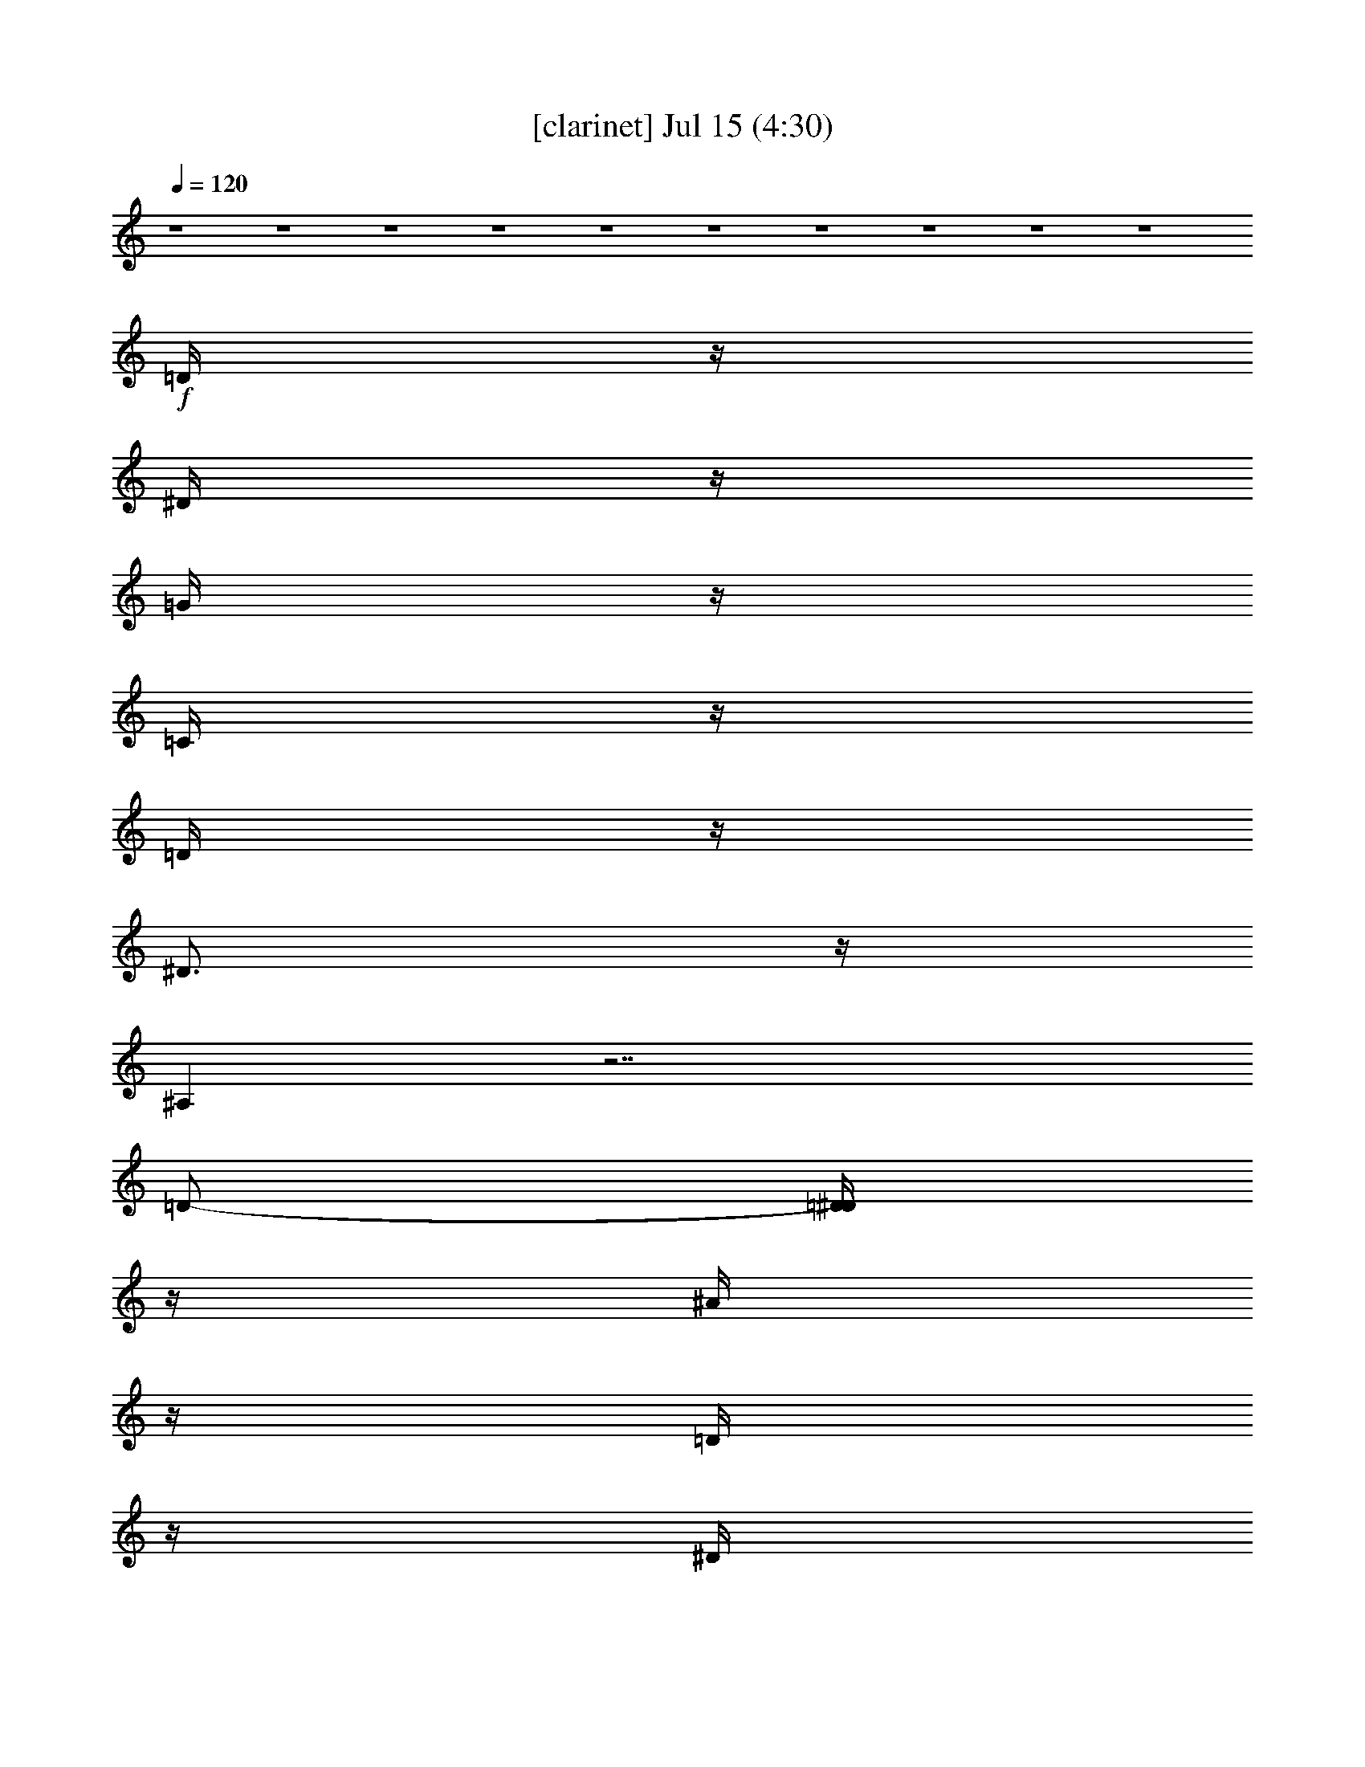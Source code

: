 % 
% conversion by gongster54 
% http://fefeconv.mirar.org/?filter_user=gongster54&view=all 
% 15 Jul 14:31 
% using Firefern's ABC converter 
% 
% Artist: 
% Mood: unknown 
% 
% Playing multipart files: 
% /play <filename> <part> sync 
% example: 
% pippin does: /play weargreen 2 sync 
% samwise does: /play weargreen 3 sync 
% pippin does: /playstart 
% 
% If you want to play a solo piece, skip the sync and it will start without /playstart. 
% 
% 
% Recommended solo or ensemble configurations (instrument/file): 
% 

X:1 
T: [clarinet] Jul 15 (4:30) 
Z: Transcribed by Firefern's ABC sequencer 
% Transcribed for Lord of the Rings Online playing 
% Transpose: 0 (0 octaves) 
% Tempo factor: 100% 
L: 1/4 
K: C 
Q: 1/4=120 
z4 z4 z4 z4 z4 z4 z4 z4 z4 z4 
+f+ =D/4 
z/4 
^D/4 
z/4 
=G/4 
z/4 
=C/4 
z/4 
=D/4 
z/4 
^D3/4 
z/4 
^A, 
z7/2 
=D/2- 
[=D/4^D/4] 
z/4 
^A/4 
z/4 
=D/4 
z/4 
^D/4 
z/4 
^G/4 
z/4 
=D/4 
z/4 
^D/4 
z/4 
=G5/4 
z7/4 
=G3/4 
z/4 
=G3/4 
z/4 
^G/4 
z/4 
=F 
z5/2 
^G3/4 
z/4 
^G/4 
z/4 
=G/4 
z/4 
=F/4 
z/4 
=G- 
[=D/4=G/4] 
z/4 
+mf+ ^D/4 
z/4 
^A3/2 
z4 z 
+f+ =D/4 
z/4 
^D/4 
z/4 
=G/4 
z/4 
=C/4 
z/4 
=D/4 
z/4 
^D3/4 
z/4 
^A, 
z7/2 
=D/2- 
[=D/4^D/4] 
z/4 
^A/4 
z/4 
=D/4 
z/4 
^D/4 
z/4 
^G/4 
z/4 
=D/4 
z/4 
^D/4 
z/4 
=G5/4 
z7/4 
=G3/4 
z/4 
=G3/4 
z/4 
^G/4 
z/4 
=F 
z5/2 
^G3/4 
z/4 
^G/4 
z/4 
=G/4 
z/4 
=F/4 
z/4 
=G- 
[=D/4=G/4] 
z/4 
+mf+ ^D/4 
z/4 
^A3/2 
z3/2 
+f+ ^D/4 
z/4 
^A/4 
z/4 
^D/4 
z/4 
^G3/4 
z/4 
^D/4 
z/4 
=G 
z4 z 
=C/4 
z/4 
=G/4 
z/4 
=G/4 
z/4 
=G/4 
z/4 
=G3/4 
z/4 
^D5/4 
z13/4 
=G3/4 
z/4 
=G3/4 
z/4 
=F3/4 
z/4 
=G3/4 
z/4 
^G/4 
z/4 
=F5/4 
z4 z/4 
=F/4 
z/4 
^D/4 
z/4 
^A/4 
z/4 
=c5/4 
z4 z7/4 
=c/4 
z/4 
=f 
z/2 
^d/4 
z/4 
=d/4 
z/4 
=d/4 
z/4 
=c/4 
z/4 
=c3/4 
z/4 
^A5/4 
z9/4 
^d/4 
z/4 
=c5/4 
z4 z5/4 
=c3/4 
z/4 
=c/4 
z/4 
=f3/4 
z/4 
^d/4 
z/4 
=d/4 
z/4 
=d/4 
z/4 
=c/4 
z/4 
=c3/4 
z/4 
B5/4 
z5/4 
=c/4 
z/4 
^A/4 
z/4 
^d/4 
z/4 
=c5/4 
z4 z7/4 
=c/4 
z/4 
=f 
z/2 
^d/4 
z/4 
=d/4 
z/4 
=d/4 
z/4 
=c/4 
z/4 
=c3/4 
z/4 
^A5/4 
z9/4 
^d/4 
z/4 
=c5/4 
z4 z15/4 
^d/4 
z/4 
=d/4 
z/4 
=d/4 
z/4 
=c/4 
z/4 
=c3/4 
z/4 
B5/4 
z9/4 
+pp+ =c/2 
+mf+ ^A/2 
+mp+ =c/2 
^D/2 
+pp+ ^A/2 
=c/2 
+pp+ =G/2 
+mp+ ^A/2 
=c/2 
+mf+ ^d5/2 
z 
+mp+ =c/2 
+mf+ ^A/2 
+mp+ =c/2- 
[=F/4-=c/4] 
=F/4 
^A/2 
+pp+ =c/2 
+pp+ =G/2 
+mp+ ^A/2 
=c/2 
+mf+ ^d9/4 
z5/4 
+mp+ =c/2 
^A/2 
=c/2 
+mf+ =F/2 
+pp+ ^A/2 
+mp+ =c/2 
+pp+ =G/2 
+mp+ =c/2 
+mf+ ^A9/4 
z7/4 
+f+ =D/4 
z/4 
^D/4 
z/4 
=G/4 
z/4 
=C/4 
z/4 
=D/4 
z/4 
^D3/4 
z/4 
^A, 
z7/2 
=D/2- 
[=D/4^D/4] 
z/4 
^A/4 
z/4 
=D/4 
z/4 
^D/4 
z/4 
^G/4 
z/4 
=D/4 
z/4 
^D/4 
z/4 
=G5/4 
z7/4 
=G3/4 
z/4 
=G3/4 
z/4 
^G/4 
z/4 
=F 
z5/2 
^G3/4 
z/4 
^G/4 
z/4 
=G/4 
z/4 
=F/4 
z/4 
=G- 
[=D/4=G/4] 
z/4 
+mf+ ^D/4 
z/4 
^A3/2 
z4 z 
+f+ =D/4 
z/4 
^D/4 
z/4 
=G/4 
z/4 
=C/4 
z/4 
=D/4 
z/4 
^D3/4 
z/4 
^A, 
z7/2 
=D/2- 
[=D/4^D/4] 
z/4 
^A/4 
z/4 
=D/4 
z/4 
^D/4 
z/4 
^G/4 
z/4 
=D/4 
z/4 
^D/4 
z/4 
=G5/4 
z7/4 
=G3/4 
z/4 
=G3/4 
z/4 
^G/4 
z/4 
=F 
z5/2 
^G3/4 
z/4 
^G/4 
z/4 
=G/4 
z/4 
=F/4 
z/4 
=G- 
[=D/4=G/4] 
z/4 
+mf+ ^D/4 
z/4 
^A3/2 
z3/2 
+f+ ^D/4 
z/4 
^A/4 
z/4 
^D/4 
z/4 
^G3/4 
z/4 
^D/4 
z/4 
=G 
z4 z 
=C/4 
z/4 
=G/4 
z/4 
=G/4 
z/4 
=G/4 
z/4 
=G3/4 
z/4 
^D5/4 
z13/4 
=G3/4 
z/4 
=G3/4 
z/4 
=F3/4 
z/4 
=G3/4 
z/4 
^G/4 
z/4 
=F5/4 
z4 z/4 
=F/4 
z/4 
^D/4 
z/4 
^A/4 
z/4 
=c5/4 
z4 z7/4 
=c/4 
z/4 
=f 
z/2 
^d/4 
z/4 
=d/4 
z/4 
=d/4 
z/4 
=c/4 
z/4 
=c3/4 
z/4 
^A5/4 
z9/4 
^d/4 
z/4 
=c5/4 
z4 z5/4 
=c3/4 
z/4 
=c/4 
z/4 
=f3/4 
z/4 
^d/4 
z/4 
=d/4 
z/4 
=d/4 
z/4 
=c/4 
z/4 
=c3/4 
z/4 
B5/4 
z5/4 
=c/4 
z/4 
^A/4 
z/4 
^d/4 
z/4 
=c5/4 
z4 z7/4 
=c/4 
z/4 
=f 
z/2 
^d/4 
z/4 
=d/4 
z/4 
=d/4 
z/4 
=c/4 
z/4 
=c3/4 
z/4 
^A5/4 
z9/4 
^d/4 
z/4 
=c5/4 
z4 z15/4 
^d/4 
z/4 
=d/4 
z/4 
=d/4 
z/4 
=c/4 
z/4 
=c3/4 
z/4 
B5/4 
z9/4 
+pp+ =c/2 
+mf+ ^A/2 
+mp+ =c/2 
^D/2 
+pp+ ^A/2 
=c/2 
+pp+ =G/2 
+mp+ ^A/2 
=c/2 
+mf+ ^d5/2 
z 
+mp+ =c/2 
+mf+ ^A/2 
+mp+ =c/2- 
[=F/4-=c/4] 
=F/4 
^A/2 
+pp+ =c/2 
+pp+ =G/2 
+mp+ ^A/2 
=c/2 
+mf+ ^d9/4 
z5/4 
+mp+ =c/2 
^A/2 
=c/2 
+mf+ =F/2 
+pp+ ^A/2 
+mp+ =c/2 
+pp+ =G/2 
+mp+ =c/2 
+mf+ ^A9/4 
z7/4 
+ff+ =d/2 
^d/2 
+f+ =g/2 
=c/2 
+ff+ =d/2- 
[=d/4^d/4-] 
^d3/4 
^A9/4 
z9/4 
=d/2 
^d/2 
^a/2 
+f+ =d/2 
+ff+ ^d/2 
^g/2 
=d/2 
^d/2 
=g5/2 
z/2 
=g/2 
z/2 
=g 
^g/2 
=f3 
z/2 
^g/4 
z3/4 
^g/2 
=g/2 
=f/2 
=g- 
[=D/4=g/4-] 
=g/4- 
[^D/4=g/4-] 
=g/4- 
[^A3/2=g3/2-] 
=g 
z/2 
+f+ ^D/4 
z/4 
^A/4 
z/4 
^D/4 
z/4 
^G3/4 
z/4 
^D/4 
z/4 
=G 
z4 z 
=C/4 
z/4 
=G/4 
z/4 
=G/4 
z/4 
=G/4 
z/4 
=G3/4 
z/4 
^D5/4 
z13/4 
=G3/4 
z/4 
=G3/4 
z/4 
=F3/4 
z/4 
=G3/4 
z/4 
^G/4 
z/4 
=F5/4 
z4 z/4 
=F/4 
z/4 
^D/4 
z/4 
^A/4 
z/4 
=c5/4 
z4 z7/4 
=c/4 
z/4 
=f 
z/2 
^d/4 
z/4 
=d/4 
z/4 
=d/4 
z/4 
=c/4 
z/4 
=c3/4 
z/4 
^A5/4 
z9/4 
^d/4 
z/4 
=c5/4 
z4 z5/4 
=c3/4 
z/4 
=c/4 
z/4 
=f3/4 
z/4 
^d/4 
z/4 
=d/4 
z/4 
=d/4 
z/4 
=c/4 
z/4 
=c3/4 
z/4 
B5/4 
z5/4 
=c/4 
z/4 
^A/4 
z/4 
^d/4 
z/4 
=c5/4 
z4 z7/4 
=c/4 
z/4 
=f 
z/2 
^d/4 
z/4 
=d/4 
z/4 
=d/4 
z/4 
=c/4 
z/4 
=c3/4 
z/4 
^A5/4 
z9/4 
^d/4 
z/4 
=c5/4 
z4 z15/4 
^d/4 
z/4 
=d/4 
z/4 
=d/4 
z/4 
=c/4 
z/4 
=c3/4 
z/4 
B5/4 
z9/4 
+pp+ =c/2 
+mf+ ^A/2 
+mp+ =c/2 
^D/2 
+pp+ ^A/2 
=c/2 
+pp+ =G/2 
+mp+ ^A/2 
[^A/4=c/4-] 
=c/4 
+mf+ ^d5/2 
z 
+mp+ =c/2 
+mf+ ^A/2 
+mp+ =c/2- 
[=F/4-=c/4] 
=F/4 
^A/2 
+pp+ =c/2 
+pp+ =G/2 
+mp+ ^A/2 
=c/2 
+mf+ ^d9/4 
z5/4 
+mp+ =c/2 
^A/2 
=c/2 
+mf+ =F/2 
+pp+ ^A/2 
+mp+ =c/2 
+pp+ =G/2 
+mp+ =c/2 
+mf+ ^A9/4 


X:2 
T: [harp] Jul 15 (4:30) 
Z: Transcribed by Firefern's ABC sequencer 
% Transcribed for Lord of the Rings Online playing 
% Transpose: 0 (0 octaves) 
% Tempo factor: 100% 
L: 1/4 
K: C 
Q: 1/4=120 
z4 z4 z/2 
+pp+ [=c/4^d/4=g/4] 
z/4 
[=c/4^d/4=g/4] 
z/4 
[=c3/4^d3/4=g3/4] 
z/4 
[=c/4=d/4=g/4] 
z/4 
[=c/4=d/4=g/4] 
z/4 
[=c/4=d/4=g/4] 
z3/4 
[=c/4^d/4=g/4] 
z/4 
[=c/4^d/4=g/4] 
z/4 
[=c3/4^d3/4=g3/4] 
z/4 
[=d/4=g/4] 
z/4 
[=c/4=d/4=g/4] 
z/4 
[=c/4=d/4=g/4] 
z3/4 
[=c/4^d/4=g/4] 
z/4 
[=c/4^d/4=g/4] 
z/4 
[=c3/4^d3/4=g3/4] 
z/4 
[=c/4=d/4=g/4] 
z/4 
[=c/4=d/4=g/4] 
z/4 
[=c/4=d/4=g/4] 
z3/4 
[=c/4^d/4=g/4] 
z/4 
[=c/4^d/4=g/4] 
z/4 
[=c3/4^d3/4=g3/4] 
z/4 
[=c/4=d/4=g/4] 
z/4 
[=c/4=d/4=g/4] 
z/4 
[=c/4=d/4=g/4] 
z3/4 
[^A/4=d/4] 
z/4 
[^A/4=d/4] 
z/4 
[^A/2-=d/2] 
^A/4 
z/4 
[^A/4=c/4] 
z/4 
[^A/4=c/4] 
z/4 
[^A/4=c/4] 
z3/4 
[^A/4=d/4] 
z/4 
[^A/4=d/4] 
z/4 
[^A/2-=d/2] 
^A/4 
z/4 
[^A/4=c/4] 
z/4 
[^A/4=c/4] 
z/4 
[^A/4=c/4] 
z3/4 
[=c/4^d/4=g/4] 
z/4 
[=c/4^d/4=g/4] 
z/4 
[=c/2^d/2-=g/2-] 
[^d/4=g/4] 
z/4 
[=c/4=d/4=g/4] 
z/4 
[=c/4=d/4=g/4] 
z/4 
[=c/4=d/4=g/4] 
z3/4 
[=c/4^d/4=g/4] 
z/4 
[=c/4^d/4=g/4] 
z/4 
[=c/2^d/2=g/2] 
z/2 
[=c/4=d/4] 
z/4 
[=c/4=d/4=g/4] 
z/4 
[=c/4=d/4=g/4] 
z3/4 
[=c/4^d/4=g/4] 
z/4 
[=c/4^d/4=g/4] 
z/4 
[=c3/4^d3/4=g3/4] 
z/4 
[=c/4=d/4=g/4] 
z/4 
[=c/4=d/4=g/4] 
z/4 
[=c/4=d/4=g/4] 
z3/4 
[=c/4^d/4=g/4] 
z/4 
[=c/4^d/4=g/4] 
z/4 
[=c3/4^d3/4=g3/4] 
z/4 
[=d/4=g/4] 
z/4 
[=c/4=d/4=g/4] 
z/4 
[=c/4=d/4=g/4] 
z3/4 
[=c/4^d/4=g/4] 
z/4 
[=c/4^d/4=g/4] 
z/4 
[=c3/4^d3/4=g3/4] 
z/4 
[=c/4=d/4=g/4] 
z/4 
[=c/4=d/4=g/4] 
z/4 
[=c/4=d/4=g/4] 
z3/4 
[=c/4^d/4=g/4] 
z/4 
[=c/4^d/4=g/4] 
z/4 
[=c3/4^d3/4=g3/4] 
z/4 
[=c/4=d/4=g/4] 
z/4 
[=c/4=d/4=g/4] 
z/4 
[=c/4=d/4=g/4] 
z3/4 
[^A/4=d/4] 
z/4 
[^A/4=d/4] 
z/4 
[^A/2-=d/2] 
^A/4 
z/4 
[^A/4=c/4] 
z/4 
[^A/4=c/4] 
z/4 
[^A/4=c/4] 
z3/4 
[^A/4=d/4] 
z/4 
[^A/4=d/4] 
z/4 
[^A/2-=d/2] 
^A/4 
z/4 
[^A/4=c/4] 
z/4 
[^A/4=c/4] 
z/4 
[^A/4=c/4] 
z3/4 
[=c/4^d/4=g/4] 
z/4 
[=c/4^d/4=g/4] 
z/4 
[=c/2^d/2-=g/2-] 
[^d/4=g/4] 
z/4 
[=c/4=d/4=g/4] 
z/4 
[=c/4=d/4=g/4] 
z/4 
[=c/4=d/4=g/4] 
z3/4 
[=c/4^d/4=g/4] 
z/4 
[=c/4^d/4=g/4] 
z/4 
[=c/2^d/2=g/2] 
z/2 
[=c/4=d/4] 
z/4 
[=c/4=d/4=g/4] 
z/4 
[=c/4=d/4=g/4] 
z3/4 
[=c/4^d/4=g/4] 
z/4 
[=c/4^d/4=g/4] 
z/4 
[=c3/4^d3/4=g3/4] 
z/4 
[=c/4=d/4=g/4] 
z/4 
[=c/4=d/4=g/4] 
z/4 
[=c/4=d/4=g/4] 
z3/4 
[=c/4^d/4=g/4] 
z/4 
[=c/4^d/4=g/4] 
z/4 
[=c3/4^d3/4=g3/4] 
z/4 
[=d/4=g/4] 
z/4 
[=c/4=d/4=g/4] 
z/4 
[=c/4=d/4=g/4] 
z3/4 
[=c/4^d/4=g/4] 
z/4 
[=c/4^d/4=g/4] 
z/4 
[=c3/4^d3/4=g3/4] 
z/4 
[=c/4=d/4=g/4] 
z/4 
[=c/4=d/4=g/4] 
z/4 
[=c/4=d/4=g/4] 
z3/4 
[=c/4^d/4=g/4] 
z/4 
[=c/4^d/4=g/4] 
z/4 
[=c3/4^d3/4=g3/4] 
z/4 
[=c/4=d/4=g/4] 
z/4 
[=c/4=d/4=g/4] 
z/4 
[=c/4=d/4=g/4] 
z3/4 
[^A/4=d/4] 
z/4 
[^A/4=d/4] 
z/4 
[^A/2-=d/2] 
^A/4 
z/4 
[^A/4=c/4] 
z/4 
[^A/4=c/4] 
z/4 
[^A/4=c/4] 
z3/4 
[^A/4=d/4] 
z/4 
[^A/4=d/4] 
z/4 
[^A/2-=d/2] 
^A/4 
z/4 
[^A/4=c/4] 
z/4 
[^A/4=c/4] 
z/4 
[^A/4=c/4] 
z3/4 
[=c/4^d/4=g/4] 
z/4 
[=c/4^d/4=g/4] 
z/4 
[=c/2^d/2-=g/2-] 
[^d/4=g/4] 
z/4 
[=c/4=d/4=g/4] 
z/4 
[=c/4=d/4=g/4] 
z/4 
[=c/4=d/4=g/4] 
z3/4 
[=c/4^d/4=g/4] 
z/4 
[=c/4^d/4=g/4] 
z/4 
[=c/2^d/2=g/2] 
z/2 
[=c/4=d/4] 
z/4 
[=c/4=d/4=g/4] 
z/4 
[=c/4=d/4=g/4] 
z3/4 
[=c/4^d/4=g/4] 
z/4 
[=c/4^d/4=g/4] 
z/4 
[=c3/4^d3/4=g3/4] 
z/4 
[=c/4=d/4=g/4] 
z/4 
[=c/4=d/4=g/4] 
z/4 
[=c/4=d/4=g/4] 
z3/4 
[=c/4^d/4=g/4] 
z/4 
[=c/4^d/4=g/4] 
z/4 
[=c/2^d/2=g/2] 
z/2 
[=c/4=d/4=g/4] 
z/4 
[=c/4=d/4=g/4] 
z/4 
[=c/4=d/4=g/4] 
z3/4 
[=c/4^d/4^g/4] 
z/4 
[=c/4^d/4^g/4] 
z/4 
[=c3/4^d3/4^g3/4] 
z/4 
[=c/4^d/4=g/4] 
z/4 
[=c/4^d/4=g/4] 
z/4 
[=c/4^d/4=g/4] 
z3/4 
[=c/4^d/4^g/4] 
z/4 
[=c/4^d/4^g/4] 
z/4 
[=c3/4^d3/4^g3/4] 
z/4 
[=c/4^d/4=g/4] 
z/4 
[=c/4^d/4=g/4] 
z/4 
[=c/4^d/4=g/4] 
z3/4 
[=d/4=f/4^a/4] 
z/4 
[=d/4=f/4^a/4] 
z/4 
[=d/2=f/2^a/2] 
z/2 
[=d/4=f/4^g/4] 
z/4 
[=d/4=f/4^g/4] 
z/4 
[=d5/2=f5/2^g5/2] 
z9/4 
[=c/4^d/4^g/4] 
[=c/4^d/4^g/4] 
z/4 
[=c/4^d/4^g/4] 
z/4 
[=c/4^d/4^g/4] 
[=c/4^d/4^g/4] 
z/4 
[=c/4^d/4^g/4] 
[=c/4^d/4^g/4] 
[=c/4^d/4^g/4] 
[=c/4^d/4^g/4] 
z/4 
[=c/2^d/2^g/2] 
z/4 
[=c/4=f/4^g/4] 
[=c/4=f/4^g/4] 
z/4 
[=c/4=f/4^g/4] 
z/4 
[=c/4=f/4^g/4] 
[=c/4=f/4^g/4] 
z/4 
[=c/4=f/4^g/4] 
[=c/4=f/4^g/4] 
[=c/4=f/4^g/4] 
[=c/4=f/4^g/4] 
z/4 
[=c/2=f/2^g/2] 
z/4 
[=d/4=f/4^a/4] 
[=d/4=f/4^a/4] 
z/4 
[=d/4=f/4^a/4] 
z/4 
[=d/4=f/4^a/4] 
[=d/4=f/4^a/4] 
z/4 
[=d/4=f/4^a/4] 
[=d/4=f/4^a/4] 
[=d/4=f/4^a/4] 
[=d/4=f/4^a/4] 
z/4 
[=d/2=f/2^a/2] 
z/4 
[=d/4=g/4^a/4] 
[=d/4=g/4^a/4] 
z/4 
[=d/4=g/4^a/4] 
z/4 
[=d/4=g/4^a/4] 
[=d/4=g/4^a/4] 
z/4 
[=d/4=g/4^a/4] 
[=d/4=g/4^a/4] 
[=d/4=g/4^a/4] 
[=d/4=g/4^a/4] 
z/4 
[=d/2=g/2^a/2] 
z/4 
[=c/4^d/4^g/4] 
[=c/4^d/4^g/4] 
z/4 
[=c/4^d/4^g/4] 
z/4 
[=c/4^d/4^g/4] 
[=c/4^d/4^g/4] 
z/4 
[=c/4^d/4^g/4] 
[=c/4^d/4^g/4] 
[=c/4^d/4^g/4] 
[=c/4^d/4^g/4] 
z/4 
[=c/2^d/2^g/2] 
z/4 
[=c/4=f/4^g/4] 
[=c/4=f/4^g/4] 
z/4 
[=c/4=f/4^g/4] 
z/4 
[=c/4=f/4^g/4] 
[=c/4=f/4^g/4] 
z/4 
[=c/4=f/4^g/4] 
[=c/4=f/4^g/4] 
[=c/4=f/4^g/4] 
[=c/4=f/4^g/4] 
z/4 
[=c/2=f/2^g/2] 
z/4 
[=d/4=f/4^a/4] 
[=d/4=f/4^a/4] 
z/4 
[=d/4=f/4^a/4] 
z/4 
[=d/4=f/4^a/4] 
[=d/4=f/4^a/4] 
z/4 
[=d/4=f/4^a/4] 
[=d/4=f/4^a/4] 
[=d/4=f/4^a/4] 
[=d/4=f/4^a/4] 
z/4 
[=d/2=f/2^a/2] 
z/4 
[=d/4=g/4b/4] 
[=d/4=g/4b/4] 
z/4 
[=d/4=g/4b/4] 
z/4 
[=d/4=g/4b/4] 
[=d/4=g/4b/4] 
z/4 
[=d/4=g/4b/4] 
[=d/4=g/4b/4] 
[=d/4=g/4b/4] 
[=d/4=g/4b/4] 
z/4 
[=d/2=g/2b/2] 
z/4 
[=c/4^d/4^g/4] 
[=c/4^d/4^g/4] 
z/4 
[=c/4^d/4^g/4] 
z/4 
[=c/4^d/4^g/4] 
[=c/4^d/4^g/4] 
z/4 
[=c/4^d/4^g/4] 
[=c/4^d/4^g/4] 
[=c/4^d/4^g/4] 
[=c/4^d/4^g/4] 
z/4 
[=c/2^d/2^g/2] 
z/4 
[=c/4=f/4^g/4] 
[=c/4=f/4^g/4] 
z/4 
[=c/4=f/4^g/4] 
z/4 
[=c/4=f/4^g/4] 
[=c/4=f/4^g/4] 
z/4 
[=c/4=f/4^g/4] 
[=c/4=f/4^g/4] 
[=c/4=f/4^g/4] 
[=c/4=f/4^g/4] 
z/4 
[=c/2=f/2^g/2] 
z/4 
[=d/4=f/4^a/4] 
[=d/4=f/4^a/4] 
z/4 
[=d/4=f/4^a/4] 
z/4 
[=d/4=f/4^a/4] 
[=d/4=f/4^a/4] 
z/4 
[=d/4=f/4^a/4] 
[=d/4=f/4^a/4] 
[=d/4=f/4^a/4] 
[=d/4=f/4^a/4] 
z/4 
[=d/2=f/2^a/2] 
z/4 
[=d/4=g/4^a/4] 
[=d/4=g/4^a/4] 
z/4 
[=d/4=g/4^a/4] 
z/4 
[=d/4=g/4^a/4] 
[=d/4=g/4^a/4] 
z/4 
[=d/4=g/4^a/4] 
[=d/4=g/4^a/4] 
[=d/4=g/4^a/4] 
[=d/4=g/4^a/4] 
z/4 
[=d/2=g/2^a/2] 
z/4 
[=c/4^d/4^g/4] 
[=c/4^d/4^g/4] 
z/4 
[=c/4^d/4^g/4] 
z/4 
[=c/4^d/4^g/4] 
[=c/4^d/4^g/4] 
z/4 
[=c/4^d/4^g/4] 
[=c/4^d/4^g/4] 
[=c/4^d/4^g/4] 
[=c/4^d/4^g/4] 
z/4 
[=c/2^d/2^g/2] 
z/4 
[=c/4=f/4^g/4] 
[=c/4=f/4^g/4] 
z/4 
[=c/4=f/4^g/4] 
z/4 
[=c/4=f/4^g/4] 
[=c/4=f/4^g/4] 
z/4 
[=c/4=f/4^g/4] 
[=c/4=f/4^g/4] 
[=c/4=f/4^g/4] 
[=c/4=f/4^g/4] 
z/4 
[=c/2=f/2^g/2] 
z/4 
[=d/4=f/4^a/4] 
[=d/4=f/4^a/4] 
z/4 
[=d/4=f/4^a/4] 
z/4 
[=d/4=f/4^a/4] 
[=d/4=f/4^a/4] 
z/4 
[=d/4=f/4^a/4] 
[=d/4=f/4^a/4] 
[=d/4=f/4^a/4] 
[=d/4=f/4^a/4] 
z/4 
[=d/2=f/2^a/2] 
z/4 
[=d/4=g/4b/4] 
[=d/4=g/4b/4] 
z/4 
[=d/4=g/4b/4] 
z/4 
[=d/4=g/4b/4] 
[=d/4=g/4b/4] 
z/4 
[=d/4=g/4b/4] 
[=d/4=g/4b/4] 
[=d/4=g/4b/4] 
[=d=gb] 
z/2 
[^d/4=g/4] 
z/4 
[^d/4=g/4] 
z/4 
[^d3/4=g3/4] 
z/4 
[^d/4=f/4] 
z/4 
[^d/4=f/4] 
z/4 
[^d3/4=f3/4] 
z/4 
[^d/4=g/4] 
z/4 
[^d/4=g/4] 
z/4 
[^d3/4=g3/4] 
z/4 
[^d/4=f/4] 
z/4 
[^d/4=f/4] 
z/4 
[^d/2=f/2-] 
=f/4 
z/4 
[=c/4^d/4=g/4] 
z/4 
[=c/4^d/4=g/4] 
z/4 
[=c3/4^d3/4=g3/4] 
z/4 
[=c/4=d/4=g/4] 
z/4 
[=c/4=d/4=g/4] 
z/4 
[=c/2-=d/2=g/2-] 
[=c/4=g/4] 
z/4 
[=c/4^d/4=g/4] 
z/4 
[=c/4^d/4=g/4] 
z/4 
[=c/2^d/2-=g/2-] 
[^d/4=g/4] 
z/4 
[=c/4=d/4=g/4] 
z/4 
[=c/4=d/4=g/4] 
z/4 
[=c/2=d/2=g/2] 
z/2 
[=d/4=f/4^a/4] 
z/4 
[=d/4=f/4^a/4] 
z/4 
[=d/2-=f/2^a/2-] 
[=d/4^a/4] 
z/4 
[=d/4=f/4^a/4] 
z/4 
[=d/4=f/4^a/4-] 
^a/4 
=d/4 
[=d13/4=f13/4^a13/4] 
z3/2 
[=c/4^d/4=g/4] 
z/4 
[=c/4^d/4=g/4] 
z/4 
[=c3/4^d3/4=g3/4] 
z/4 
[=c/4=d/4=g/4] 
z/4 
[=c/4=d/4=g/4] 
z/4 
[=c/4=d/4=g/4] 
z3/4 
[=c/4^d/4=g/4] 
z/4 
[=c/4^d/4=g/4] 
z/4 
[=c3/4^d3/4=g3/4] 
z/4 
[=d/4=g/4] 
z/4 
[=c/4=d/4=g/4] 
z/4 
[=c/4=d/4=g/4] 
z3/4 
[=c/4^d/4=g/4] 
z/4 
[=c/4^d/4=g/4] 
z/4 
[=c3/4^d3/4=g3/4] 
z/4 
[=c/4=d/4=g/4] 
z/4 
[=c/4=d/4=g/4] 
z/4 
[=c/4=d/4=g/4] 
z3/4 
[=c/4^d/4=g/4] 
z/4 
[=c/4^d/4=g/4] 
z/4 
[=c3/4^d3/4=g3/4] 
z/4 
[=c/4=d/4=g/4] 
z/4 
[=c/4=d/4=g/4] 
z/4 
[=c/4=d/4=g/4] 
z3/4 
[^A/4=d/4] 
z/4 
[^A/4=d/4] 
z/4 
[^A/2-=d/2] 
^A/4 
z/4 
[^A/4=c/4] 
z/4 
[^A/4=c/4] 
z/4 
[^A/4=c/4] 
z3/4 
[^A/4=d/4] 
z/4 
[^A/4=d/4] 
z/4 
[^A/2-=d/2] 
^A/4 
z/4 
[^A/4=c/4] 
z/4 
[^A/4=c/4] 
z/4 
[^A/4=c/4] 
z3/4 
[=c/4^d/4=g/4] 
z/4 
[=c/4^d/4=g/4] 
z/4 
[=c/2^d/2-=g/2-] 
[^d/4=g/4] 
z/4 
[=c/4=d/4=g/4] 
z/4 
[=c/4=d/4=g/4] 
z/4 
[=c/4=d/4=g/4] 
z3/4 
[=c/4^d/4=g/4] 
z/4 
[=c/4^d/4=g/4] 
z/4 
[=c/2^d/2=g/2] 
z/2 
[=c/4=d/4] 
z/4 
[=c/4=d/4=g/4] 
z/4 
[=c/4=d/4=g/4] 
z3/4 
[=c/4^d/4=g/4] 
z/4 
[=c/4^d/4=g/4] 
z/4 
[=c3/4^d3/4=g3/4] 
z/4 
[=c/4=d/4=g/4] 
z/4 
[=c/4=d/4=g/4] 
z/4 
[=c/4=d/4=g/4] 
z3/4 
[=c/4^d/4=g/4] 
z/4 
[=c/4^d/4=g/4] 
z/4 
[=c3/4^d3/4=g3/4] 
z/4 
[=d/4=g/4] 
z/4 
[=c/4=d/4=g/4] 
z/4 
[=c/4=d/4=g/4] 
z3/4 
[=c/4^d/4=g/4] 
z/4 
[=c/4^d/4=g/4] 
z/4 
[=c3/4^d3/4=g3/4] 
z/4 
[=c/4=d/4=g/4] 
z/4 
[=c/4=d/4=g/4] 
z/4 
[=c/4=d/4=g/4] 
z3/4 
[=c/4^d/4=g/4] 
z/4 
[=c/4^d/4=g/4] 
z/4 
[=c3/4^d3/4=g3/4] 
z/4 
[=c/4=d/4=g/4] 
z/4 
[=c/4=d/4=g/4] 
z/4 
[=c/4=d/4=g/4] 
z3/4 
[^A/4=d/4] 
z/4 
[^A/4=d/4] 
z/4 
[^A/2-=d/2] 
^A/4 
z/4 
[^A/4=c/4] 
z/4 
[^A/4=c/4] 
z/4 
[^A/4=c/4] 
z3/4 
[^A/4=d/4] 
z/4 
[^A/4=d/4] 
z/4 
[^A/2-=d/2] 
^A/4 
z/4 
[^A/4=c/4] 
z/4 
[^A/4=c/4] 
z/4 
[^A/4=c/4] 
z3/4 
[=c/4^d/4=g/4] 
z/4 
[=c/4^d/4=g/4] 
z/4 
[=c/2^d/2-=g/2-] 
[^d/4=g/4] 
z/4 
[=c/4=d/4=g/4] 
z/4 
[=c/4=d/4=g/4] 
z/4 
[=c/4=d/4=g/4] 
z3/4 
[=c/4^d/4=g/4] 
z/4 
[=c/4^d/4=g/4] 
z/4 
[=c/2^d/2=g/2] 
z/2 
[=c/4=d/4] 
z/4 
[=c/4=d/4=g/4] 
z/4 
[=c/4=d/4=g/4] 
z3/4 
[=c/4^d/4=g/4] 
z/4 
[=c/4^d/4=g/4] 
z/4 
[=c3/4^d3/4=g3/4] 
z/4 
[=c/4=d/4=g/4] 
z/4 
[=c/4=d/4=g/4] 
z/4 
[=c/4=d/4=g/4] 
z3/4 
[=c/4^d/4=g/4] 
z/4 
[=c/4^d/4=g/4] 
z/4 
[=c/2^d/2=g/2] 
z/2 
[=c/4=d/4=g/4] 
z/4 
[=c/4=d/4=g/4] 
z/4 
[=c/4=d/4=g/4] 
z3/4 
[=c/4^d/4^g/4] 
z/4 
[=c/4^d/4^g/4] 
z/4 
[=c3/4^d3/4^g3/4] 
z/4 
[=c/4^d/4=g/4] 
z/4 
[=c/4^d/4=g/4] 
z/4 
[=c/4^d/4=g/4] 
z3/4 
[=c/4^d/4^g/4] 
z/4 
[=c/4^d/4^g/4] 
z/4 
[=c3/4^d3/4^g3/4] 
z/4 
[=c/4^d/4=g/4] 
z/4 
[=c/4^d/4=g/4] 
z/4 
[=c/4^d/4=g/4] 
z3/4 
[=d/4=f/4^a/4] 
z/4 
[=d/4=f/4^a/4] 
z/4 
[=d/2=f/2^a/2] 
z/2 
[=d/4=f/4^g/4] 
z/4 
[=d/4=f/4^g/4] 
z/4 
[=d5/2=f5/2^g5/2] 
z9/4 
[=c/4^d/4^g/4] 
[=c/4^d/4^g/4] 
z/4 
[=c/4^d/4^g/4] 
z/4 
[=c/4^d/4^g/4] 
[=c/4^d/4^g/4] 
z/4 
[=c/4^d/4^g/4] 
[=c/4^d/4^g/4] 
[=c/4^d/4^g/4] 
[=c/4^d/4^g/4] 
z/4 
[=c/2^d/2^g/2] 
z/4 
[=c/4=f/4^g/4] 
[=c/4=f/4^g/4] 
z/4 
[=c/4=f/4^g/4] 
z/4 
[=c/4=f/4^g/4] 
[=c/4=f/4^g/4] 
z/4 
[=c/4=f/4^g/4] 
[=c/4=f/4^g/4] 
[=c/4=f/4^g/4] 
[=c/4=f/4^g/4] 
z/4 
[=c/2=f/2^g/2] 
z/4 
[=d/4=f/4^a/4] 
[=d/4=f/4^a/4] 
z/4 
[=d/4=f/4^a/4] 
z/4 
[=d/4=f/4^a/4] 
[=d/4=f/4^a/4] 
z/4 
[=d/4=f/4^a/4] 
[=d/4=f/4^a/4] 
[=d/4=f/4^a/4] 
[=d/4=f/4^a/4] 
z/4 
[=d/2=f/2^a/2] 
z/4 
[=d/4=g/4^a/4] 
[=d/4=g/4^a/4] 
z/4 
[=d/4=g/4^a/4] 
z/4 
[=d/4=g/4^a/4] 
[=d/4=g/4^a/4] 
z/4 
[=d/4=g/4^a/4] 
[=d/4=g/4^a/4] 
[=d/4=g/4^a/4] 
[=d/4=g/4^a/4] 
z/4 
[=d/2=g/2^a/2] 
z/4 
[=c/4^d/4^g/4] 
[=c/4^d/4^g/4] 
z/4 
[=c/4^d/4^g/4] 
z/4 
[=c/4^d/4^g/4] 
[=c/4^d/4^g/4] 
z/4 
[=c/4^d/4^g/4] 
[=c/4^d/4^g/4] 
[=c/4^d/4^g/4] 
[=c/4^d/4^g/4] 
z/4 
[=c/2^d/2^g/2] 
z/4 
[=c/4=f/4^g/4] 
[=c/4=f/4^g/4] 
z/4 
[=c/4=f/4^g/4] 
z/4 
[=c/4=f/4^g/4] 
[=c/4=f/4^g/4] 
z/4 
[=c/4=f/4^g/4] 
[=c/4=f/4^g/4] 
[=c/4=f/4^g/4] 
[=c/4=f/4^g/4] 
z/4 
[=c/2=f/2^g/2] 
z/4 
[=d/4=f/4^a/4] 
[=d/4=f/4^a/4] 
z/4 
[=d/4=f/4^a/4] 
z/4 
[=d/4=f/4^a/4] 
[=d/4=f/4^a/4] 
z/4 
[=d/4=f/4^a/4] 
[=d/4=f/4^a/4] 
[=d/4=f/4^a/4] 
[=d/4=f/4^a/4] 
z/4 
[=d/2=f/2^a/2] 
z/4 
[=d/4=g/4b/4] 
[=d/4=g/4b/4] 
z/4 
[=d/4=g/4b/4] 
z/4 
[=d/4=g/4b/4] 
[=d/4=g/4b/4] 
z/4 
[=d/4=g/4b/4] 
[=d/4=g/4b/4] 
[=d/4=g/4b/4] 
[=d/4=g/4b/4] 
z/4 
[=d/2=g/2b/2] 
z/4 
[=c/4^d/4^g/4] 
[=c/4^d/4^g/4] 
z/4 
[=c/4^d/4^g/4] 
z/4 
[=c/4^d/4^g/4] 
[=c/4^d/4^g/4] 
z/4 
[=c/4^d/4^g/4] 
[=c/4^d/4^g/4] 
[=c/4^d/4^g/4] 
[=c/4^d/4^g/4] 
z/4 
[=c/2^d/2^g/2] 
z/4 
[=c/4=f/4^g/4] 
[=c/4=f/4^g/4] 
z/4 
[=c/4=f/4^g/4] 
z/4 
[=c/4=f/4^g/4] 
[=c/4=f/4^g/4] 
z/4 
[=c/4=f/4^g/4] 
[=c/4=f/4^g/4] 
[=c/4=f/4^g/4] 
[=c/4=f/4^g/4] 
z/4 
[=c/2=f/2^g/2] 
z/4 
[=d/4=f/4^a/4] 
[=d/4=f/4^a/4] 
z/4 
[=d/4=f/4^a/4] 
z/4 
[=d/4=f/4^a/4] 
[=d/4=f/4^a/4] 
z/4 
[=d/4=f/4^a/4] 
[=d/4=f/4^a/4] 
[=d/4=f/4^a/4] 
[=d/4=f/4^a/4] 
z/4 
[=d/2=f/2^a/2] 
z/4 
[=d/4=g/4^a/4] 
[=d/4=g/4^a/4] 
z/4 
[=d/4=g/4^a/4] 
z/4 
[=d/4=g/4^a/4] 
[=d/4=g/4^a/4] 
z/4 
[=d/4=g/4^a/4] 
[=d/4=g/4^a/4] 
[=d/4=g/4^a/4] 
[=d/4=g/4^a/4] 
z/4 
[=d/2=g/2^a/2] 
z/4 
[=c/4^d/4^g/4] 
[=c/4^d/4^g/4] 
z/4 
[=c/4^d/4^g/4] 
z/4 
[=c/4^d/4^g/4] 
[=c/4^d/4^g/4] 
z/4 
[=c/4^d/4^g/4] 
[=c/4^d/4^g/4] 
[=c/4^d/4^g/4] 
[=c/4^d/4^g/4] 
z/4 
[=c/2^d/2^g/2] 
z/4 
[=c/4=f/4^g/4] 
[=c/4=f/4^g/4] 
z/4 
[=c/4=f/4^g/4] 
z/4 
[=c/4=f/4^g/4] 
[=c/4=f/4^g/4] 
z/4 
[=c/4=f/4^g/4] 
[=c/4=f/4^g/4] 
[=c/4=f/4^g/4] 
[=c/4=f/4^g/4] 
z/4 
[=c/2=f/2^g/2] 
z/4 
[=d/4=f/4^a/4] 
[=d/4=f/4^a/4] 
z/4 
[=d/4=f/4^a/4] 
z/4 
[=d/4=f/4^a/4] 
[=d/4=f/4^a/4] 
z/4 
[=d/4=f/4^a/4] 
[=d/4=f/4^a/4] 
[=d/4=f/4^a/4] 
[=d/4=f/4^a/4] 
z/4 
[=d/2=f/2^a/2] 
z/4 
[=d/4=g/4b/4] 
[=d/4=g/4b/4] 
z/4 
[=d/4=g/4b/4] 
z/4 
[=d/4=g/4b/4] 
[=d/4=g/4b/4] 
z/4 
[=d/4=g/4b/4] 
[=d/4=g/4b/4] 
[=d/4=g/4b/4] 
[=d=gb] 
z/2 
[^d/4=g/4] 
z/4 
[^d/4=g/4] 
z/4 
[^d3/4=g3/4] 
z/4 
[^d/4=f/4] 
z/4 
[^d/4=f/4] 
z/4 
[^d3/4=f3/4] 
z/4 
[^d/4=g/4] 
z/4 
[^d/4=g/4] 
z/4 
[^d3/4=g3/4] 
z/4 
[^d/4=f/4] 
z/4 
[^d/4=f/4] 
z/4 
[^d/2=f/2-] 
=f/4 
z/4 
[=c/4^d/4=g/4] 
z/4 
[=c/4^d/4=g/4] 
z/4 
[=c3/4^d3/4=g3/4] 
z/4 
[=c/4=d/4=g/4] 
z/4 
[=c/4=d/4=g/4] 
z/4 
[=c/2-=d/2=g/2-] 
[=c/4=g/4] 
z/4 
[=c/4^d/4=g/4] 
z/4 
[=c/4^d/4=g/4] 
z/4 
[=c/2^d/2-=g/2-] 
[^d/4=g/4] 
z/4 
[=c/4=d/4=g/4] 
z/4 
[=c/4=d/4=g/4] 
z/4 
[=c/2=d/2=g/2] 
z/2 
[=d/4=f/4^a/4] 
z/4 
[=d/4=f/4^a/4] 
z/4 
[=d/2-=f/2^a/2-] 
[=d/4^a/4] 
z/4 
[=d/4=f/4^a/4] 
z/4 
[=d/4=f/4^a/4-] 
^a/4 
=d/4 
[=d13/4=f13/4^a13/4] 
z 
+mp+ =d/2 
[=c/4^d/4-=g/4] 
^d/4 
+pp+ [=c/4^d/4=g/4-] 
=g/4 
[=c/2-^d/2-=g/2-] 
+mp+ [=c/4=d/4-^d/4=g/4] 
=d/4 
[=c/4=d/4^d/4-=g/4] 
^d/4- 
[=c/4=d/4^d/4-=g/4] 
^d/4 
[^A/4-=c/4=d/4=g/4] 
^A3/4- 
[^A/4-=c/4^d/4=g/4] 
^A/4- 
[^A/4-=c/4^d/4=g/4] 
^A/4- 
[^A/4=c/4-^d/4-=g/4-] 
+pp+ [=c/2^d/2=g/2] 
z/4 
[=d/4=g/4] 
z/4 
[=c/4=d/4=g/4] 
z/4 
[=c/4=d/4=g/4] 
z/4 
+mp+ =d/2 
[=c/4^d/4-=g/4] 
^d/4 
[=c/4^d/4=g/4^a/4-] 
^a/4 
[=c/2-=d/2^d/2=g/2-] 
[=c/4^d/4-=g/4] 
^d/4 
[=c/4=d/4=g/4^g/4-] 
^g/4 
[=c/4=d/4-=g/4] 
=d/4 
[=c/4=d/4^d/4-=g/4] 
^d/4 
=g/2 
+pp+ [=c/4^d/4=g/4-] 
=g/4 
[=c/4^d/4=g/4-] 
=g/4 
[=c3/4^d3/4=g3/4-] 
=g/4 
[=c/4=d/4=g/4] 
z/4 
+mp+ [=c/4=d/4=g/4-] 
=g/4 
+pp+ [=c/4=d/4=g/4] 
z/4 
+mp+ =g/2- 
[^A/4=d/4=g/4-] 
=g/4 
[^A/4=d/4^g/4-] 
^g/4 
[^A/2-=d/2=f/2-] 
[^A/4=f/4-] 
=f/4- 
[^A/4=c/4=f/4-] 
=f/4- 
[^A/4=c/4=f/4-] 
=f/4- 
[^A/4=c/4=f/4-] 
=f3/4 
+pp+ [^A/4=d/4] 
z/4 
+mp+ [^A/4=d/4^g/4] 
z/4 
[^A/4-=d/4-^g/4] 
+pp+ [^A/4-=d/4] 
+mp+ [^A/4^g/4-] 
^g/4 
[^A/4=c/4=g/4-] 
=g/4 
[^A/4=c/4=f/4-] 
=f/4 
[^A/4=c/4=g/4-] 
=g3/4 
+pp+ [=c/4^d/4=g/4-] 
=g/4 
[=c/4^d/4=g/4-] 
=g/4 
[=c/2^d/2-=g/2-] 
[^d/4=g/4-] 
=g/4 
[=c/4=d/4=g/4-] 
=g/4 
[=c/4=d/4=g/4-] 
=g/4 
[=c/4=d/4=g/4-] 
=g/4 
z/2 
[=c/4^d/4=g/4] 
z/4 
[=c/4^d/4=g/4] 
z/4 
[=c/2^d/2=g/2] 
z/2 
[=c/4=d/4] 
z/4 
[=c/4=d/4=g/4] 
z/4 
[=c/4=d/4=g/4] 
z3/4 
[=c/4^d/4=g/4] 
z/4 
[=c/4^d/4=g/4] 
z/4 
[=c3/4^d3/4=g3/4] 
z/4 
[=c/4=d/4=g/4] 
z/4 
[=c/4=d/4=g/4] 
z/4 
[=c/4=d/4=g/4] 
z3/4 
[=c/4^d/4=g/4] 
z/4 
[=c/4^d/4=g/4] 
z/4 
[=c/2^d/2=g/2] 
z/2 
[=c/4=d/4=g/4] 
z/4 
[=c/4=d/4=g/4] 
z/4 
[=c/4=d/4=g/4] 
z3/4 
[=c/4^d/4^g/4] 
z/4 
[=c/4^d/4^g/4] 
z/4 
[=c3/4^d3/4^g3/4] 
z/4 
[=c/4^d/4=g/4] 
z/4 
[=c/4^d/4=g/4] 
z/4 
[=c/4^d/4=g/4] 
z3/4 
[=c/4^d/4^g/4] 
z/4 
[=c/4^d/4^g/4] 
z/4 
[=c3/4^d3/4^g3/4] 
z/4 
[=c/4^d/4=g/4] 
z/4 
[=c/4^d/4=g/4] 
z/4 
[=c/4^d/4=g/4] 
z3/4 
[=d/4=f/4^a/4] 
z/4 
[=d/4=f/4^a/4] 
z/4 
[=d/2=f/2^a/2] 
z/2 
[=d/4=f/4^g/4] 
z/4 
[=d/4=f/4^g/4] 
z/4 
[=d5/2=f5/2^g5/2] 
z9/4 
[=c/4^d/4^g/4] 
[=c/4^d/4^g/4] 
z/4 
[=c/4^d/4^g/4] 
z/4 
[=c/4^d/4^g/4] 
[=c/4^d/4^g/4] 
z/4 
[=c/4^d/4^g/4] 
[=c/4^d/4^g/4] 
[=c/4^d/4^g/4] 
[=c/4^d/4^g/4] 
z/4 
[=c/2^d/2^g/2] 
z/4 
[=c/4=f/4^g/4] 
[=c/4=f/4^g/4] 
z/4 
[=c/4=f/4^g/4] 
z/4 
[=c/4=f/4^g/4] 
[=c/4=f/4^g/4] 
z/4 
[=c/4=f/4^g/4] 
[=c/4=f/4^g/4] 
[=c/4=f/4^g/4] 
[=c/4=f/4^g/4] 
z/4 
[=c/2=f/2^g/2] 
z/4 
[=d/4=f/4^a/4] 
[=d/4=f/4^a/4] 
z/4 
[=d/4=f/4^a/4] 
z/4 
[=d/4=f/4^a/4] 
[=d/4=f/4^a/4] 
z/4 
[=d/4=f/4^a/4] 
[=d/4=f/4^a/4] 
[=d/4=f/4^a/4] 
[=d/4=f/4^a/4] 
z/4 
[=d/2=f/2^a/2] 
z/4 
[=d/4=g/4^a/4] 
[=d/4=g/4^a/4] 
z/4 
[=d/4=g/4^a/4] 
z/4 
[=d/4=g/4^a/4] 
[=d/4=g/4^a/4] 
z/4 
[=d/4=g/4^a/4] 
[=d/4=g/4^a/4] 
[=d/4=g/4^a/4] 
[=d/4=g/4^a/4] 
z/4 
[=d/2=g/2^a/2] 
z/4 
[=c/4^d/4^g/4] 
[=c/4^d/4^g/4] 
z/4 
[=c/4^d/4^g/4] 
z/4 
[=c/4^d/4^g/4] 
[=c/4^d/4^g/4] 
z/4 
[=c/4^d/4^g/4] 
[=c/4^d/4^g/4] 
[=c/4^d/4^g/4] 
[=c/4^d/4^g/4] 
z/4 
[=c/2^d/2^g/2] 
z/4 
[=c/4=f/4^g/4] 
[=c/4=f/4^g/4] 
z/4 
[=c/4=f/4^g/4] 
z/4 
[=c/4=f/4^g/4] 
[=c/4=f/4^g/4] 
z/4 
[=c/4=f/4^g/4] 
[=c/4=f/4^g/4] 
[=c/4=f/4^g/4] 
[=c/4=f/4^g/4] 
z/4 
[=c/2=f/2^g/2] 
z/4 
[=d/4=f/4^a/4] 
[=d/4=f/4^a/4] 
z/4 
[=d/4=f/4^a/4] 
z/4 
[=d/4=f/4^a/4] 
[=d/4=f/4^a/4] 
z/4 
[=d/4=f/4^a/4] 
[=d/4=f/4^a/4] 
[=d/4=f/4^a/4] 
[=d/4=f/4^a/4] 
z/4 
[=d/2=f/2^a/2] 
z/4 
[=d/4=g/4b/4] 
[=d/4=g/4b/4] 
z/4 
[=d/4=g/4b/4] 
z/4 
[=d/4=g/4b/4] 
[=d/4=g/4b/4] 
z/4 
[=d/4=g/4b/4] 
[=d/4=g/4b/4] 
[=d/4=g/4b/4] 
[=d/4=g/4b/4] 
z/4 
[=d/2=g/2b/2] 
z/4 
[=c/4^d/4^g/4] 
[=c/4^d/4^g/4] 
z/4 
[=c/4^d/4^g/4] 
z/4 
[=c/4^d/4^g/4] 
[=c/4^d/4^g/4] 
z/4 
[=c/4^d/4^g/4] 
[=c/4^d/4^g/4] 
[=c/4^d/4^g/4] 
[=c/4^d/4^g/4] 
z/4 
[=c/2^d/2^g/2] 
z/4 
[=c/4=f/4^g/4] 
[=c/4=f/4^g/4] 
z/4 
[=c/4=f/4^g/4] 
z/4 
[=c/4=f/4^g/4] 
[=c/4=f/4^g/4] 
z/4 
[=c/4=f/4^g/4] 
[=c/4=f/4^g/4] 
[=c/4=f/4^g/4] 
[=c/4=f/4^g/4] 
z/4 
[=c/2=f/2^g/2] 
z/4 
[=d/4=f/4^a/4] 
[=d/4=f/4^a/4] 
z/4 
[=d/4=f/4^a/4] 
z/4 
[=d/4=f/4^a/4] 
[=d/4=f/4^a/4] 
z/4 
[=d/4=f/4^a/4] 
[=d/4=f/4^a/4] 
[=d/4=f/4^a/4] 
[=d/4=f/4^a/4] 
z/4 
[=d/2=f/2^a/2] 
z/4 
[=d/4=g/4^a/4] 
[=d/4=g/4^a/4] 
z/4 
[=d/4=g/4^a/4] 
z/4 
[=d/4=g/4^a/4] 
[=d/4=g/4^a/4] 
z/4 
[=d/4=g/4^a/4] 
[=d/4=g/4^a/4] 
[=d/4=g/4^a/4] 
[=d/4=g/4^a/4] 
z/4 
[=d/2=g/2^a/2] 
z/4 
[=c/4^d/4^g/4] 
[=c/4^d/4^g/4] 
z/4 
[=c/4^d/4^g/4] 
z/4 
[=c/4^d/4^g/4] 
[=c/4^d/4^g/4] 
z/4 
[=c/4^d/4^g/4] 
[=c/4^d/4^g/4] 
[=c/4^d/4^g/4] 
[=c/4^d/4^g/4] 
z/4 
[=c/2^d/2^g/2] 
z/4 
[=c/4=f/4^g/4] 
[=c/4=f/4^g/4] 
z/4 
[=c/4=f/4^g/4] 
z/4 
[=c/4=f/4^g/4] 
[=c/4=f/4^g/4] 
z/4 
[=c/4=f/4^g/4] 
[=c/4=f/4^g/4] 
[=c/4=f/4^g/4] 
[=c/4=f/4^g/4] 
z/4 
[=c/2=f/2^g/2] 
z/4 
[=d/4=f/4^a/4] 
[=d/4=f/4^a/4] 
z/4 
[=d/4=f/4^a/4] 
z/4 
[=d/4=f/4^a/4] 
[=d/4=f/4^a/4] 
z/4 
[=d/4=f/4^a/4] 
[=d/4=f/4^a/4] 
[=d/4=f/4^a/4] 
[=d/4=f/4^a/4] 
z/4 
[=d/2=f/2^a/2] 
z/4 
[=d/4=g/4b/4] 
[=d/4=g/4b/4] 
z/4 
[=d/4=g/4b/4] 
z/4 
[=d/4=g/4b/4] 
[=d/4=g/4b/4] 
z/4 
[=d/4=g/4b/4] 
[=d/4=g/4b/4] 
[=d/4=g/4b/4] 
[=d=gb] 
z/2 
[^d/4=g/4] 
z/4 
[^d/4=g/4] 
z/4 
[^d3/4=g3/4] 
z/4 
[^d/4=f/4] 
z/4 
[^d/4=f/4] 
z/4 
[^d/2=f/2] 
[^d/4=f/4] 
z/4 
[^d/4=g/4] 
z/4 
[^d/4=g/4] 
z/4 
[^d3/4=g3/4] 
z/4 
[^d/4=f/4] 
z/4 
[^d/4=f/4] 
z/4 
[^d/2=f/2-] 
=f/4 
z/4 
[=c/4^d/4=g/4] 
z/4 
[=c/4^d/4=g/4] 
z/4 
[=c3/4^d3/4=g3/4] 
z/4 
[=c/4=d/4=g/4] 
z/4 
[=c/4=d/4=g/4] 
z/4 
[=c/2-=d/2=g/2-] 
[=c/4=g/4] 
z/4 
[=c/4^d/4=g/4] 
z/4 
[=c/4^d/4=g/4] 
z/4 
[=c/2^d/2-=g/2-] 
[^d/4=g/4] 
z/4 
[=c/4=d/4=g/4] 
z/4 
[=c/4=d/4=g/4] 
z/4 
[=c/2=d/2=g/2] 
z/2 
[=d/4=f/4^a/4] 
z/4 
[=d/4=f/4^a/4] 
z/4 
[=d/2-=f/2^a/2-] 
[=d/4^a/4] 
z/4 
[=d/4=f/4^a/4] 
z/4 
[=d/4=f/4^a/4-] 
^a/4 
=d/4 
[=d13/4=f13/4^a13/4] 
z 
[^d5/4=g5/4^a5/4] 


X:3 
T: [theorbo] Jul 15 (4:30) 
Z: Transcribed by Firefern's ABC sequencer 
% Transcribed for Lord of the Rings Online playing 
% Transpose: 0 (0 octaves) 
% Tempo factor: 100% 
L: 1/4 
K: C 
Q: 1/4=120 
z4 z4 
+mf+ =C/2 
=c/4 
z/4 
=C/2 
=c/4 
z/4 
=C/2 
=c/4 
z/4 
=C/2 
=c/4 
z/4 
=C/2 
=c/4 
z/4 
=C/2 
=c/4 
z/4 
=C/2 
=c/4 
z/4 
=C/2 
=c/4 
z/4 
=C/2 
=c/4 
z/4 
=C/2 
=c/4 
z/4 
=C/2 
=c/4 
z/4 
=C/2 
=c/4 
z/4 
=C/2 
=c/4 
z/4 
=C/2 
=c/4 
z/4 
=C/2 
=c/4 
z/4 
=C/2 
=c/4 
z/4 
^A,/2 
^A/4 
z/4 
^A,/2 
^A/4 
z/4 
^A,/2 
^A/4 
z/4 
^A,/4 
z/4 
^A/4 
z/4 
^A,/2 
^A/4 
z/4 
^A,/2 
^A/4 
z/4 
^A,/2 
^A/4 
z/4 
^A,/2 
^A/4 
z/4 
=C/2 
=c/4 
z/4 
=C/2 
=c/4 
z/4 
=C/2 
=c/4 
z/4 
=C/2 
=c/4 
z/4 
=C/2 
=c/4 
z/4 
=C/2 
=c/4 
z/4 
=C/2 
=c/4 
z/4 
=C/2 
=c/4 
z/4 
=C/2 
=c/4 
z/4 
=C/2 
=c/4 
z/4 
=C/2 
=c/4 
z/4 
=C/2 
=c/4 
z/4 
=C/2 
=c/4 
z/4 
=C/2 
=c/4 
z/4 
=C/2 
=c/4 
z/4 
=C/2 
=c/4 
z/4 
=C/4 
z/4 
=c/4 
z/4 
=C/2 
=c/4 
z/4 
=C/2 
=c/4 
z/4 
=C/2 
=c/4 
z/4 
=C/2 
=c/4 
z/4 
=C/2 
=c/4 
z/4 
=C/2 
=c/4 
z/4 
=C/2 
=c/4 
z/4 
^A,/2 
^A/4 
z/4 
^A,/2 
^A/4 
z/4 
^A,/2 
^A/4 
z/4 
^A,/2 
^A/4 
z/4 
^A,/2 
^A/4 
z/4 
^A,/2 
^A/4 
z/4 
^A,/2 
^A/4 
z/4 
^A,/2 
^A/4 
z/4 
=C/2 
=c/4 
z/4 
=C/4 
z/4 
=c/4 
z/4 
=C/2 
=c/4 
z/4 
=C/2 
=c/4 
z/4 
=C/4 
z/4 
=c/4 
z/4 
=C/2 
=c/4 
z/4 
=C/2 
=c/4 
z/4 
=C/2 
=c/4 
z/4 
=C/4 
z/4 
=c/4 
z/4 
=C/2 
=c/4 
z/4 
=C/2 
=c/4 
z/4 
=C/2 
=c/4 
z/4 
=C/2 
=c/4 
z/4 
=C/2 
=c/4 
z/4 
=C/2 
=c/4 
z/4 
=C/2 
=c/4 
z/4 
=C/2 
=c/4 
z/4 
=C/2 
=c/4 
z/4 
=C/2 
=c/4 
z/4 
=C/2 
=c/4 
z/4 
=C/4 
z/4 
=c/4 
z/4 
=C/2 
=c/4 
z/4 
=C/2 
=c/4 
z/4 
=C/2 
=c/4 
z/4 
^A,/2 
^A/4 
z/4 
^A,/2 
^A/4 
z/4 
^A,/2 
^A/4 
z/4 
^A,/2 
^A/4 
z/4 
^A,/2 
^A/4 
z/4 
^A,/2 
^A/4 
z/4 
^A,/2 
^A/4 
z/4 
^A,/2 
^A/4 
z/4 
=C/2 
=c/4 
z/4 
=C/2 
=c/4 
z/4 
=C/2 
=c/4 
z/4 
=C/2 
=c/4 
z/4 
=C/4 
z/4 
=c/4 
z/4 
=C/4 
z/4 
=c/4 
z/4 
=C/2 
=c/4 
z/4 
=C/2 
=c/4 
z/4 
=C/2 
=c/4 
z/4 
=C/2 
=c/4 
z/4 
=C/2 
=c/4 
z/4 
=C/2 
=c/4 
z/4 
=C/2 
=c/4 
z/4 
=C/2 
=c/4 
z/4 
=C/2 
=c/4 
z/4 
=C/2 
=c/4 
z/4 
^G,/2 
^G/4 
z/4 
^G,/2 
^G/4 
z/4 
^G,/2 
^G/4 
z/4 
^G,/2 
^G/4 
z/4 
^G,/2 
^G/4 
z/4 
^G,/2 
^G/4 
z/4 
^G,/2 
^G/4 
z/4 
^G,/2 
^G/4 
z/4 
^A,/2 
^A/4 
z/4 
^A,/2 
^A/4 
z/4 
^A,/2 
^A/4 
z/4 
^A,/2 
^A/4 
z/4 
^A,11/4 
z5/4 
^G/2 
^g/4 
z/4 
^G/2 
^g/4 
z/4 
^G/2 
^g/4 
z/4 
^G/2 
^g/4 
z/4 
=F/2 
=f/4 
z/4 
=F/2 
=f/4 
z/4 
=F/2 
=f/4 
z/4 
=F/2 
=f/4 
z/4 
^A/2 
^a/4 
z/4 
^A/2 
^a/4 
z/4 
^A/2 
^a/4 
z/4 
^A/2 
^a/4 
z/4 
=G/2 
=g/4 
z/4 
^G/2 
^g/4 
z/4 
^A/2 
^a/4 
z/4 
=G/2 
=g/4 
z/4 
^G/2 
^g/4 
z/4 
^G/2 
^g/4 
z/4 
^G/2 
^g/4 
z/4 
^G/2 
^g/4 
z/4 
=F/2 
=f/4 
z/4 
=F/2 
=f/4 
z/4 
=F/2 
=f/4 
z/4 
=F/2 
=f/4 
z/4 
^A/2 
^a/4 
z/4 
^A/2 
^a/4 
z/4 
^A/2 
^a/4 
z/4 
^A/2 
^a/4 
z/4 
=G/2 
=g/4 
z/4 
=G/2 
=g/4 
z/4 
=G/2 
=g/4 
z/4 
=G/2 
=g/4 
z/4 
^G/2 
^g/4 
z/4 
^G/2 
^g/4 
z/4 
^G/2 
^g/4 
z/4 
^G/2 
^g/4 
z/4 
=F/2 
=f/4 
z/4 
=F/2 
=f/4 
z/4 
=F/2 
=f/4 
z/4 
=F/2 
=f/4 
z/4 
^A/2 
^a/4 
z/4 
^A/2 
^a/4 
z/4 
^A/2 
^a/4 
z/4 
^A/4 
z/4 
^a/4 
z/4 
=G/2 
=g/4 
z/4 
^G/2 
^g/4 
z/4 
^A/2 
^a/4 
z/4 
=G/2 
=g/4 
z/4 
^G/2 
^g/4 
z/4 
^G/2 
^g/4 
z/4 
^G/2 
^g/4 
z/4 
^G/2 
^g/4 
z/4 
=F/2 
=f/4 
z/4 
=F/2 
=f/4 
z/4 
=F/2 
=f/4 
z/4 
=F/2 
=f/4 
z/4 
^A/2 
^a/4 
z/4 
^A/2 
^a/4 
z/4 
^A/2 
^a/4 
z/4 
^A/4 
z/4 
^a/4 
z/4 
=G/2 
=g/4 
z/4 
B/2 
b/4 
z/4 
=d/2 
=d/4 
z/4 
B 
^D/2 
^d/4 
z/4 
^D/2 
^d/4 
z/4 
^D/2 
^d/4 
z/4 
^D/2 
^d/4 
z/4 
^D/2 
^d/4 
z/4 
^D/2 
^d/4 
z/4 
^D/2 
^d/4 
z/4 
^D/2 
^d/4 
z/4 
=C/2 
=c/4 
z/4 
=C/2 
=c/4 
z/4 
=C/2 
=c/4 
z/4 
=C/2 
=c/4 
z/4 
=C/2 
=c/4 
z/4 
=C/2 
=c/4 
z/4 
=C/2 
=c/4 
z/4 
=C/2 
=c/4 
z/4 
^A/2 
^a/4 
z/4 
^A/2 
^a/4 
z/4 
^A/2 
^a/4 
z/4 
^A/2 
^a/4 
z/4 
^A3 
z 
=C/2 
=c/4 
z/4 
=C/2 
=c/4 
z/4 
=C/2 
=c/4 
z/4 
=C/2 
=c/4 
z/4 
=C/2 
=c/4 
z/4 
=C/2 
=c/4 
z/4 
=C/2 
=c/4 
z/4 
=C/2 
=c/4 
z/4 
=C/4 
z/4 
=c/4 
z/4 
=C/2 
=c/4 
z/4 
=C/2 
=c/4 
z/4 
=C/2 
=c/4 
z/4 
=C/2 
=c/4 
z/4 
=C/2 
=c/4 
z/4 
=C/2 
=c/4 
z/4 
=C/2 
=c/4 
z/4 
^A,/2 
^A/4 
z/4 
^A,/2 
^A/4 
z/4 
^A,/2 
^A/4 
z/4 
^A,/2 
^A/4 
z/4 
^A,/2 
^A/4 
z/4 
^A,/2 
^A/4 
z/4 
^A,/2 
^A/4 
z/4 
^A,/2 
^A/4 
z/4 
=C/2 
=c/4 
z/4 
=C/4 
z/4 
=c/4 
z/4 
=C/2 
=c/4 
z/4 
=C/2 
=c/4 
z/4 
=C/4 
z/4 
=c/4 
z/4 
=C/2 
=c/4 
z/4 
=C/2 
=c/4 
z/4 
=C/2 
=c/4 
z/4 
=C/4 
z/4 
=c/4 
z/4 
=C/2 
=c/4 
z/4 
=C/2 
=c/4 
z/4 
=C/2 
=c/4 
z/4 
=C/2 
=c/4 
z/4 
=C/2 
=c/4 
z/4 
=C/2 
=c/4 
z/4 
=C/2 
=c/4 
z/4 
=C/2 
=c/4 
z/4 
=C/2 
=c/4 
z/4 
=C/2 
=c/4 
z/4 
=C/2 
=c/4 
z/4 
=C/4 
z/4 
=c/4 
z/4 
=C/2 
=c/4 
z/4 
=C/2 
=c/4 
z/4 
=C/2 
=c/4 
z/4 
^A,/2 
^A/4 
z/4 
^A,/2 
^A/4 
z/4 
^A,/2 
^A/4 
z/4 
^A,/2 
^A/4 
z/4 
^A,/2 
^A/4 
z/4 
^A,/2 
^A/4 
z/4 
^A,/2 
^A/4 
z/4 
^A,/2 
^A/4 
z/4 
=C/2 
=c/4 
z/4 
=C/2 
=c/4 
z/4 
=C/2 
=c/4 
z/4 
=C/2 
=c/4 
z/4 
=C/4 
z/4 
=c/4 
z/4 
=C/4 
z/4 
=c/4 
z/4 
=C/2 
=c/4 
z/4 
=C/2 
=c/4 
z/4 
=C/2 
=c/4 
z/4 
=C/2 
=c/4 
z/4 
=C/2 
=c/4 
z/4 
=C/2 
=c/4 
z/4 
=C/2 
=c/4 
z/4 
=C/2 
=c/4 
z/4 
=C/2 
=c/4 
z/4 
=C/2 
=c/4 
z/4 
^G,/2 
^G/4 
z/4 
^G,/2 
^G/4 
z/4 
^G,/2 
^G/4 
z/4 
^G,/2 
^G/4 
z/4 
^G,/2 
^G/4 
z/4 
^G,/2 
^G/4 
z/4 
^G,/2 
^G/4 
z/4 
^G,/2 
^G/4 
z/4 
^A,/2 
^A/4 
z/4 
^A,/2 
^A/4 
z/4 
^A,/2 
^A/4 
z/4 
^A,/2 
^A/4 
z/4 
^A,11/4 
z5/4 
^G/2 
^g/4 
z/4 
^G/2 
^g/4 
z/4 
^G/2 
^g/4 
z/4 
^G/2 
^g/4 
z/4 
=F/2 
=f/4 
z/4 
=F/2 
=f/4 
z/4 
=F/2 
=f/4 
z/4 
=F/2 
=f/4 
z/4 
^A/2 
^a/4 
z/4 
^A/2 
^a/4 
z/4 
^A/2 
^a/4 
z/4 
^A/2 
^a/4 
z/4 
=G/2 
=g/4 
z/4 
^G/2 
^g/4 
z/4 
^A/2 
^a/4 
z/4 
=G/2 
=g/4 
z/4 
^G/2 
^g/4 
z/4 
^G/2 
^g/4 
z/4 
^G/2 
^g/4 
z/4 
^G/2 
^g/4 
z/4 
=F/2 
=f/4 
z/4 
=F/2 
=f/4 
z/4 
=F/2 
=f/4 
z/4 
=F/2 
=f/4 
z/4 
^A/2 
^a/4 
z/4 
^A/2 
^a/4 
z/4 
^A/2 
^a/4 
z/4 
^A/2 
^a/4 
z/4 
=G/2 
=g/4 
z/4 
=G/2 
=g/4 
z/4 
=G/2 
=g/4 
z/4 
=G/2 
=g/4 
z/4 
^G/2 
^g/4 
z/4 
^G/2 
^g/4 
z/4 
^G/2 
^g/4 
z/4 
^G/2 
^g/4 
z/4 
=F/2 
=f/4 
z/4 
=F/2 
=f/4 
z/4 
=F/2 
=f/4 
z/4 
=F/2 
=f/4 
z/4 
^A/2 
^a/4 
z/4 
^A/2 
^a/4 
z/4 
^A/2 
^a/4 
z/4 
^A/4 
z/4 
^a/4 
z/4 
=G/2 
=g/4 
z/4 
^G/2 
^g/4 
z/4 
^A/2 
^a/4 
z/4 
=G/2 
=g/4 
z/4 
^G/2 
^g/4 
z/4 
^G/2 
^g/4 
z/4 
^G/2 
^g/4 
z/4 
^G/2 
^g/4 
z/4 
=F/2 
=f/4 
z/4 
=F/2 
=f/4 
z/4 
=F/2 
=f/4 
z/4 
=F/2 
=f/4 
z/4 
^A/2 
^a/4 
z/4 
^A/2 
^a/4 
z/4 
^A/2 
^a/4 
z/4 
^A/4 
z/4 
^a/4 
z/4 
=G/2 
=g/4 
z/4 
B/2 
b/4 
z/4 
=d/2 
=d/4 
z/4 
B 
^D/2 
^d/4 
z/4 
^D/2 
^d/4 
z/4 
^D/2 
^d/4 
z/4 
^D/2 
^d/4 
z/4 
^D/2 
^d/4 
z/4 
^D/2 
^d/4 
z/4 
^D/2 
^d/4 
z/4 
^D/2 
^d/4 
z/4 
=C/2 
=c/4 
z/4 
=C/2 
=c/4 
z/4 
=C/2 
=c/4 
z/4 
=C/2 
=c/4 
z/4 
=C/2 
=c/4 
z/4 
=C/2 
=c/4 
z/4 
=C/2 
=c/4 
z/4 
=C/2 
=c/4 
z/4 
^A/2 
^a/4 
z/4 
^A/2 
^a/4 
z/4 
^A/2 
^a/4 
z/4 
^A/2 
^a/4 
z/4 
^A3 
z 
=C/4 
z/4 
=c/4 
z/4 
=C/2 
=c/4 
z/4 
=C/2 
=c/4 
z/4 
=C/2 
=c/4 
z/4 
=C/2 
=c/4 
z/4 
=C/2 
=c/4 
z/4 
=C/2 
=c/4 
z/4 
=C/2 
=c/4 
z/4 
=C/2 
=c/4 
z/4 
=C/2 
=c/4 
z/4 
=C/2 
=c/4 
z/4 
=C/2 
=c/4 
z/4 
=C/4 
z/4 
=c/4 
z/4 
=C/2 
=c/4 
z/4 
=C/2 
=c/4 
z/4 
=C/2 
=c/4 
z/4 
^A,/2 
^A/4 
z/4 
^A,/2 
^A/4 
z/4 
^A,/2 
^A/4 
z/4 
^A,/2 
^A/4 
z/4 
^A,/2 
^A/4 
z/4 
^A,/2 
^A/4 
z/4 
^A,/2 
^A/4 
z/4 
^A,/2 
^A/4 
z/4 
=C/2 
=c/4 
z/4 
=C/2 
=c/4 
z/4 
=C/2 
=c/4 
z/4 
=C/2 
=c/4 
z/4 
=C/4 
z/4 
=c/4 
z/4 
=C/4 
z/4 
=c/4 
z/4 
=C/2 
=c/4 
z/4 
=C/2 
=c/4 
z/4 
=C/2 
=c/4 
z/4 
=C/2 
=c/4 
z/4 
=C/2 
=c/4 
z/4 
=C/2 
=c/4 
z/4 
=C/2 
=c/4 
z/4 
=C/2 
=c/4 
z/4 
=C/2 
=c/4 
z/4 
=C/2 
=c/4 
z/4 
^G,/2 
^G/4 
z/4 
^G,/2 
^G/4 
z/4 
^G,/2 
^G/4 
z/4 
^G,/2 
^G/4 
z/4 
^G,/2 
^G/4 
z/4 
^G,/2 
^G/4 
z/4 
^G,/2 
^G/4 
z/4 
^G,/2 
^G/4 
z/4 
^A,/2 
^A/4 
z/4 
^A,/2 
^A/4 
z/4 
^A,/2 
^A/4 
z/4 
^A,/2 
^A/4 
z/4 
^A,11/4 
z5/4 
^G/2 
^g/4 
z/4 
^G/2 
^g/4 
z/4 
^G/2 
^g/4 
z/4 
^G/2 
^g/4 
z/4 
=F/2 
=f/4 
z/4 
=F/2 
=f/4 
z/4 
=F/2 
=f/4 
z/4 
=F/2 
=f/4 
z/4 
^A/2 
^a/4 
z/4 
^A/2 
^a/4 
z/4 
^A/2 
^a/4 
z/4 
^A/2 
^a/4 
z/4 
=G/2 
=g/4 
z/4 
^G/2 
^g/4 
z/4 
^A/2 
^a/4 
z/4 
=G/2 
=g/4 
z/4 
^G/2 
^g/4 
z/4 
^G/2 
^g/4 
z/4 
^G/2 
^g/4 
z/4 
^G/2 
^g/4 
z/4 
=F/2 
=f/4 
z/4 
=F/2 
=f/4 
z/4 
=F/2 
=f/4 
z/4 
=F/2 
=f/4 
z/4 
^A/2 
^a/4 
z/4 
^A/2 
^a/4 
z/4 
^A/2 
^a/4 
z/4 
^A/2 
^a/4 
z/4 
=G/2 
=g/4 
z/4 
=G/2 
=g/4 
z/4 
=G/2 
=g/4 
z/4 
=G/2 
=g/4 
z/4 
^G/2 
^g/4 
z/4 
^G/2 
^g/4 
z/4 
^G/2 
^g/4 
z/4 
^G/2 
^g/4 
z/4 
=F/2 
=f/4 
z/4 
=F/2 
=f/4 
z/4 
=F/2 
=f/4 
z/4 
=F/2 
=f/4 
z/4 
^A/2 
^a/4 
z/4 
^A/2 
^a/4 
z/4 
^A/2 
^a/4 
z/4 
^A/4 
z/4 
^a/4 
z/4 
=G/2 
=g/4 
z/4 
^G/2 
^g/4 
z/4 
^A/2 
^a/4 
z/4 
=G/2 
=g/4 
z/4 
^G/2 
^g/4 
z/4 
^G/2 
^g/4 
z/4 
^G/2 
^g/4 
z/4 
^G/2 
^g/4 
z/4 
=F/2 
=f/4 
z/4 
=F/2 
=f/4 
z/4 
=F/2 
=f/4 
z/4 
=F/2 
=f/4 
z/4 
^A/2 
^a/4 
z/4 
^A/2 
^a/4 
z/4 
^A/2 
^a/4 
z/4 
^A/4 
z/4 
^a/4 
z/4 
=G/2 
=g/4 
z/4 
B/2 
b/4 
z/4 
=d/2 
=d/4 
z/4 
B 
^D/2 
^d/4 
z/4 
^D/2 
^d/4 
z/4 
^D/2 
^d/4 
z/4 
^D/2 
^d/4 
z/4 
^D/2 
^d/4 
z/4 
^D/2 
^d/4 
z/4 
^D/2 
^d/4 
z/4 
^D/2 
^d/4 
z/4 
=C/2 
=c/4 
z/4 
=C/2 
=c/4 
z/4 
=C/2 
=c/4 
z/4 
=C/2 
=c/4 
z/4 
=C/2 
=c/4 
z/4 
=C/2 
=c/4 
z/4 
=C/2 
=c/4 
z/4 
=C/2 
=c/4 
z/4 
^A/2 
^a/4 
z/4 
^A/2 
^a/4 
z/4 
^A/2 
^a/4 
z/4 
^A/2 
^a/4 
z/4 
^A3 
z 
^D3 


X:4 
T: [lute] Jul 15 (4:30) 
Z: Transcribed by Firefern's ABC sequencer 
% Transcribed for Lord of the Rings Online playing 
% Transpose: 0 (0 octaves) 
% Tempo factor: 100% 
L: 1/4 
K: C 
Q: 1/4=120 
z4 z15/4 
+pp+ [^d/4-=c'/4] 
[=C/2^d/2=c'/2-] 
[=C/4-^D/4=G/4=c'/4-] 
[=C/4=c'/4-] 
[=C/4-^D/4=G/4=c'/4-] 
[=C/4=c'/4-] 
[=C3/4-^D3/4=G3/4=c'3/4-] 
+pp+ [=C/4=c/4-=c'/4-] 
[=C/4-=D/4=G/4=c/4^d/4=c'/4] 
+pp+ [=C/4=c'/4-] 
[=C/4-=D/4=G/4=c'/4-] 
[=C/4^d/4=c'/4-] 
[=C/4-=D/4=G/4=d/4=c'/4-] 
+pp+ [=C/2-=c/2-=c'/2-] 
[=C/4^D/4=c/4-=c'/4-] 
[=C/4-^D/4-=G/4=c/4-=c'/4-] 
[=C/4^D/4=c/4-=c'/4-] 
[=C/4-^D/4-=G/4=c/4=c'/4-] 
+pp+ [=C/4^D/4=c'/4-] 
[=C3/4-=G3/4=c'3/4-] 
[=C/4-=g/4-=c'/4-] 
[=C/4-=D/4=G/4=g/4-=c'/4-] 
[=C/4=g/4-=c'/4-] 
[=C/4-=D/4=G/4^d/4-=g/4-=c'/4-] 
[=C/4^d/4-=g/4-=c'/4] 
[=C/4=D/4=G/4^d/4-=g/4] 
[^D3/4^d3/4-=c'3/4-] 
[=C/4^D/4-=G/4^d/4-=c'/4-] 
[^D/4^d/4-=c'/4-] 
[=C/4^D/4-=G/4^d/4-=c'/4-] 
[^D/4^d/4-=c'/4-] 
[=C3/4=G3/4^d3/4-=c'3/4-] 
[^d/4=c'/4-] 
[=C/4=D/4=G/4^d/4-=c'/4] 
[^d/4-=c'/4-] 
[=C/4=D/4=G/4^d/4=c'/4-] 
[^d/4-=c'/4-] 
+pp+ [=C/4=D/4=G/4=d/4^d/4-=c'/4-] 
+mp+ [=c3/4-^d3/4-=c'3/4-] 
[=C/4^D/4-=G/4=c/4-^d/4-=c'/4-] 
[^D/4=c/4-^d/4-=c'/4-] 
[=C/4^D/4-=G/4=c/4-^d/4-=c'/4-] 
[^D/4=c/4^d/4-=c'/4-] 
+pp+ [=C3/4^D3/4-=G3/4^d3/4-=c'3/4-] 
[^D/4-^d/4-=c'/4-] 
[=C/4=D/4^D/4-=G/4^d/4-=c'/4-] 
[^D/4^d/4=c'/4-] 
[=C/4=D/4=G/4=c'/4] 
z/4 
[=C/4=D/4=G/4=d/4-] 
=d/4- 
[=F/2-^A/2-=d/2-] 
[=D/4=F/4-^A/4-=d/4-] 
[=F/4-^A/4-=d/4-] 
[=D/4=F/4-^A/4-=d/4-] 
[=F/4-^A/4-=d/4-] 
[=D/2=F/2-^A/2-=d/2-] 
[=F/2-^A/2-=d/2] 
+pp+ [^A,/4=C/4=F/4-^A/4-=d/4-] 
[=F/4-^A/4-=d/4=f/4-] 
[=C/4=F/4-^A/4-=d/4-=f/4-] 
[=F/4-^A/4-=d/4-=f/4-] 
[^A,/4=C/4=F/4-^A/4-=d/4-=f/4] 
[=F/4-^A/4-=d/4=f/4-] 
+pp+ [=F/2-^A/2-=d/2-=f/2-] 
[^A,/4=D/4=F/4-^A/4-=d/4-=f/4-] 
[=F/4-^A/4-=d/4-=f/4-] 
[^A,/4=D/4=F/4-^A/4-=d/4-=f/4-] 
[=F/4-^A/4-=d/4-=f/4-] 
[^A,/2-=D/2=F/2-^A/2-=d/2-=f/2-] 
[^A,/4=F/4-^A/4-=d/4-=f/4-] 
[=F/4-^A/4-=d/4-=f/4-] 
[^A,/4=C/4=F/4-^A/4-=d/4-=f/4-] 
[=F/4-^A/4-=d/4=f/4-] 
[^A,/4=C/4=F/4-^A/4=f/4] 
=F/4 
[^A,/4=C/4=c'/4-] 
[=C/4-^d/4-=c'/4] 
+pp+ [=C/2^d/2-=c'/2-] 
[=C/4-^D/4=G/4^d/4-=c'/4-] 
[=C/4^d/4-=c'/4-] 
[=C/4-^D/4=G/4^d/4-=c'/4-] 
[=C/4^d/4-=c'/4-] 
[=C3/4-^D3/4=G3/4^d3/4-=c'3/4-] 
[=C/4^d/4-=c'/4-] 
[=C/4-=D/4=G/4=c/4^d/4=c'/4-] 
[=C/4^d/4-=c'/4] 
[=C/4-=D/4=G/4^d/4-=c'/4-] 
[=C/4^d/4=c'/4-] 
[=C/4-=D/4=G/4^d/4-=c'/4-] 
[=C/4-=d/4^d/4-=c'/4-] 
[=C/2=c/2-^d/2-=c'/2-] 
[=C/4-^D/4=G/4=c/4-^d/4-=c'/4-] 
[=C/4=c/4-^d/4-=c'/4-] 
[=C/4-^D/4=G/4=c/4^d/4-=c'/4-] 
[=C/4^d/4-=c'/4-] 
[=C/2-^D/2=G/2^d/2-=c'/2-] 
[=C/2^d/2-=c'/2-] 
[=C/4-=D/4^d/4-=c'/4-] 
[=C/4^d/4-=c'/4-] 
[=C/4=D/4=G/4^d/4-=c'/4-] 
[^d/4-=c'/4] 
+ppp+ [=C/4=D/4=G/4^d/4] 
+pp+ ^D/4 
z/2 
+ppp+ [=C/4^D/4=G/4] 
z/4 
+ppp+ [=C/4^D/4=G/4] 
z/4 
+ppp+ [=C3/4^D3/4=G3/4] 
z/4 
+ppp+ [=C/4=D/4=G/4] 
z/4 
[=C/4=D/4=G/4] 
z/4 
+ppp+ [=C/4=D/4=G/4] 
z3/4 
+ppp+ [=C/4^D/4=G/4] 
z/4 
+ppp+ [=C/4^D/4=G/4] 
z/4 
+ppp+ [=C3/4^D3/4=G3/4] 
z/4 
+ppp+ [=D/4=G/4] 
z/4 
+ppp+ [=C/4=D/4=G/4] 
z/4 
+ppp+ [=C/4=D/4=G/4] 
z3/4 
+ppp+ [=C/4^D/4=G/4] 
z/4 
[=C/4^D/4=G/4] 
z/4 
+ppp+ [=C3/4^D3/4=G3/4] 
z/4 
+ppp+ [=C/4=D/4=G/4] 
z/4 
[=C/4=D/4=G/4] 
z/4 
+ppp+ [=C/4=D/4=G/4] 
z3/4 
+ppp+ [=C/4^D/4=G/4] 
z/4 
[=C/4^D/4=G/4] 
z/4 
+ppp+ [=C3/4^D3/4=G3/4] 
z/4 
+ppp+ [=C/4=D/4=G/4] 
z/4 
+ppp+ [=C/4=D/4=G/4] 
z/4 
[=C/4=D/4=G/4] 
z3/4 
[^A,/4=D/4] 
z/4 
+ppp+ [^A,/4=D/4] 
z/4 
[^A,/2-=D/2] 
^A,/4 
z/4 
+ppp+ [^A,/4=C/4] 
z/4 
+ppp+ [^A,/4=C/4] 
z/4 
[^A,/4=C/4] 
z3/4 
[^A,/4=D/4] 
z/4 
[^A,/4=D/4] 
z/4 
[^A,/2-=D/2] 
+ppp+ ^A,/4 
z/4 
+ppp+ [^A,/4=C/4] 
z/4 
+ppp+ [^A,/4=C/4] 
z/4 
+ppp+ [^A,/4=C/4] 
z3/4 
+ppp+ [=C/4^D/4=G/4] 
z/4 
+ppp+ [=C/4^D/4=G/4] 
z/4 
+ppp+ [=C/2^D/2-=G/2-] 
[^D/4=G/4] 
z/4 
+ppp+ [=C/4=D/4=G/4] 
z/4 
[=C/4=D/4=G/4] 
z/4 
+ppp+ [=C/4=D/4=G/4] 
z3/4 
+ppp+ [=C/4^D/4=G/4] 
z/4 
[=C/4^D/4=G/4] 
z/4 
+ppp+ [=C/2^D/2=G/2] 
z/2 
+ppp+ [=C/4=D/4] 
z/4 
+ppp+ [=C/4=D/4=G/4] 
z/4 
+ppp+ [=C/4=D/4=G/4] 
+pp+ =c/4- 
+mp+ [=C/2=c/2-] 
+pp+ [=C/4-^D/4=G/4=c/4-] 
[=C/4=c/4-] 
[=C/4-^D/4=G/4=c/4-] 
[=C/4=c/4-] 
[=C3/4-^D3/4=G3/4=c3/4-] 
[=C/4=c/4-] 
+pp+ [=C/4-=D/4=G/4=c/4-^d/4-] 
[=C/4=c/4-^d/4] 
[=C/4-=D/4=G/4=c/4-=g/4-] 
[=C/4=c/4-=g/4] 
+pp+ [=C/4-=D/4=G/4=c/4-] 
[=C/2=c/2-=c'/2-] 
[=c/4-=c'/4-] 
[=C/4^D/4=G/4=c/4-=c'/4-] 
[=c/4-=c'/4-] 
[=C/4^D/4=G/4=c/4-=c'/4-] 
[=c/4-=c'/4-] 
[=C3/4^D3/4=G3/4=c3/4-=c'3/4-] 
[=c/4-=c'/4-] 
[=D/4=G/4=c/4-=c'/4-] 
[=c/4-=c'/4-] 
[=C/4=D/4=G/4=c/4-=c'/4-] 
[=c/4-=c'/4-] 
[=C/4=D/4=G/4=c/4=c'/4] 
z/4 
^D/2 
+ppp+ [=C/4^D/4-=G/4] 
^D/4 
+ppp+ [=C/4^D/4-=G/4] 
^D/4 
[=C3/4^D3/4-=G3/4] 
^D/4- 
[=C/4=D/4^D/4-=G/4] 
^D/4- 
[=C/4=D/4^D/4-=G/4] 
^D/4- 
[=C/4=D/4^D/4-=G/4] 
^D3/4 
+ppp+ [=C/4^D/4-=G/4] 
^D/4 
+ppp+ [=C/4^D/4-=G/4] 
^D/4 
[=C3/4^D3/4-=G3/4] 
^D/4- 
[=C/4=D/4^D/4=G/4] 
z/4 
+ppp+ [=C/4=D/4=G/4] 
z/4 
[=C/4=D/4=G/4] 
+mp+ [=F3/4-=f3/4-] 
[^A,/4=D/4=F/4-=f/4-] 
[=F/4-=f/4-] 
[^A,/4=D/4=F/4-=f/4-] 
[=F/4-=f/4-] 
[^A,/2-=D/2=F/2-=f/2-] 
[^A,/4=F/4-=f/4-] 
[=F/4-=f/4-] 
[^A,/4=C/4=F/4-=f/4-] 
[=F/4-=f/4-] 
[^A,/4=C/4=F/4-=f/4-] 
[=F/4-=f/4-] 
[^A,/4=C/4=F/4-=f/4-] 
[=F/4-=f/4-] 
[=F/2-=d/2-=f/2-] 
[^A,/4=D/4=F/4-=d/4-=f/4-] 
[=F/4-=d/4-=f/4-] 
[^A,/4=D/4=F/4-=d/4-=f/4-] 
[=F/4-=d/4-=f/4-] 
[^A,/2-=D/2=F/2-=d/2-=f/2-] 
[^A,/4=F/4-=d/4-=f/4-] 
[=F/4-=d/4-=f/4-] 
[^A,/4=C/4=F/4-=d/4-=f/4-] 
[=F/4=d/4-=f/4-] 
[^A,/4=C/4=d/4-=f/4-] 
[=d/4=f/4-] 
[^A,/4=C/4=f/4] 
z/4 
[=C/2=c/2-] 
[=C/4-^D/4=G/4=c/4-] 
[=C/4=c/4-] 
[=C/4-^D/4=G/4=c/4-] 
[=C/4=c/4-] 
[=C3/4-^D3/4=G3/4=c3/4-] 
[=C/4=c/4-] 
[=C/4-=D/4=G/4=c/4-] 
[=C/4=c/4-] 
[=C/4-=D/4=G/4=c/4-] 
[=C/4=c/4-] 
[=C/4-=D/4=G/4=c/4-] 
[=C/4-=c/4-] 
[=C/2=c/2-=c'/2-] 
[=C/4-^D/4=G/4=c/4-=c'/4-] 
[=C/4=c/4-=c'/4-] 
[=C/4-^D/4=G/4=c/4-=c'/4-] 
[=C/4=c/4-=c'/4-] 
[=C/2-^D/2=G/2=c/2-=c'/2-] 
[=C/2=c/2-=c'/2-] 
[=C/4-=D/4=c/4-=c'/4-] 
[=C/4=c/4-=c'/4-] 
[=C/4-=D/4=G/4=c/4-=c'/4-] 
[=C/4=c/4-=c'/4-] 
[=C/4-=D/4=G/4=c/4-=c'/4-] 
[=C/4=c/4=c'/4] 
+pp+ [=C/2=G/2=g/2-=c'/2-] 
[=C/4-^D/4=G/4-=g/4-=c'/4-] 
[=C/4=G/4=g/4-=c'/4-] 
[=C/4-^D/4=G/4-=g/4-=c'/4-] 
[=C/4=G/4=g/4-=c'/4-] 
[=C3/4-^D3/4=G3/4-=g3/4-=c'3/4-] 
[=C/4=G/4=g/4-=c'/4-] 
[=C/4-=D/4=G/4-=g/4-=c'/4-] 
[=C/4=G/4=g/4-=c'/4-] 
[=C/4-=D/4=G/4-=g/4-=c'/4-] 
[=C/4=G/4=g/4-=c'/4-] 
[=C/4-=D/4=G/4-=g/4-=c'/4-] 
[=C/4-=G/4-=g/4-=c'/4] 
[=C/2=G/2=g/2-=c'/2-] 
[=C/4-^D/4=G/4-=g/4-=c'/4-] 
[=C/4=G/4=g/4-=c'/4-] 
[=C/4-^D/4=G/4-=g/4-=c'/4-] 
[=C/4=G/4=g/4-=c'/4-] 
[=C/2-^D/2=G/2-=g/2-=c'/2-] 
[=C/2=G/2=g/2-=c'/2-] 
[=C/4-=D/4=G/4-=g/4-=c'/4-] 
[=C/4=G/4=g/4-=c'/4-] 
[=C/4-=D/4=G/4=g/4=c'/4-] 
[=C/4=c'/4-] 
[=C/4-=D/4=G/4=c'/4-] 
[=C/4=c'/4] 
[^D/2^G/2^d/2-^g/2-] 
[=C/4^D/4-^G/4-^d/4-^g/4-] 
[^D/4^G/4^d/4-^g/4-] 
[=C/4^D/4-^G/4-^d/4-^g/4-] 
[^D/4^G/4^d/4-^g/4-] 
[=C3/4^D3/4-^G3/4-^d3/4-^g3/4-] 
[^D/4^G/4-^d/4-^g/4-] 
[=C/4^D/4-=G/4^G/4-^d/4-^g/4-] 
[^D/4^G/4-^d/4-^g/4-] 
[=C/4-^D/4-=G/4^G/4-^d/4-^g/4-] 
[=C/4^D/4^G/4-^d/4-^g/4-] 
[=C/4-^D/4-=G/4^G/4-^d/4-^g/4-] 
[=C3/4^D3/4^G3/4^d3/4-^g3/4-] 
[=C/2^D/2^G/2^d/2-^g/2-] 
[=C/2^D/2^G/2^d/2-^g/2-] 
[=C^D^G-^d-^g-] 
[=C/4-^D/4-=G/4^G/4-^d/4-^g/4-] 
[=C/4^D/4^G/4-^d/4-^g/4-] 
[=C/4^D/4=G/4^G/4-^d/4^g/4-] 
[^G/4-^g/4-] 
[=C/4^D/4=G/4^G/4^g/4-] 
^g/4 
[=D/2=F/2^A/2=d/2-=f/2-] 
[=D/2=F/2^A/2=d/2-=f/2-] 
[=D/2=F/2^A/2=d/2-=f/2-] 
[=D=F^A-=d-=f-] 
[=D/4-=F/4-^G/4^A/4-=d/4-=f/4-] 
[=D/4=F/4^A/4-=d/4-=f/4-] 
[=D/4-=F/4-^G/4^A/4-=d/4-=f/4-] 
[=D/4=F/4^A/4-=d/4=f/4-] 
[=D7/4-=F7/4-^G7/4-^A7/4=d7/4=f7/4] 
[=D3/4=F3/4^G3/4] 
z2 
[^D/4^G/4^d/4-^g/4-=c'/4-] 
[=C/4^D/4^G/4^d/4-^g/4-=c'/4-] 
[=C/4^D/4-^G/4-^d/4-^g/4-=c'/4-] 
[^D/4^G/4^d/4-^g/4-=c'/4-] 
[=C/4^D/4-^G/4-^d/4-^g/4-=c'/4-] 
[^D/4^G/4^d/4-^g/4-=c'/4-] 
[=C/4^D/4^G/4^d/4-^g/4-=c'/4-] 
[=C/4^D/4-^G/4-^d/4-^g/4-=c'/4-] 
[^D/4^G/4^d/4-^g/4-=c'/4-] 
[=C/4^D/4^G/4^d/4-^g/4-=c'/4-] 
[=C/4^D/4^G/4^d/4-^g/4-=c'/4-] 
[=C/4^D/4^G/4^d/4-^g/4-=c'/4-] 
[=C/4^D/4^G/4-^d/4^g/4-=c'/4-] 
[^G/4^g/4-=c'/4-] 
[=C/2^D/2^G/2-^g/2-=c'/2-] 
[=C/4=F/4^G/4=f/4-^g/4-=c'/4-] 
[=C/4=F/4^G/4=f/4-^g/4-=c'/4-] 
[=C/2=F/2^G/2=f/2-^g/2-=c'/2-] 
[=C/2=F/2^G/2=f/2-^g/2-=c'/2-] 
[=C/4=F/4^G/4=f/4-^g/4-=c'/4-] 
[=C/2=F/2^G/2=f/2-^g/2-=c'/2-] 
[=C/4=F/4^G/4=f/4-^g/4-=c'/4-] 
[=C/4=F/4^G/4=f/4-^g/4-=c'/4-] 
[=C/4=F/4^G/4=f/4-^g/4-=c'/4] 
[=C/4=F/4-^G/4-=f/4-^g/4] 
[=F/4^G/4=f/4-] 
[=C/2=F/2-^G/2=f/2-] 
[=D/4=F/4^A/4=d/4-=f/4-] 
[=D/4=F/4^A/4=d/4-=f/4-] 
[=D/2=F/2^A/2=d/2-=f/2-] 
[=D/2=F/2^A/2=d/2-=f/2-] 
[=D/4=F/4^A/4=d/4-=f/4-] 
[=D/2=F/2^A/2=d/2-=f/2-] 
[=D/4=F/4^A/4=d/4-=f/4-] 
[=D/4=F/4^A/4=d/4-=f/4-] 
[=D/4=F/4^A/4=d/4-=f/4-] 
[=D/4-=F/4^A/4-=d/4-=f/4] 
[=D/4^A/4=d/4-] 
[=D/2-=F/2=G/2-^A/2-=d/2-=g/2-] 
[=D/4=G/4^A/4=d/4-=g/4-] 
[=D/4=G/4^A/4=d/4-=g/4-] 
[=D/2=G/2^A/2=d/2-=g/2-] 
[=D/2=G/2^A/2=d/2-=g/2-] 
[=D/4=G/4^A/4=d/4-=g/4-] 
[=D/2=G/2^A/2=d/2-=g/2-] 
[=D/4=G/4^A/4=d/4-=g/4-] 
[=D/4=G/4^A/4=d/4-=g/4-] 
[=D/4=G/4^A/4=d/4-=g/4] 
[=D/4-=G/4^A/4=d/4-] 
[=D/4=d/4] 
+ppp+ [=D/2=G/2^A/2] 
+pp+ [=C/4^D/4^G/4^d/4-^g/4-=c'/4-] 
[=C/4^D/4^G/4^d/4-^g/4-=c'/4-] 
[=C/2^D/2^G/2^d/2-^g/2-=c'/2-] 
[=C/2^D/2^G/2^d/2-^g/2-=c'/2-] 
[=C/4^D/4^G/4^d/4-^g/4-=c'/4-] 
[=C/2^D/2^G/2^d/2-^g/2-=c'/2-] 
[=C/4^D/4^G/4^d/4-^g/4-=c'/4-] 
[=C/4^D/4^G/4^d/4-^g/4-=c'/4-] 
[=C/4^D/4^G/4^d/4-^g/4-=c'/4-] 
[=C/4-^D/4^G/4-^d/4-^g/4-=c'/4-] 
[=C/4^G/4^d/4^g/4-=c'/4-] 
[=C/2-^D/2^G/2-^g/2-=c'/2-] 
[=C/4=F/4^G/4=f/4-^g/4-=c'/4-] 
[=C/4=F/4^G/4=f/4-^g/4-=c'/4-] 
[=C/2=F/2^G/2=f/2-^g/2-=c'/2-] 
[=C/2=F/2^G/2=f/2-^g/2-=c'/2-] 
[=C/4=F/4^G/4=f/4-^g/4-=c'/4-] 
[=C/2=F/2^G/2=f/2-^g/2-=c'/2-] 
[=C/4=F/4^G/4=f/4-^g/4-=c'/4-] 
[=C/4=F/4^G/4=f/4-^g/4-=c'/4-] 
[=C/4=F/4^G/4=f/4-^g/4-=c'/4] 
[=C/4=F/4-^G/4-=f/4-^g/4-] 
[=F/4^G/4=f/4-^g/4] 
[=C/2=F/2^G/2=f/2-] 
[=D/4=F/4^A/4=f/4-^a/4-] 
[=D/4=F/4^A/4=f/4-^a/4-] 
[=D/2=F/2^A/2=f/2-^a/2-] 
[=D/2=F/2^A/2=f/2-^a/2-] 
[=D/4=F/4^A/4=f/4-^a/4-] 
[=D/2=F/2^A/2=f/2-^a/2-] 
[=D/4=F/4^A/4=f/4-^a/4-] 
[=D/4=F/4^A/4=f/4-^a/4-] 
[=D/4=F/4^A/4=f/4-^a/4-] 
[=D/4-=F/4^A/4=f/4-^a/4] 
[=D/4=f/4] 
[=D/2-=F/2=G/2-^A/2=g/2-b/2-] 
[=D/4=G/4=g/4-b/4-] 
[=D/4=G/4B/4=g/4-b/4-] 
[=D/4-=G/4-B/4=g/4-b/4-] 
[=D/4=G/4=g/4-b/4-] 
[=D/4-=G/4-B/4=g/4-b/4-] 
[=D/4=G/4=g/4-b/4-] 
[=D/4=G/4B/4=g/4-b/4-] 
[=D/4-=G/4-B/4=g/4-b/4-] 
[=D/4=G/4=g/4-b/4-] 
[=D/4=G/4B/4=g/4-b/4-] 
[=D/4=G/4B/4=g/4-b/4-] 
[=D/4=G/4B/4=g/4-b/4-] 
[=D/4-=G/4B/4=g/4-b/4-] 
[=D/4=g/4b/4] 
+ppp+ [=D/2=G/2B/2] 
+pp+ [=C/4=c'/4-] 
[=C/4^D/4^G/4=c'/4-] 
[=C/4-^D/4^G/4^d/4-=c'/4-] 
[=C/4^d/4-=c'/4-] 
[=C/4-^D/4^G/4^d/4-=c'/4-] 
[=C/4^d/4-=c'/4-] 
[=C/4^D/4^G/4^d/4-=c'/4-] 
[=C/4-^D/4^G/4^d/4-=c'/4-] 
[=C/4^d/4-=c'/4-] 
[=C/4^D/4^G/4^d/4-=c'/4-] 
[=C/4^D/4^G/4^d/4-=c'/4-] 
[=C/4^D/4^G/4^d/4-=c'/4-] 
[=C/4-^D/4^G/4^d/4-=c'/4-] 
[=C/4^d/4-=c'/4-] 
[=C/4-^D/4-^G/4-^d/4=c'/4-] 
[=C/4-^D/4^G/4=c'/4-] 
[=C/4=F/4^G/4=f/4-^g/4-=c'/4-] 
[=C/4=F/4^G/4=f/4-^g/4-=c'/4-] 
[=C/2=F/2^G/2=f/2-^g/2-=c'/2-] 
[=C/2=F/2^G/2=f/2-^g/2-=c'/2-] 
[=C/4=F/4^G/4=f/4-^g/4-=c'/4-] 
[=C/2=F/2^G/2=f/2-^g/2-=c'/2-] 
[=C/4=F/4^G/4=f/4-^g/4-=c'/4-] 
[=C/4=F/4^G/4=f/4-^g/4-=c'/4-] 
[=C/4=F/4^G/4=f/4-^g/4-=c'/4-] 
[=C/4=F/4-^G/4-=f/4-^g/4=c'/4] 
[=F/4^G/4=f/4-] 
[=C/2=F/2-^G/2=f/2-] 
[=D/4=F/4^A/4=d/4-=f/4-^a/4-] 
[=D/4=F/4^A/4=d/4-=f/4-^a/4-] 
[=D/2=F/2^A/2=d/2-=f/2-^a/2-] 
[=D/2=F/2^A/2=d/2-=f/2-^a/2-] 
[=D/4=F/4^A/4=d/4-=f/4-^a/4-] 
[=D/2=F/2^A/2=d/2-=f/2-^a/2-] 
[=D/4=F/4^A/4=d/4-=f/4-^a/4-] 
[=D/4=F/4^A/4=d/4-=f/4-^a/4-] 
[=D/4=F/4^A/4=d/4-=f/4-^a/4-] 
[=D/4-=F/4^A/4-=d/4-=f/4^a/4-] 
[=D/4^A/4=d/4-^a/4-] 
[=D/2-=F/2=G/2-^A/2-=d/2-^a/2-] 
[=D/4=G/4^A/4=d/4-^a/4-] 
[=D/4=G/4^A/4=d/4-^a/4-] 
[=D/2=G/2^A/2=d/2-^a/2-] 
[=D/2=G/2^A/2=d/2-^a/2-] 
[=D/4=G/4^A/4=d/4-^a/4-] 
[=D/2=G/2^A/2=d/2-^a/2-] 
[=D/4=G/4^A/4=d/4-^a/4-] 
[=D/4=G/4^A/4=d/4-^a/4-] 
[=D/4=G/4^A/4=d/4-^a/4-] 
[=D/4=G/4^A/4=d/4-^a/4-] 
[=d/4^a/4] 
+ppp+ [=D/2=G/2^A/2] 
+pp+ [=C/4^D/4^G/4^d/4-^g/4-] 
[=C/4^D/4^G/4^d/4-^g/4-] 
[=C/2^D/2^G/2^d/2-^g/2-] 
[=C/2^D/2^G/2^d/2-^g/2-] 
[=C/4^D/4^G/4^d/4-^g/4-] 
[=C/2^D/2^G/2^d/2-^g/2-] 
[=C/4^D/4^G/4^d/4-^g/4-] 
[=C/4^D/4^G/4^d/4-^g/4-] 
[=C/4^D/4^G/4^d/4-^g/4-] 
[=C/4-^D/4-^G/4-^d/4^g/4-] 
[=C/4^D/4^G/4^g/4-] 
[=C/2-^D/2^G/2-^g/2-] 
[=C/4=F/4^G/4=f/4-^g/4-=c'/4-] 
[=C/4=F/4^G/4=f/4-^g/4-=c'/4-] 
[=C/2=F/2^G/2=f/2-^g/2-=c'/2-] 
[=C/2=F/2^G/2=f/2-^g/2-=c'/2-] 
[=C/4=F/4^G/4=f/4-^g/4-=c'/4-] 
[=C/2=F/2^G/2=f/2-^g/2-=c'/2-] 
[=C/4=F/4^G/4=f/4-^g/4-=c'/4-] 
[=C/4=F/4^G/4=f/4-^g/4-=c'/4-] 
[=C/4=F/4^G/4=f/4-^g/4-=c'/4-] 
[=C/4-=F/4-^G/4-=f/4-^g/4-=c'/4] 
[=C/4=F/4^G/4=f/4-^g/4] 
[=C/2=F/2-^G/2=f/2-] 
[=D/4=F/4^A/4=d/4-=f/4-^a/4-] 
[=D/4=F/4^A/4=d/4-=f/4-^a/4-] 
[=D/2=F/2^A/2=d/2-=f/2-^a/2-] 
[=D/2=F/2^A/2=d/2-=f/2-^a/2-] 
[=D/4=F/4^A/4=d/4-=f/4-^a/4-] 
[=D/2=F/2^A/2=d/2-=f/2-^a/2-] 
[=D/4=F/4^A/4=d/4-=f/4-^a/4-] 
[=D/4=F/4^A/4=d/4-=f/4-^a/4-] 
[=D/4=F/4^A/4=d/4-=f/4-^a/4-] 
[=D/4-=F/4^A/4=d/4-=f/4-^a/4] 
[=D/4=d/4-=f/4] 
[=D/2-=F/2=G/2-^A/2=d/2-b/2-] 
[=D/4=G/4=d/4-b/4-] 
[=D/4=G/4B/4=d/4-b/4-] 
[=D/4-=G/4-B/4=d/4-b/4-] 
[=D/4=G/4=d/4-b/4-] 
[=D/4-=G/4-B/4=d/4-b/4-] 
[=D/4=G/4=d/4-b/4-] 
[=D/4=G/4B/4=d/4-b/4-] 
[=D/4-=G/4-B/4=d/4-b/4-] 
[=D/4=G/4=d/4-b/4-] 
[=D/4=G/4B/4=d/4-b/4-] 
[=D/4=G/4B/4=d/4-b/4-] 
[=D/4=G/4B/4=d/4-b/4-] 
[=D=GB=db] 
z/2 
+ppp+ [^D/4=G/4] 
z/4 
[^D/4=G/4] 
z/4 
+ppp+ [^D3/4=G3/4] 
z/4 
+ppp+ [^D/4=F/4] 
z/4 
+ppp+ [^D/4=F/4] 
z/4 
+pp+ [^D3/4=F3/4] 
z/4 
+ppp+ [^D/4=G/4] 
z/4 
+ppp+ [^D/4=G/4] 
z/4 
+ppp+ [^D3/4=G3/4] 
z/4 
+pp+ [^D/4=F/4] 
z/4 
[^D/4=F/4] 
z/4 
[^D/2=F/2-] 
=F/4 
z/4 
+ppp+ [=C/4^D/4=G/4] 
z/4 
+ppp+ [=C/4^D/4=G/4] 
z/4 
[=C3/4^D3/4=G3/4] 
z/4 
+ppp+ [=C/4=D/4=G/4] 
z/4 
+ppp+ [=C/4=D/4=G/4] 
z/4 
[=C/2-=D/2=G/2-] 
[=C/4=G/4] 
z/4 
[=C/4^D/4=G/4] 
z/4 
[=C/4^D/4=G/4] 
z/4 
+ppp+ [=C/2^D/2-=G/2-] 
[^D/4=G/4] 
z/4 
+ppp+ [=C/4=D/4=G/4] 
z/4 
[=C/4=D/4=G/4] 
z/4 
+ppp+ [=C/2=D/2=G/2] 
z/2 
[=D/4=F/4^A/4] 
z/4 
[=D/4=F/4^A/4] 
z/4 
[=D/2-=F/2^A/2-] 
[=D/4^A/4] 
z/4 
+ppp+ [=D/4=F/4^A/4] 
z/4 
+pp+ [=D/4=F/4^A/4-] 
^A/4 
+ppp+ =D/4- 
[=D13/4=F13/4^A13/4=d13/4] 
z3/2 
[=C/4^D/4=G/4] 
z/4 
+ppp+ [=C/4^D/4=G/4] 
z/4 
+ppp+ [=C3/4^D3/4=G3/4] 
z/4 
+ppp+ [=C/4=D/4=G/4] 
z/4 
[=C/4=D/4=G/4] 
z/4 
+ppp+ [=C/4=D/4=G/4] 
z3/4 
+ppp+ [=C/4^D/4=G/4] 
z/4 
+ppp+ [=C/4^D/4=G/4] 
z/4 
+ppp+ [=C3/4^D3/4=G3/4] 
z/4 
+ppp+ [=D/4=G/4] 
z/4 
+ppp+ [=C/4=D/4=G/4] 
z/4 
+ppp+ [=C/4=D/4=G/4] 
z3/4 
+ppp+ [=C/4^D/4=G/4] 
z/4 
[=C/4^D/4=G/4] 
z/4 
+ppp+ [=C3/4^D3/4=G3/4] 
z/4 
+ppp+ [=C/4=D/4=G/4] 
z/4 
[=C/4=D/4=G/4] 
z/4 
+ppp+ [=C/4=D/4=G/4] 
z3/4 
+ppp+ [=C/4^D/4=G/4] 
z/4 
[=C/4^D/4=G/4] 
z/4 
+ppp+ [=C3/4^D3/4=G3/4] 
z/4 
+ppp+ [=C/4=D/4=G/4] 
z/4 
+ppp+ [=C/4=D/4=G/4] 
z/4 
[=C/4=D/4=G/4] 
z3/4 
[^A,/4=D/4] 
z/4 
+ppp+ [^A,/4=D/4] 
z/4 
[^A,/2-=D/2] 
^A,/4 
z/4 
+ppp+ [^A,/4=C/4] 
z/4 
+ppp+ [^A,/4=C/4] 
z/4 
[^A,/4=C/4] 
z3/4 
[^A,/4=D/4] 
z/4 
[^A,/4=D/4] 
z/4 
[^A,/2-=D/2] 
+ppp+ ^A,/4 
z/4 
+ppp+ [^A,/4=C/4] 
z/4 
+ppp+ [^A,/4=C/4] 
z/4 
+ppp+ [^A,/4=C/4] 
z3/4 
+ppp+ [=C/4^D/4=G/4] 
z/4 
+ppp+ [=C/4^D/4=G/4] 
z/4 
+ppp+ [=C/2^D/2-=G/2-] 
[^D/4=G/4] 
z/4 
+ppp+ [=C/4=D/4=G/4] 
z/4 
[=C/4=D/4=G/4] 
z/4 
+ppp+ [=C/4=D/4=G/4] 
z3/4 
+ppp+ [=C/4^D/4=G/4] 
z/4 
[=C/4^D/4=G/4] 
z/4 
+ppp+ [=C/2^D/2=G/2] 
z/2 
+ppp+ [=C/4=D/4] 
z/4 
+ppp+ [=C/4=D/4=G/4] 
z/4 
+ppp+ [=C/4=D/4=G/4] 
+pp+ =c/4- 
+mp+ [=C/2=c/2-] 
+pp+ [=C/4-^D/4=G/4=c/4-] 
[=C/4=c/4-] 
[=C/4-^D/4=G/4=c/4-] 
[=C/4=c/4-] 
[=C3/4-^D3/4=G3/4=c3/4-] 
[=C/4=c/4-] 
+pp+ [=C/4-=D/4=G/4=c/4-^d/4-] 
[=C/4=c/4-^d/4] 
[=C/4-=D/4=G/4=c/4-=g/4-] 
[=C/4=c/4-=g/4] 
+pp+ [=C/4-=D/4=G/4=c/4-] 
[=C/2=c/2-=c'/2-] 
[=c/4-=c'/4-] 
[=C/4^D/4=G/4=c/4-=c'/4-] 
[=c/4-=c'/4-] 
[=C/4^D/4=G/4=c/4-=c'/4-] 
[=c/4-=c'/4-] 
[=C3/4^D3/4=G3/4=c3/4-=c'3/4-] 
[=c/4-=c'/4-] 
[=D/4=G/4=c/4-=c'/4-] 
[=c/4-=c'/4-] 
[=C/4=D/4=G/4=c/4-=c'/4-] 
[=c/4-=c'/4-] 
[=C/4=D/4=G/4=c/4=c'/4] 
z/4 
^D/2 
+ppp+ [=C/4^D/4-=G/4] 
^D/4 
+ppp+ [=C/4^D/4-=G/4] 
^D/4 
[=C3/4^D3/4-=G3/4] 
^D/4- 
[=C/4=D/4^D/4-=G/4] 
^D/4- 
[=C/4=D/4^D/4-=G/4] 
^D/4- 
[=C/4=D/4^D/4-=G/4] 
^D3/4 
+ppp+ [=C/4^D/4-=G/4] 
^D/4 
+ppp+ [=C/4^D/4-=G/4] 
^D/4 
[=C3/4^D3/4-=G3/4] 
^D/4- 
[=C/4=D/4^D/4=G/4] 
z/4 
+ppp+ [=C/4=D/4=G/4] 
z/4 
[=C/4=D/4=G/4] 
+mp+ [=F3/4-=f3/4-] 
[^A,/4=D/4=F/4-=f/4-] 
[=F/4-=f/4-] 
[^A,/4=D/4=F/4-=f/4-] 
[=F/4-=f/4-] 
[^A,/2-=D/2=F/2-=f/2-] 
[^A,/4=F/4-=f/4-] 
[=F/4-=f/4-] 
[^A,/4=C/4=F/4-=f/4-] 
[=F/4-=f/4-] 
[^A,/4=C/4=F/4-=f/4-] 
[=F/4-=f/4-] 
[^A,/4=C/4=F/4-=f/4-] 
[=F/4-=f/4-] 
[=F/2-=d/2-=f/2-] 
[^A,/4=D/4=F/4-=d/4-=f/4-] 
[=F/4-=d/4-=f/4-] 
[^A,/4=D/4=F/4-=d/4-=f/4-] 
[=F/4-=d/4-=f/4-] 
[^A,/2-=D/2=F/2-=d/2-=f/2-] 
[^A,/4=F/4-=d/4-=f/4-] 
[=F/4-=d/4-=f/4-] 
[^A,/4=C/4=F/4-=d/4-=f/4-] 
[=F/4=d/4-=f/4-] 
[^A,/4=C/4=d/4-=f/4-] 
[=d/4=f/4-] 
[^A,/4=C/4=f/4] 
z/4 
[=C/2=c/2-] 
[=C/4-^D/4=G/4=c/4-] 
[=C/4=c/4-] 
[=C/4-^D/4=G/4=c/4-] 
[=C/4=c/4-] 
[=C3/4-^D3/4=G3/4=c3/4-] 
[=C/4=c/4-] 
[=C/4-=D/4=G/4=c/4-] 
[=C/4=c/4-] 
[=C/4-=D/4=G/4=c/4-] 
[=C/4=c/4-] 
[=C/4-=D/4=G/4=c/4-] 
[=C/4-=c/4-] 
[=C/2=c/2-=c'/2-] 
[=C/4-^D/4=G/4=c/4-=c'/4-] 
[=C/4=c/4-=c'/4-] 
[=C/4-^D/4=G/4=c/4-=c'/4-] 
[=C/4=c/4-=c'/4-] 
[=C/2-^D/2=G/2=c/2-=c'/2-] 
[=C/2=c/2-=c'/2-] 
[=C/4-=D/4=c/4-=c'/4-] 
[=C/4=c/4-=c'/4-] 
[=C/4-=D/4=G/4=c/4-=c'/4-] 
[=C/4=c/4-=c'/4-] 
[=C/4-=D/4=G/4=c/4-=c'/4-] 
[=C/4=c/4=c'/4] 
+pp+ [=C/2=G/2=g/2-=c'/2-] 
[=C/4-^D/4=G/4-=g/4-=c'/4-] 
[=C/4=G/4=g/4-=c'/4-] 
[=C/4-^D/4=G/4-=g/4-=c'/4-] 
[=C/4=G/4=g/4-=c'/4-] 
[=C3/4-^D3/4=G3/4-=g3/4-=c'3/4-] 
[=C/4=G/4=g/4-=c'/4-] 
[=C/4-=D/4=G/4-=g/4-=c'/4-] 
[=C/4=G/4=g/4-=c'/4-] 
[=C/4-=D/4=G/4-=g/4-=c'/4-] 
[=C/4=G/4=g/4-=c'/4-] 
[=C/4-=D/4=G/4-=g/4-=c'/4-] 
[=C/4-=G/4-=g/4-=c'/4] 
[=C/2=G/2=g/2-=c'/2-] 
[=C/4-^D/4=G/4-=g/4-=c'/4-] 
[=C/4=G/4=g/4-=c'/4-] 
[=C/4-^D/4=G/4-=g/4-=c'/4-] 
[=C/4=G/4=g/4-=c'/4-] 
[=C/2-^D/2=G/2-=g/2-=c'/2-] 
[=C/2=G/2=g/2-=c'/2-] 
[=C/4-=D/4=G/4-=g/4-=c'/4-] 
[=C/4=G/4=g/4-=c'/4-] 
[=C/4-=D/4=G/4=g/4=c'/4-] 
[=C/4=c'/4-] 
[=C/4-=D/4=G/4=c'/4-] 
[=C/4=c'/4] 
[^D/2^G/2^d/2-^g/2-] 
[=C/4^D/4-^G/4-^d/4-^g/4-] 
[^D/4^G/4^d/4-^g/4-] 
[=C/4^D/4-^G/4-^d/4-^g/4-] 
[^D/4^G/4^d/4-^g/4-] 
[=C3/4^D3/4-^G3/4-^d3/4-^g3/4-] 
[^D/4^G/4-^d/4-^g/4-] 
[=C/4^D/4-=G/4^G/4-^d/4-^g/4-] 
[^D/4^G/4-^d/4-^g/4-] 
[=C/4-^D/4-=G/4^G/4-^d/4-^g/4-] 
[=C/4^D/4^G/4-^d/4-^g/4-] 
[=C/4-^D/4-=G/4^G/4-^d/4-^g/4-] 
[=C3/4^D3/4^G3/4^d3/4-^g3/4-] 
[=C/2^D/2^G/2^d/2-^g/2-] 
[=C/2^D/2^G/2^d/2-^g/2-] 
[=C^D^G-^d-^g-] 
[=C/4-^D/4-=G/4^G/4-^d/4-^g/4-] 
[=C/4^D/4^G/4-^d/4-^g/4-] 
[=C/4^D/4=G/4^G/4-^d/4^g/4-] 
[^G/4-^g/4-] 
[=C/4^D/4=G/4^G/4^g/4-] 
^g/4 
[=D/2=F/2^A/2=d/2-=f/2-] 
[=D/2=F/2^A/2=d/2-=f/2-] 
[=D/2=F/2^A/2=d/2-=f/2-] 
[=D=F^A-=d-=f-] 
[=D/4-=F/4-^G/4^A/4-=d/4-=f/4-] 
[=D/4=F/4^A/4-=d/4-=f/4-] 
[=D/4-=F/4-^G/4^A/4-=d/4-=f/4-] 
[=D/4=F/4^A/4-=d/4=f/4-] 
[=D7/4-=F7/4-^G7/4-^A7/4=d7/4=f7/4] 
[=D3/4=F3/4^G3/4] 
z2 
[^D/4^G/4^d/4-^g/4-=c'/4-] 
[=C/4^D/4^G/4^d/4-^g/4-=c'/4-] 
[=C/4^D/4-^G/4-^d/4-^g/4-=c'/4-] 
[^D/4^G/4^d/4-^g/4-=c'/4-] 
[=C/4^D/4-^G/4-^d/4-^g/4-=c'/4-] 
[^D/4^G/4^d/4-^g/4-=c'/4-] 
[=C/4^D/4^G/4^d/4-^g/4-=c'/4-] 
[=C/4^D/4-^G/4-^d/4-^g/4-=c'/4-] 
[^D/4^G/4^d/4-^g/4-=c'/4-] 
[=C/4^D/4^G/4^d/4-^g/4-=c'/4-] 
[=C/4^D/4^G/4^d/4-^g/4-=c'/4-] 
[=C/4^D/4^G/4^d/4-^g/4-=c'/4-] 
[=C/4^D/4^G/4-^d/4^g/4-=c'/4-] 
[^G/4^g/4-=c'/4-] 
[=C/2^D/2^G/2-^g/2-=c'/2-] 
[=C/4=F/4^G/4=f/4-^g/4-=c'/4-] 
[=C/4=F/4^G/4=f/4-^g/4-=c'/4-] 
[=C/2=F/2^G/2=f/2-^g/2-=c'/2-] 
[=C/2=F/2^G/2=f/2-^g/2-=c'/2-] 
[=C/4=F/4^G/4=f/4-^g/4-=c'/4-] 
[=C/2=F/2^G/2=f/2-^g/2-=c'/2-] 
[=C/4=F/4^G/4=f/4-^g/4-=c'/4-] 
[=C/4=F/4^G/4=f/4-^g/4-=c'/4-] 
[=C/4=F/4^G/4=f/4-^g/4-=c'/4] 
[=C/4=F/4-^G/4-=f/4-^g/4] 
[=F/4^G/4=f/4-] 
[=C/2=F/2-^G/2=f/2-] 
[=D/4=F/4^A/4=f/4-^a/4-] 
[=D/4=F/4^A/4=f/4-^a/4-] 
[=D/2=F/2^A/2=f/2-^a/2-] 
[=D/2=F/2^A/2=f/2-^a/2-] 
[=D/4=F/4^A/4=f/4-^a/4-] 
[=D/2=F/2^A/2=f/2-^a/2-] 
[=D/4=F/4^A/4=f/4-^a/4-] 
[=D/4=F/4^A/4=f/4-^a/4-] 
[=D/4=F/4^A/4=f/4-^a/4-] 
[=D/4-=F/4^A/4-=f/4^a/4-] 
[=D/4^A/4^a/4-] 
[=D/2-=F/2=G/2-^A/2-=g/2-^a/2-] 
[=D/4=G/4^A/4=g/4-^a/4-] 
[=D/4=G/4^A/4=g/4-^a/4-] 
[=D/2=G/2^A/2=g/2-^a/2-] 
[=D/2=G/2^A/2=g/2-^a/2-] 
[=D/4=G/4^A/4=g/4-^a/4-] 
[=D/2=G/2^A/2=g/2-^a/2-] 
[=D/4=G/4^A/4=g/4-^a/4-] 
[=D/4=G/4^A/4=g/4-^a/4-] 
[=D/4=G/4^A/4=g/4^a/4-] 
[=D/4-=G/4^A/4^a/4-] 
[=D/4^a/4-] 
[=D/2=G/2^A/2^a/2] 
[=C/4^D/4^G/4^d/4-^g/4-=c'/4-] 
[=C/4^D/4^G/4^d/4-^g/4-=c'/4-] 
[=C/2^D/2^G/2^d/2-^g/2-=c'/2-] 
[=C/2^D/2^G/2^d/2-^g/2-=c'/2-] 
[=C/4^D/4^G/4^d/4-^g/4-=c'/4-] 
[=C/2^D/2^G/2^d/2-^g/2-=c'/2-] 
[=C/4^D/4^G/4^d/4-^g/4-=c'/4-] 
[=C/4^D/4^G/4^d/4-^g/4-=c'/4-] 
[=C/4^D/4^G/4^d/4-^g/4-=c'/4-] 
[=C/4-^D/4^G/4-^d/4-^g/4-=c'/4-] 
[=C/4^G/4^d/4^g/4-=c'/4-] 
[=C/2-^D/2^G/2-^g/2-=c'/2-] 
[=C/4=F/4^G/4=f/4-^g/4-=c'/4-] 
[=C/4=F/4^G/4=f/4-^g/4-=c'/4-] 
[=C/2=F/2^G/2=f/2-^g/2-=c'/2-] 
[=C/2=F/2^G/2=f/2-^g/2-=c'/2-] 
[=C/4=F/4^G/4=f/4-^g/4-=c'/4-] 
[=C/2=F/2^G/2=f/2-^g/2-=c'/2-] 
[=C/4=F/4^G/4=f/4-^g/4-=c'/4-] 
[=C/4=F/4^G/4=f/4-^g/4-=c'/4-] 
[=C/4=F/4^G/4=f/4-^g/4-=c'/4] 
[=C/4=F/4-^G/4-=f/4-^g/4-] 
[=F/4^G/4=f/4-^g/4] 
[=C/2=F/2^G/2=f/2-] 
[=D/4=F/4^A/4=f/4-^a/4-] 
[=D/4=F/4^A/4=f/4-^a/4-] 
[=D/2=F/2^A/2=f/2-^a/2-] 
[=D/2=F/2^A/2=f/2-^a/2-] 
[=D/4=F/4^A/4=f/4-^a/4-] 
[=D/2=F/2^A/2=f/2-^a/2-] 
[=D/4=F/4^A/4=f/4-^a/4-] 
[=D/4=F/4^A/4=f/4-^a/4-] 
[=D/4=F/4^A/4=f/4-^a/4-] 
[=D/4-=F/4^A/4=f/4-^a/4] 
[=D/4=f/4] 
[=D/2-=F/2=G/2-^A/2=g/2-b/2-] 
[=D/4=G/4=g/4-b/4-] 
[=D/4=G/4B/4=g/4-b/4-] 
[=D/4-=G/4-B/4=g/4-b/4-] 
[=D/4=G/4=g/4-b/4-] 
[=D/4-=G/4-B/4=g/4-b/4-] 
[=D/4=G/4=g/4-b/4-] 
[=D/4=G/4B/4=g/4-b/4-] 
[=D/4-=G/4-B/4=g/4-b/4-] 
[=D/4=G/4=g/4-b/4-] 
[=D/4=G/4B/4=g/4-b/4-] 
[=D/4=G/4B/4=g/4-b/4-] 
[=D/4=G/4B/4=g/4-b/4-] 
[=D/4-=G/4B/4=g/4-b/4-] 
[=D/4=g/4b/4] 
+ppp+ [=D/2=G/2B/2] 
+pp+ [=C/4=c'/4-] 
[=C/4^D/4^G/4=c'/4-] 
[=C/4-^D/4^G/4^d/4-=c'/4-] 
[=C/4^d/4-=c'/4-] 
[=C/4-^D/4^G/4^d/4-=c'/4-] 
[=C/4^d/4-=c'/4-] 
[=C/4^D/4^G/4^d/4-=c'/4-] 
[=C/4-^D/4^G/4^d/4-=c'/4-] 
[=C/4^d/4-=c'/4-] 
[=C/4^D/4^G/4^d/4-=c'/4-] 
[=C/4^D/4^G/4^d/4-=c'/4-] 
[=C/4^D/4^G/4^d/4-=c'/4-] 
[=C/4-^D/4^G/4^d/4-=c'/4-] 
[=C/4^d/4-=c'/4-] 
[=C/4-^D/4-^G/4-^d/4=c'/4-] 
[=C/4-^D/4^G/4=c'/4-] 
[=C/4=F/4^G/4=f/4-^g/4-=c'/4-] 
[=C/4=F/4^G/4=f/4-^g/4-=c'/4-] 
[=C/2=F/2^G/2=f/2-^g/2-=c'/2-] 
[=C/2=F/2^G/2=f/2-^g/2-=c'/2-] 
[=C/4=F/4^G/4=f/4-^g/4-=c'/4-] 
[=C/2=F/2^G/2=f/2-^g/2-=c'/2-] 
[=C/4=F/4^G/4=f/4-^g/4-=c'/4-] 
[=C/4=F/4^G/4=f/4-^g/4-=c'/4-] 
[=C/4=F/4^G/4=f/4-^g/4-=c'/4-] 
[=C/4=F/4-^G/4-=f/4-^g/4=c'/4] 
[=F/4^G/4=f/4-] 
[=C/2=F/2-^G/2=f/2-] 
[=D/4=F/4^A/4=d/4-=f/4-^a/4-] 
[=D/4=F/4^A/4=d/4-=f/4-^a/4-] 
[=D/2=F/2^A/2=d/2-=f/2-^a/2-] 
[=D/2=F/2^A/2=d/2-=f/2-^a/2-] 
[=D/4=F/4^A/4=d/4-=f/4-^a/4-] 
[=D/2=F/2^A/2=d/2-=f/2-^a/2-] 
[=D/4=F/4^A/4=d/4-=f/4-^a/4-] 
[=D/4=F/4^A/4=d/4-=f/4-^a/4-] 
[=D/4=F/4^A/4=d/4-=f/4-^a/4-] 
[=D/4-=F/4^A/4-=d/4-=f/4^a/4-] 
[=D/4^A/4=d/4-^a/4-] 
[=D/2-=F/2=G/2-^A/2-=d/2-^a/2-] 
[=D/4=G/4^A/4=d/4-^a/4-] 
[=D/4=G/4^A/4=d/4-^a/4-] 
[=D/2=G/2^A/2=d/2-^a/2-] 
[=D/2=G/2^A/2=d/2-^a/2-] 
[=D/4=G/4^A/4=d/4-^a/4-] 
[=D/2=G/2^A/2=d/2-^a/2-] 
[=D/4=G/4^A/4=d/4-^a/4-] 
[=D/4=G/4^A/4=d/4-^a/4-] 
[=D/4=G/4^A/4=d/4-^a/4-] 
[=D/4=G/4^A/4=d/4-^a/4-] 
[=d/4^a/4] 
+ppp+ [=D/2=G/2^A/2] 
+pp+ [=C/4^D/4^G/4^d/4-^g/4-] 
[=C/4^D/4^G/4^d/4-^g/4-] 
[=C/2^D/2^G/2^d/2-^g/2-] 
[=C/2^D/2^G/2^d/2-^g/2-] 
[=C/4^D/4^G/4^d/4-^g/4-] 
[=C/2^D/2^G/2^d/2-^g/2-] 
[=C/4^D/4^G/4^d/4-^g/4-] 
[=C/4^D/4^G/4^d/4-^g/4-] 
[=C/4^D/4^G/4^d/4-^g/4-] 
[=C/4-^D/4-^G/4-^d/4^g/4-] 
[=C/4^D/4^G/4^g/4-] 
[=C/2-^D/2^G/2-^g/2-] 
[=C/4=F/4^G/4=f/4-^g/4-=c'/4-] 
[=C/4=F/4^G/4=f/4-^g/4-=c'/4-] 
[=C/2=F/2^G/2=f/2-^g/2-=c'/2-] 
[=C/2=F/2^G/2=f/2-^g/2-=c'/2-] 
[=C/4=F/4^G/4=f/4-^g/4-=c'/4-] 
[=C/2=F/2^G/2=f/2-^g/2-=c'/2-] 
[=C/4=F/4^G/4=f/4-^g/4-=c'/4-] 
[=C/4=F/4^G/4=f/4-^g/4-=c'/4-] 
[=C/4=F/4^G/4=f/4-^g/4-=c'/4-] 
[=C/4-=F/4-^G/4-=f/4-^g/4-=c'/4] 
[=C/4=F/4^G/4=f/4-^g/4] 
[=C/2=F/2-^G/2=f/2-] 
[=D/4=F/4^A/4=f/4-^a/4-] 
[=D/4=F/4^A/4=f/4-^a/4-] 
[=D/2=F/2^A/2=f/2-^a/2-] 
[=D/2=F/2^A/2=f/2-^a/2-] 
[=D/4=F/4^A/4=f/4-^a/4-] 
[=D/2=F/2^A/2=f/2-^a/2-] 
[=D/4=F/4^A/4=f/4-^a/4-] 
[=D/4=F/4^A/4=f/4-^a/4-] 
[=D/4=F/4^A/4=f/4-^a/4-] 
[=D/4-=F/4^A/4=f/4-^a/4] 
[=D/4=f/4] 
[=D/2-=F/2=G/2-^A/2=g/2-b/2-] 
[=D/4=G/4=g/4-b/4-] 
[=D/4=G/4B/4=g/4-b/4-] 
[=D/4-=G/4-B/4=g/4-b/4-] 
[=D/4=G/4=g/4-b/4-] 
[=D/4-=G/4-B/4=g/4-b/4-] 
[=D/4=G/4=g/4-b/4-] 
[=D/4=G/4B/4=g/4-b/4-] 
[=D/4-=G/4-B/4=g/4-b/4-] 
[=D/4=G/4=g/4-b/4-] 
[=D/4=G/4B/4=g/4-b/4-] 
[=D/4=G/4B/4=g/4-b/4-] 
[=D/4=G/4B/4=g/4-b/4-] 
[=D=GB=gb] 
z/2 
+ppp+ [^D/4=G/4] 
z/4 
[^D/4=G/4] 
z/4 
+ppp+ [^D3/4=G3/4] 
z/4 
+ppp+ [^D/4=F/4] 
z/4 
+ppp+ [^D/4=F/4] 
z/4 
+pp+ [^D3/4=F3/4] 
z/4 
+ppp+ [^D/4=G/4] 
z/4 
+ppp+ [^D/4=G/4] 
z/4 
+ppp+ [^D3/4=G3/4] 
z/4 
+pp+ [^D/4=F/4] 
z/4 
[^D/4=F/4] 
z/4 
[^D/2=F/2-] 
=F/4 
z/4 
+ppp+ [=C/4^D/4=G/4] 
z/4 
+ppp+ [=C/4^D/4=G/4] 
z/4 
[=C3/4^D3/4=G3/4] 
z/4 
+ppp+ [=C/4=D/4=G/4] 
z/4 
+ppp+ [=C/4=D/4=G/4] 
z/4 
[=C/2-=D/2=G/2-] 
[=C/4=G/4] 
z/4 
[=C/4^D/4=G/4] 
z/4 
[=C/4^D/4=G/4] 
z/4 
+ppp+ [=C/2^D/2-=G/2-] 
[^D/4=G/4] 
z/4 
+ppp+ [=C/4=D/4=G/4] 
z/4 
[=C/4=D/4=G/4] 
z/4 
+ppp+ [=C/2=D/2=G/2] 
z/2 
[=D/4=F/4^A/4] 
z/4 
[=D/4=F/4^A/4] 
z/4 
[=D/2-=F/2^A/2-] 
[=D/4^A/4] 
z/4 
+ppp+ [=D/4=F/4^A/4] 
z/4 
+pp+ [=D/4=F/4^A/4-] 
^A/4 
+ppp+ =D/4- 
[=D13/4=F13/4^A13/4=d13/4] 
z 
+mp+ =C/2 
+ppp+ [=C/4-^D/4=G/4] 
=C/4 
+ppp+ [=C/4-^D/4=G/4] 
=C/4 
+ppp+ [=C3/4-^D3/4=G3/4] 
+ppp+ =C/4 
+pp+ [=C/4-=D/4=G/4^d/4-] 
[=C/4^d/4] 
[=C/4-=D/4=G/4=g/4-] 
[=C/4=g/4] 
+ppp+ [=C/4-=D/4=G/4] 
[=C/2=c'/2-] 
=c'/4- 
[=C/4^D/4=G/4=c'/4-] 
=c'/4- 
[=C/4^D/4=G/4=c'/4-] 
=c'/4- 
[=C3/4^D3/4=G3/4=c'3/4-] 
=c'/4- 
[=D/4=G/4=c'/4-] 
=c'/4- 
[=C/4=D/4=G/4=c'/4-] 
=c'/4- 
[=C/4=D/4=G/4=c'/4] 
z/4 
+pp+ ^D/2 
+ppp+ [=C/4^D/4-=G/4] 
^D/4 
+ppp+ [=C/4^D/4-=G/4] 
^D/4 
[=C3/4^D3/4-=G3/4] 
^D/4- 
[=C/4=D/4^D/4-=G/4] 
^D/4- 
[=C/4=D/4^D/4-=G/4] 
^D/4- 
[=C/4=D/4^D/4-=G/4] 
^D3/4 
+ppp+ [=C/4^D/4-=G/4] 
^D/4 
+ppp+ [=C/4^D/4-=G/4] 
^D/4 
[=C3/4^D3/4-=G3/4] 
^D/4- 
[=C/4=D/4^D/4=G/4] 
z/4 
+ppp+ [=C/4=D/4=G/4] 
z/4 
[=C/4=D/4=G/4] 
+mp+ [=F3/4-=f3/4-] 
[^A,/4=D/4=F/4-=f/4-] 
[=F/4-=f/4-] 
[^A,/4=D/4=F/4-=f/4-] 
[=F/4-=f/4-] 
[^A,/2-=D/2=F/2-=f/2-] 
[^A,/4=F/4-=f/4-] 
[=F/4-=f/4-] 
[^A,/4=C/4=F/4-=f/4-] 
[=F/4-=f/4-] 
[^A,/4=C/4=F/4-=f/4-] 
[=F/4-=f/4-] 
[^A,/4=C/4=F/4-=f/4-] 
[=F/4-=f/4-] 
[=F/2-=d/2-=f/2-] 
[^A,/4=D/4=F/4-=d/4-=f/4-] 
[=F/4-=d/4-=f/4-] 
[^A,/4=D/4=F/4-=d/4-=f/4-] 
[=F/4-=d/4-=f/4-] 
[^A,/2-=D/2=F/2-=d/2-=f/2-] 
[^A,/4=F/4-=d/4-=f/4-] 
[=F/4-=d/4-=f/4-] 
[^A,/4=C/4=F/4-=d/4-=f/4-] 
[=F/4=d/4-=f/4-] 
[^A,/4=C/4=d/4-=f/4-] 
[=d/4=f/4-] 
[^A,/4=C/4=f/4] 
z/4 
[=C/2=c/2-] 
[=C/4-^D/4=G/4=c/4-] 
[=C/4=c/4-] 
[=C/4-^D/4=G/4=c/4-] 
[=C/4=c/4-] 
[=C3/4-^D3/4=G3/4=c3/4-] 
[=C/4=c/4-] 
[=C/4-=D/4=G/4=c/4-] 
[=C/4=c/4-] 
[=C/4-=D/4=G/4=c/4-] 
[=C/4=c/4-] 
[=C/4-=D/4=G/4=c/4-] 
[=C/4=c/4] 
+ppp+ =c'/4 
z/4 
+ppp+ [=C/4^D/4=G/4] 
z/4 
[=C/4^D/4=G/4] 
z/4 
+ppp+ [=C/2^D/2=G/2] 
z/2 
+ppp+ [=C/4=D/4] 
z/4 
+ppp+ [=C/4=D/4=G/4] 
z/4 
+ppp+ [=C/4=D/4=G/4] 
z/4 
+pp+ [=C/2=G/2=g/2-=c'/2-] 
[=C/4-^D/4=G/4-=g/4-=c'/4-] 
[=C/4=G/4=g/4-=c'/4-] 
[=C/4-^D/4=G/4-=g/4-=c'/4-] 
[=C/4=G/4=g/4-=c'/4-] 
[=C3/4-^D3/4=G3/4-=g3/4-=c'3/4-] 
[=C/4=G/4=g/4-=c'/4-] 
[=C/4-=D/4=G/4-=g/4-=c'/4-] 
[=C/4=G/4=g/4-=c'/4-] 
[=C/4-=D/4=G/4-=g/4-=c'/4-] 
[=C/4=G/4=g/4-=c'/4-] 
[=C/4-=D/4=G/4-=g/4-=c'/4-] 
[=C/4-=G/4-=g/4-=c'/4] 
[=C/2=G/2=g/2-=c'/2-] 
[=C/4-^D/4=G/4-=g/4-=c'/4-] 
[=C/4=G/4=g/4-=c'/4-] 
[=C/4-^D/4=G/4-=g/4-=c'/4-] 
[=C/4=G/4=g/4-=c'/4-] 
[=C/2-^D/2=G/2-=g/2-=c'/2-] 
[=C/2=G/2=g/2-=c'/2-] 
[=C/4-=D/4=G/4-=g/4-=c'/4-] 
[=C/4=G/4=g/4-=c'/4-] 
[=C/4-=D/4=G/4=g/4=c'/4-] 
[=C/4=c'/4-] 
[=C/4-=D/4=G/4=c'/4-] 
[=C/4=c'/4] 
[^D/2^G/2^d/2-^g/2-] 
[=C/4^D/4-^G/4-^d/4-^g/4-] 
[^D/4^G/4^d/4-^g/4-] 
[=C/4^D/4-^G/4-^d/4-^g/4-] 
[^D/4^G/4^d/4-^g/4-] 
[=C3/4^D3/4-^G3/4-^d3/4-^g3/4-] 
[^D/4^G/4-^d/4-^g/4-] 
[=C/4^D/4-=G/4^G/4-^d/4-^g/4-] 
[^D/4^G/4-^d/4-^g/4-] 
[=C/4-^D/4-=G/4^G/4-^d/4-^g/4-] 
[=C/4^D/4^G/4-^d/4-^g/4-] 
[=C/4-^D/4-=G/4^G/4-^d/4-^g/4-] 
[=C3/4^D3/4^G3/4^d3/4-^g3/4-] 
[=C/2^D/2^G/2^d/2-^g/2-] 
[=C/2^D/2^G/2^d/2-^g/2-] 
[=C^D^G-^d-^g-] 
[=C/4-^D/4-=G/4^G/4-^d/4-^g/4-] 
[=C/4^D/4^G/4-^d/4-^g/4-] 
[=C/4^D/4=G/4^G/4-^d/4^g/4-] 
[^G/4-^g/4-] 
[=C/4^D/4=G/4^G/4^g/4-] 
^g/4 
[=D/2=F/2^A/2=d/2-=f/2-] 
[=D/2=F/2^A/2=d/2-=f/2-] 
[=D/2=F/2^A/2=d/2-=f/2-] 
[=D=F^A-=d-=f-] 
[=D/4-=F/4-^G/4^A/4-=d/4-=f/4-] 
[=D/4=F/4^A/4-=d/4-=f/4-] 
[=D/4-=F/4-^G/4^A/4-=d/4-=f/4-] 
[=D/4=F/4^A/4-=d/4=f/4-] 
[=D7/4-=F7/4-^G7/4-^A7/4=f7/4^a7/4] 
[=D3/4=F3/4^G3/4] 
z2 
[^D/4^G/4^d/4-^g/4-=c'/4-] 
[=C/4^D/4^G/4^d/4-^g/4-=c'/4-] 
[=C/4^D/4-^G/4-^d/4-^g/4-=c'/4-] 
[^D/4^G/4^d/4-^g/4-=c'/4-] 
[=C/4^D/4-^G/4-^d/4-^g/4-=c'/4-] 
[^D/4^G/4^d/4-^g/4-=c'/4-] 
[=C/4^D/4^G/4^d/4-^g/4-=c'/4-] 
[=C/4^D/4-^G/4-^d/4-^g/4-=c'/4-] 
[^D/4^G/4^d/4-^g/4-=c'/4-] 
[=C/4^D/4^G/4^d/4-^g/4-=c'/4-] 
[=C/4^D/4^G/4^d/4-^g/4-=c'/4-] 
[=C/4^D/4^G/4^d/4-^g/4-=c'/4-] 
[=C/4^D/4^G/4-^d/4^g/4-=c'/4-] 
[^G/4^g/4-=c'/4-] 
[=C/2^D/2^G/2-^g/2-=c'/2-] 
[=C/4=F/4^G/4=f/4-^g/4-=c'/4-] 
[=C/4=F/4^G/4=f/4-^g/4-=c'/4-] 
[=C/2=F/2^G/2=f/2-^g/2-=c'/2-] 
[=C/2=F/2^G/2=f/2-^g/2-=c'/2-] 
[=C/4=F/4^G/4=f/4-^g/4-=c'/4-] 
[=C/2=F/2^G/2=f/2-^g/2-=c'/2-] 
[=C/4=F/4^G/4=f/4-^g/4-=c'/4-] 
[=C/4=F/4^G/4=f/4-^g/4-=c'/4-] 
[=C/4=F/4^G/4=f/4-^g/4-=c'/4] 
[=C/4=F/4-^G/4-=f/4-^g/4] 
[=F/4^G/4=f/4-] 
[=C/2=F/2-^G/2=f/2-] 
[=D/4=F/4^A/4=f/4-^a/4-] 
[=D/4=F/4^A/4=f/4-^a/4-] 
[=D/2=F/2^A/2=f/2-^a/2-] 
[=D/2=F/2^A/2=f/2-^a/2-] 
[=D/4=F/4^A/4=f/4-^a/4-] 
[=D/2=F/2^A/2=f/2-^a/2-] 
[=D/4=F/4^A/4=f/4-^a/4-] 
[=D/4=F/4^A/4=f/4-^a/4-] 
[=D/4=F/4^A/4=f/4-^a/4-] 
[=D/4-=F/4^A/4-=f/4^a/4-] 
[=D/4^A/4^a/4-] 
[=D/2-=F/2=G/2-^A/2-=g/2-^a/2-] 
[=D/4=G/4^A/4=g/4-^a/4-] 
[=D/4=G/4^A/4=g/4-^a/4-] 
[=D/2=G/2^A/2=g/2-^a/2-] 
[=D/2=G/2^A/2=g/2-^a/2-] 
[=D/4=G/4^A/4=g/4-^a/4-] 
[=D/2=G/2^A/2=g/2-^a/2-] 
[=D/4=G/4^A/4=g/4-^a/4-] 
[=D/4=G/4^A/4=g/4-^a/4-] 
[=D/4=G/4^A/4=g/4^a/4-] 
[=D/4-=G/4^A/4^a/4-] 
[=D/4^a/4-] 
[=D/2=G/2^A/2^a/2] 
[=C/4^D/4^G/4^d/4-^g/4-=c'/4-] 
[=C/4^D/4^G/4^d/4-^g/4-=c'/4-] 
[=C/2^D/2^G/2^d/2-^g/2-=c'/2-] 
[=C/2^D/2^G/2^d/2-^g/2-=c'/2-] 
[=C/4^D/4^G/4^d/4-^g/4-=c'/4-] 
[=C/2^D/2^G/2^d/2-^g/2-=c'/2-] 
[=C/4^D/4^G/4^d/4-^g/4-=c'/4-] 
[=C/4^D/4^G/4^d/4-^g/4-=c'/4-] 
[=C/4^D/4^G/4^d/4-^g/4-=c'/4-] 
[=C/4-^D/4^G/4-^d/4-^g/4-=c'/4-] 
[=C/4^G/4^d/4^g/4-=c'/4-] 
[=C/2-^D/2^G/2-^g/2-=c'/2-] 
[=C/4=F/4^G/4=f/4-^g/4-=c'/4-] 
[=C/4=F/4^G/4=f/4-^g/4-=c'/4-] 
[=C/2=F/2^G/2=f/2-^g/2-=c'/2-] 
[=C/2=F/2^G/2=f/2-^g/2-=c'/2-] 
[=C/4=F/4^G/4=f/4-^g/4-=c'/4-] 
[=C/2=F/2^G/2=f/2-^g/2-=c'/2-] 
[=C/4=F/4^G/4=f/4-^g/4-=c'/4-] 
[=C/4=F/4^G/4=f/4-^g/4-=c'/4-] 
[=C/4=F/4^G/4=f/4-^g/4-=c'/4] 
[=C/4=F/4-^G/4-=f/4-^g/4-] 
[=F/4^G/4=f/4-^g/4] 
[=C/2=F/2^G/2=f/2-] 
[=D/4=F/4^A/4=f/4-^a/4-] 
[=D/4=F/4^A/4=f/4-^a/4-] 
[=D/2=F/2^A/2=f/2-^a/2-] 
[=D/2=F/2^A/2=f/2-^a/2-] 
[=D/4=F/4^A/4=f/4-^a/4-] 
[=D/2=F/2^A/2=f/2-^a/2-] 
[=D/4=F/4^A/4=f/4-^a/4-] 
[=D/4=F/4^A/4=f/4-^a/4-] 
[=D/4=F/4^A/4=f/4-^a/4-] 
[=D/4-=F/4^A/4=f/4-^a/4] 
[=D/4=f/4] 
[=D/2-=F/2=G/2-^A/2=g/2-b/2-] 
[=D/4=G/4=g/4-b/4-] 
[=D/4=G/4B/4=g/4-b/4-] 
[=D/4-=G/4-B/4=g/4-b/4-] 
[=D/4=G/4=g/4-b/4-] 
[=D/4-=G/4-B/4=g/4-b/4-] 
[=D/4=G/4=g/4-b/4-] 
[=D/4=G/4B/4=g/4-b/4-] 
[=D/4-=G/4-B/4=g/4-b/4-] 
[=D/4=G/4=g/4-b/4-] 
[=D/4=G/4B/4=g/4-b/4-] 
[=D/4=G/4B/4=g/4-b/4-] 
[=D/4=G/4B/4=g/4-b/4-] 
[=D/4-=G/4B/4=g/4-b/4-] 
[=D/4=g/4b/4] 
+ppp+ [=D/2=G/2B/2] 
+pp+ [=C/4=c'/4-] 
[=C/4^D/4^G/4=c'/4-] 
[=C/4-^D/4^G/4^d/4-=c'/4-] 
[=C/4^d/4-=c'/4-] 
[=C/4-^D/4^G/4^d/4-=c'/4-] 
[=C/4^d/4-=c'/4-] 
[=C/4^D/4^G/4^d/4-=c'/4-] 
[=C/4-^D/4^G/4^d/4-=c'/4-] 
[=C/4^d/4-=c'/4-] 
[=C/4^D/4^G/4^d/4-=c'/4-] 
[=C/4^D/4^G/4^d/4-=c'/4-] 
[=C/4^D/4^G/4^d/4-=c'/4-] 
[=C/4-^D/4^G/4^d/4-=c'/4-] 
[=C/4^d/4-=c'/4-] 
[=C/4-^D/4-^G/4-^d/4=c'/4-] 
[=C/4-^D/4^G/4=c'/4-] 
[=C/4=F/4^G/4=f/4-^g/4-=c'/4-] 
[=C/4=F/4^G/4=f/4-^g/4-=c'/4-] 
[=C/2=F/2^G/2=f/2-^g/2-=c'/2-] 
[=C/2=F/2^G/2=f/2-^g/2-=c'/2-] 
[=C/4=F/4^G/4=f/4-^g/4-=c'/4-] 
[=C/2=F/2^G/2=f/2-^g/2-=c'/2-] 
[=C/4=F/4^G/4=f/4-^g/4-=c'/4-] 
[=C/4=F/4^G/4=f/4-^g/4-=c'/4-] 
[=C/4=F/4^G/4=f/4-^g/4-=c'/4-] 
[=C/4=F/4-^G/4-=f/4-^g/4=c'/4] 
[=F/4^G/4=f/4-] 
[=C/2=F/2-^G/2=f/2-] 
[=D/4=F/4^A/4=f/4-^a/4-] 
[=D/4=F/4^A/4=f/4-^a/4-] 
[=D/2=F/2^A/2=f/2-^a/2-] 
[=D/2=F/2^A/2=f/2-^a/2-] 
[=D/4=F/4^A/4=f/4-^a/4-] 
[=D/2=F/2^A/2=f/2-^a/2-] 
[=D/4=F/4^A/4=f/4-^a/4-] 
[=D/4=F/4^A/4=f/4-^a/4-] 
[=D/4=F/4^A/4=f/4-^a/4-] 
[=D/4-=F/4^A/4-=f/4^a/4-] 
[=D/4^A/4^a/4-] 
[=D/2-=F/2=G/2-^A/2-=g/2-^a/2-] 
[=D/4=G/4^A/4=g/4-^a/4-] 
[=D/4=G/4^A/4=g/4-^a/4-] 
[=D/2=G/2^A/2=g/2-^a/2-] 
[=D/2=G/2^A/2=g/2-^a/2-] 
[=D/4=G/4^A/4=g/4-^a/4-] 
[=D/2=G/2^A/2=g/2-^a/2-] 
[=D/4=G/4^A/4=g/4-^a/4-] 
[=D/4=G/4^A/4=g/4-^a/4-] 
[=D/4=G/4^A/4=g/4^a/4-] 
[=D/4=G/4^A/4^a/4-] 
^a/4 
+ppp+ [=D/2=G/2^A/2] 
+pp+ [=C/4^D/4^G/4^d/4-^g/4-] 
[=C/4^D/4^G/4^d/4-^g/4-] 
[=C/2^D/2^G/2^d/2-^g/2-] 
[=C/2^D/2^G/2^d/2-^g/2-] 
[=C/4^D/4^G/4^d/4-^g/4-] 
[=C/2^D/2^G/2^d/2-^g/2-] 
[=C/4^D/4^G/4^d/4-^g/4-] 
[=C/4^D/4^G/4^d/4-^g/4-] 
[=C/4^D/4^G/4^d/4-^g/4-] 
[=C/4-^D/4-^G/4-^d/4^g/4-] 
[=C/4^D/4^G/4^g/4-] 
[=C/2-^D/2^G/2-^g/2-] 
[=C/4=F/4^G/4=f/4-^g/4-=c'/4-] 
[=C/4=F/4^G/4=f/4-^g/4-=c'/4-] 
[=C/2=F/2^G/2=f/2-^g/2-=c'/2-] 
[=C/2=F/2^G/2=f/2-^g/2-=c'/2-] 
[=C/4=F/4^G/4=f/4-^g/4-=c'/4-] 
[=C/2=F/2^G/2=f/2-^g/2-=c'/2-] 
[=C/4=F/4^G/4=f/4-^g/4-=c'/4-] 
[=C/4=F/4^G/4=f/4-^g/4-=c'/4-] 
[=C/4=F/4^G/4=f/4-^g/4-=c'/4-] 
[=C/4-=F/4-^G/4-=f/4-^g/4-=c'/4] 
[=C/4=F/4^G/4=f/4-^g/4] 
[=C/2=F/2-^G/2=f/2-] 
[=D/4=F/4^A/4=d/4-=f/4-^a/4-] 
[=D/4=F/4^A/4=d/4-=f/4-^a/4-] 
[=D/2=F/2^A/2=d/2-=f/2-^a/2-] 
[=D/2=F/2^A/2=d/2-=f/2-^a/2-] 
[=D/4=F/4^A/4=d/4-=f/4-^a/4-] 
[=D/2=F/2^A/2=d/2-=f/2-^a/2-] 
[=D/4=F/4^A/4=d/4-=f/4-^a/4-] 
[=D/4=F/4^A/4=d/4-=f/4-^a/4-] 
[=D/4=F/4^A/4=d/4-=f/4-^a/4-] 
[=D/4-=F/4^A/4=d/4-=f/4-^a/4] 
[=D/4=d/4-=f/4] 
[=D/2-=F/2=G/2-^A/2=d/2-b/2-] 
[=D/4=G/4=d/4-b/4-] 
[=D/4=G/4B/4=d/4-b/4-] 
[=D/4-=G/4-B/4=d/4-b/4-] 
[=D/4=G/4=d/4-b/4-] 
[=D/4-=G/4-B/4=d/4-b/4-] 
[=D/4=G/4=d/4-b/4-] 
[=D/4=G/4B/4=d/4-b/4-] 
[=D/4-=G/4-B/4=d/4-b/4-] 
[=D/4=G/4=d/4-b/4-] 
[=D/4=G/4B/4=d/4-b/4-] 
[=D/4=G/4B/4=d/4-b/4-] 
[=D/4=G/4B/4=d/4-b/4-] 
[=D=GB=db] 
z/2 
+ppp+ [^D/4=G/4] 
z/4 
[^D/4=G/4] 
z/4 
+ppp+ [^D3/4=G3/4] 
z/4 
+ppp+ [^D/4=F/4] 
z/4 
+ppp+ [^D/4=F/4] 
z/4 
+pp+ [^D/2=F/2] 
[^D/4=F/4] 
z/4 
+ppp+ [^D/4=G/4] 
z/4 
+ppp+ [^D/4=G/4] 
z/4 
+ppp+ [^D3/4=G3/4] 
z/4 
+pp+ [^D/4=F/4] 
z/4 
[^D/4=F/4] 
z/4 
[^D/2=F/2-] 
=F/4 
z/4 
+ppp+ [=C/4^D/4=G/4] 
z/4 
+ppp+ [=C/4^D/4=G/4] 
z/4 
[=C3/4^D3/4=G3/4] 
z/4 
+ppp+ [=C/4=D/4=G/4] 
z/4 
+ppp+ [=C/4=D/4=G/4] 
z/4 
[=C/2-=D/2=G/2-] 
[=C/4=G/4] 
z/4 
[=C/4^D/4=G/4] 
z/4 
[=C/4^D/4=G/4] 
z/4 
+ppp+ [=C/2^D/2-=G/2-] 
[^D/4=G/4] 
z/4 
+ppp+ [=C/4=D/4=G/4] 
z/4 
[=C/4=D/4=G/4] 
z/4 
+ppp+ [=C/2=D/2=G/2] 
z/2 
[=D/4=F/4^A/4] 
z/4 
[=D/4=F/4^A/4] 
z/4 
[=D/2-=F/2^A/2-] 
[=D/4^A/4] 
z/4 
+ppp+ [=D/4=F/4^A/4] 
z/4 
+pp+ [=D/4=F/4^A/4-] 
^A/4 
+ppp+ =D/4- 
[=D13/4=F13/4^A13/4=d13/4] 
z 
+pp+ [^d=g^a] 


X:10 
T: [drums] Jul 15 (4:30) 
Z: Transcribed by Firefern's ABC sequencer 
% Transcribed for Lord of the Rings Online playing 
% Transpose: 0 (0 octaves) 
% Tempo factor: 100% 
L: 1/4 
K: C 
Q: 1/4=120 
z4 
+pp+ ^C,/4 
z3/4 
^C,/4 
z3/4 
^C,/4 
z3/4 
^C,/4 
z3/4 
[^c/4B/4^c/4-] 
^c/4 
B/4 
z/4 
[^c/4^c/4-B/4] 
^c/4- 
[^c/4B/4] 
z/4 
[^c/4B/4^c/4-] 
^c/4 
B/4 
z/4 
[^c/4^c/4B/4] 
z/4 
B/4 
z/4 
[^c/4B/4^c/4-] 
^c/4 
B/4 
z/4 
[^c/4^c/4B/4] 
z/4 
B/4 
z/4 
[^c/4B/4^c/4-] 
^c/4 
B/4 
z/4 
[^c/4^c/4B/4] 
z/4 
B/4 
z/4 
[^c/4B/4^c/4-] 
^c/4 
B/4 
z/4 
[^c/4^c/4-B/4] 
^c/4- 
[^c/4B/4] 
z/4 
[^c/4B/4^c/4-] 
^c/4 
B/4 
z/4 
[^c/4^c/4B/4] 
z/4 
B/4 
z/4 
[^c/4B/4^c/4-] 
^c/4 
B/4 
z/4 
[^c/4^c/4B/4] 
z/4 
B/4 
z/4 
[^c/4B/4^c/4-] 
^c/4 
B/4 
z/4 
[^c/4^c/4B/4] 
z/4 
B/4 
z/4 
[^c/4B/4^c/4-] 
^c/4 
B/4 
z/4 
[^c/4^c/4-B/4] 
^c/4- 
[^c/4B/4] 
z/4 
[^c/4B/4^c/4-] 
^c/4 
B/4 
z/4 
[^c/4^c/4B/4] 
z/4 
B/4 
z/4 
[^c/4B/4^c/4-] 
^c/4 
B/4 
z/4 
[^c/4^c/4B/4] 
z/4 
B/4 
z/4 
[^c/4B/4^c/4-] 
^c/4 
B/4 
z/4 
[^c/4^c/4B/4] 
z/4 
B/4 
z/4 
[^c/4B/4^c/4-] 
^c/4 
B/4 
z/4 
[^c/4^c/4-B/4] 
^c/4- 
[^c/4B/4] 
z/4 
[^c/4B/4^c/4-] 
^c/4 
B/4 
z/4 
[^c/4^c/4B/4] 
z/4 
B/4 
z/4 
[^c/4B/4^c/4-] 
^c/4 
B/4 
z/4 
[^c/4^c/4B/4] 
z/4 
B/4 
z/4 
[^c/4B/4^c/4-] 
[=c/4^c/4] 
[^A/4B/4] 
^A/4 
[^c/4^c/4=G/4B/4=A/4] 
=G/4 
B/4 
z/4 
[^c/4B/4^c/4-] 
^c/4 
B/4 
z/4 
[^c/4^c/4-B/4] 
^c/4- 
[^c/4B/4] 
z/4 
[^c/4B/4^c/4-] 
^c/4 
B/4 
z/4 
[^c/4^c/4B/4] 
z/4 
B/4 
z/4 
[^c/4B/4^c/4-] 
^c/4 
B/4 
z/4 
[^c/4^c/4B/4] 
z/4 
B/4 
z/4 
[^c/4B/4^c/4-] 
^c/4 
B/4 
z/4 
[^c/4^c/4B/4] 
z/4 
B/4 
z/4 
[^c/4B/4^c/4-] 
^c/4 
B/4 
z/4 
[^c/4^c/4-B/4] 
^c/4- 
[^c/4B/4] 
z/4 
[^c/4B/4^c/4-] 
^c/4 
B/4 
z/4 
[^c/4^c/4B/4] 
z/4 
B/4 
z/4 
[^c/4B/4^c/4-] 
^c/4 
B/4 
z/4 
[^c/4^c/4B/4] 
z/4 
B/4 
z/4 
[^c/4B/4^c/4-] 
^c/4 
B/4 
z/4 
[^c/4^c/4B/4] 
z/4 
B/4 
z/4 
[^c/4B/4^c/4-] 
^c/4 
B/4 
z/4 
[^c/4^c/4-B/4] 
^c/4- 
[^c/4B/4] 
z/4 
[^c/4B/4^c/4-] 
^c/4 
B/4 
z/4 
[^c/4^c/4B/4] 
z/4 
B/4 
z/4 
[^c/4B/4^c/4-] 
^c/4 
B/4 
z/4 
[^c/4^c/4B/4] 
z/4 
B/4 
z/4 
[^c/4B/4^c/4-] 
^c/4 
B/4 
z/4 
[^c/4^c/4B/4] 
z/4 
B/4 
z/4 
[^c/4B/4^c/4-] 
^c/4 
B/4 
z/4 
[^c/4^c/4-B/4] 
^c/4- 
[^c/4B/4] 
z/4 
[^c/4B/4^c/4-] 
^c/4 
[B/4] 

[^c/4^c/4B/4] 

[B/4] 
z/4 
[^c/4B/4^c/4-] 
^c/4 
B/4 
z/4 
[^c/4^c/4B/4] 
z/4 
B/4 
z/4 
[^c/4B/4^c/4-] 
[=c/4^c/4] 
[^A/4B/4] 
^A/4 
[^c/4^c/4=G/4B/4=A/4] 
=G/4 
B/4 
z/4 
[^c/4B/4^c/4-] 
^c/4 
B/4 
z/4 
[^c/4^c/4-B/4] 
^c/4- 
[^c/4B/4] 
z/4 
[^c/4B/4^c/4-] 
^c/4 
B/4 
z/4 
[^c/4^c/4B/4] 
z/4 
B/4 
z/4 
[^c/4B/4^c/4-] 
^c/4 
B/4 
z/4 
[^c/4^c/4B/4] 
z/4 
B/4 
z/4 
[^c/4B/4^c/4-] 
^c/4 
B/4 
z/4 
[^c/4^c/4B/4] 
z/4 
B/4 
z/4 
[^c/4B/4^c/4-] 
^c/4 
B/4 
z/4 
[^c/4^c/4-B/4] 
^c/4- 
[^c/4B/4] 
z/4 
[^c/4B/4^c/4-] 
^c/4 
B/4 
z/4 
[^c/4^c/4B/4] 
z/4 
B/4 
z/4 
[^c/4B/4^c/4-] 
^c/4 
B/4 
z/4 
[^c/4^c/4B/4] 
z/4 
B/4 
z/4 
[^c/4B/4^c/4-] 
^c/4 
B/4 
z/4 
[^c/4^c/4B/4] 
z/4 
B/4 
z/4 
[^c/4B/4^c/4-] 
^c/4 
B/4 
z/4 
[^c/4^c/4-B/4] 
^c/4- 
[^c/4B/4] 
z/4 
[^c/4B/4^c/4-] 
^c/4 
B/4 
z/4 
[^c/4^c/4B/4] 
z/4 
B/4 
z/4 
[^c/4B/4^c/4-] 
^c/4 
B/4 
z/4 
[^c/4^c/4B/4] 
z/4 
B/4 
z/4 
[^c/4B/4^c/4-] 
^c/4 
B/4 
z/4 
[^c/4^c/4B/4] 
z/4 
B/4 
z/4 
[^c/4B/4^c/4-] 
^c/4 
B/4 
z/4 
[^c/4^c/4-B/4] 
^c/4- 
[^c/4B/4] 
z/4 
[^c/4B/4^c/4-] 
^c/4 
[B/4] 

[^c/4^c/4B/4] 

[B/4] 
z/4 
[^c/4B/4^c/4-] 
^c/4 
B/4 
z/4 
[^c/4^c/4B/4] 
z/4 
B/4 
z/4 
[^c/4B/4^c/4-] 
[=c/4^c/4] 
[^A/4B/4] 
^A/4 
[^c/4^c/4=G/4B/4=A/4] 
=G/4 
B/4 
z/4 
[^c/4B/4^c/4-] 
^c/4 
B/4 
z/4 
[^c/4^c/4-B/4] 
^c/4- 
[^c/4B/4] 
z/4 
[^c/4B/4^c/4-] 
^c/4 
B/4 
z/4 
[^c/4^c/4B/4] 
z/4 
B/4 
z/4 
[^c/4B/4^c/4-] 
^c/4 
B/4 
z/4 
[^c/4^c/4B/4] 
z/4 
B/4 
z/4 
[^c/4B/4^c/4-] 
^c/4 
B/4 
z/4 
[^c/4^c/4B/4] 
z/4 
B/4 
z/4 
[^c/4B/4^c/4-] 
^c/4 
B/4 
z/4 
[^c/4^c/4-B/4] 
^c/4- 
[^c/4B/4] 
z/4 
[^c/4B/4^c/4-] 
^c/4 
B/4 
z/4 
[^c/4^c/4B/4] 
z/4 
B/4 
z/4 
[^c/4B/4^c/4-] 
^c/4 
B/4 
z/4 
[^c/4^c/4B/4] 
z/4 
B/4 
z/4 
[^c/4B/4^c/4-] 
^c/4 
B/4 
z/4 
[^c/4^c/4B/4] 
z/4 
B/4 
z/4 
[^c/4B/4^c/4-] 
^c/4 
B/4 
z/4 
[^c/4^c/4-B/4] 
^c/4- 
[^c/4B/4] 
z/4 
[^c/4B/4^c/4-] 
^c/4 
B/4 
z/4 
[^c/4^c/4B/4=c/4] 
^A/4 
[^A/4B/4] 
[=G/4=A/4] 
=G/4 
z15/4 
[^c/4B/4] 
z/4 
^c/4 
z/4 
[^c/4^c/4-B/4] 
^c/4- 
[^c/4^c/4] 
z/4 
[^c/4B/4] 
z/4 
^c/4 
z/4 
[^c/4^c/4B/4] 
z/4 
^c/4 
z/4 
[^c/4B/4] 
z/4 
^c/4 
z/4 
[^c/4^c/4B/4] 
z/4 
^c/4 
z/4 
[^c/4B/4] 
z/4 
^c/4 
z/4 
[^c/4^c/4B/4] 
z/4 
^c/4 
z/4 
[^c/4B/4] 
z/4 
^c/4 
z/4 
[^c/4^c/4-B/4] 
^c/4- 
[^c/4^c/4] 
z/4 
[^c/4B/4] 
z/4 
^c/4 
z/4 
[^c/4^c/4B/4] 
z/4 
^c/4 
z/4 
[^c/4B/4] 
z/4 
^c/4 
z/4 
[^c/4^c/4B/4] 
z/4 
^c/4 
z/4 
[^c/4B/4] 
z/4 
^c/4 
z/4 
[^c/4^c/4B/4=c/4] 
^A/4 
[=G/4-^c/4=A/4-] 
[=G/4=A/4-] 
[^c/4B/4=A/4-] 
=A/4 
^c/4 
z/4 
[^c/4^c/4-B/4] 
^c/4- 
[^c/4^c/4] 
z/4 
[^c/4B/4] 
z/4 
^c/4 
z/4 
[^c/4^c/4B/4] 
z/4 
^c/4 
z/4 
[^c/4B/4] 
z/4 
^c/4 
z/4 
[^c/4^c/4B/4] 
z/4 
^c/4 
z/4 
[^c/4B/4] 
z/4 
^c/4 
z/4 
[^c/4^c/4B/4] 
z/4 
^c/4 
z/4 
[^c/4B/4] 
z/4 
^c/4 
z/4 
[^c/4^c/4-B/4] 
^c/4- 
[^c/4^c/4] 
z/4 
[^c/4B/4] 
z/4 
^c/4 
z/4 
[^c/4^c/4B/4] 
z/4 
^c/4 
z/4 
[^c/4B/4] 
z/4 
^c/4 
z/4 
[^c/4^c/4B/4] 
z/4 
^c/4 
z/4 
[^c/4B/4] 
z/4 
^c/4 
z/4 
[^c/4^c/4B/4=c/4] 
^A/4 
[=G/4^c/4=A/4-] 
=A/4- 
[^c/4B/4=A/4] 
z/4 
^c/4 
z/4 
[^c/4^c/4-B/4] 
^c/4- 
[^c/4^c/4] 
z/4 
[^c/4B/4] 
z/4 
^c/4 
z/4 
[^c/4^c/4B/4] 
z/4 
^c/4 
z/4 
[^c/4B/4] 
z/4 
^c/4 
z/4 
[^c/4^c/4B/4] 
z/4 
^c/4 
z/4 
[^c/4B/4] 
z/4 
^c/4 
z/4 
[^c/4^c/4B/4] 
z/4 
^c/4 
z/4 
[^c/4B/4] 
z/4 
^c/4 
z/4 
[^c/4^c/4-B/4] 
^c/4- 
[^c/4^c/4] 
z/4 
[^c/4B/4] 
z/4 
^c/4 
z/4 
[^c/4^c/4B/4] 
z/4 
^c/4 
z/4 
[^c/4B/4] 
z/4 
^c/4 
z/4 
[^c/4^c/4B/4] 
z/4 
^c/4 
z/4 
[^c/4B/4] 
z/4 
^c/4 
z/4 
[^c/4^c/4B/4=c/4] 
^A/4 
[=G/4^c/4=A/4-] 
=A/4- 
[^c/4B/4=A/4-] 
=A/4- 
[^c/4=A/4] 
z/4 
[^c/4^c/4-B/4] 
^c/4- 
[^c/4^c/4] 
z/4 
[^c/4B/4] 
z/4 
^c/4 
z/4 
[^c/4^c/4B/4] 
z/4 
^c/4 
z/4 
[^c/4B/4] 
z/4 
^c/4 
z/4 
[^c/4^c/4B/4] 
z/4 
^c/4 
z/4 
[^c/4B/4] 
z/4 
^c/4 
z/4 
[^c/4^c/4B/4] 
z/4 
^c/4 
z/4 
[^c/4B/4] 
z/4 
^c/4 
z/4 
[^c/4^c/4-B/4] 
^c/4- 
[^c/4^c/4] 
z/4 
[^c/4B/4] 
z/4 
^c/4 
z/4 
[^c/4^c/4B/4] 
z/4 
^c/4 
z/4 
[^c/4B/4] 
z/4 
^c/4 
z/4 
[^c/4^c/4B/4] 
z/4 
^c/4 
z/4 
[^c/4B/4] 
z/4 
^c/4 
z/4 
[^c/4^c/4B/4=c/4] 
^A/4 
[^A/4^c/4] 
=G/4 
[^c/4=G/4B/4^c/4-=A/4] 
^c/4 
B/4 
z/4 
[^c/4^c/4-B/4] 
^c/4- 
[^c/4B/4] 
z/4 
[^c/4B/4^c/4-] 
^c/4 
B/4 
z/4 
[^c/4^c/4B/4] 
z/4 
B/4 
z/4 
[^c/4B/4^c/4-] 
^c/4 
B/4 
z/4 
[^c/4^c/4B/4] 
z/4 
B/4 
z/4 
[^c/4B/4^c/4-] 
^c/4 
B/4 
z/4 
[^c/4^c/4B/4] 
z/4 
B/4 
z/4 
[^c/4B/4^c/4-] 
^c/4 
B/4 
z/4 
[^c/4^c/4-B/4] 
^c/4- 
[^c/4B/4] 
z/4 
[^c/4B/4^c/4-] 
^c/4 
B/4 
z/4 
[^c/4^c/4B/4] 
z/4 
B/4 
z/4 
[^c/4B/4^c/4-] 
^c/4 
B/4 
z/4 
[^c/4^c/4B/4] 
z/4 
B/4 
z/4 
[^c/4B/4^c/4-] 
^c/4 
B/4 
z/4 
[^c/4^c/4B/4] 
z/4 
B/4 
z/4 
[^c/4B/4^c/4-] 
^c/4 
B/4 
z/4 
[^c/4^c/4-B/4] 
^c/4- 
[^c/4B/4] 
z/4 
[^c/4B/4^c/4-] 
^c/4 
B/4 
z/4 
[^c/4^c/4B/4] 
z/4 
B/4 
z/4 
[^c/4B/4^c/4-=A/4-] 
[^c/4=A/4-] 
=A/4 
z9/4 
[^c^c-^c=A-] 
[^c/4^c/4B/4^c/4-=A/4] 
^c/4 
B/4 
z/4 
[^c/4^c/4-B/4] 
^c/4- 
[^c/4B/4] 
z/4 
[^c/4B/4^c/4-] 
^c/4 
B/4 
z/4 
[^c/4^c/4B/4] 
z/4 
B/4 
z/4 
[^c/4B/4^c/4-] 
^c/4 
B/4 
z/4 
[^c/4^c/4B/4] 
z/4 
B/4 
z/4 
[^c/4B/4^c/4-] 
^c/4 
B/4 
z/4 
[^c/4^c/4B/4] 
z/4 
B/4 
z/4 
[^c/4B/4^c/4-] 
^c/4 
B/4 
z/4 
[^c/4^c/4-B/4] 
^c/4- 
[^c/4B/4] 
z/4 
[^c/4B/4^c/4-] 
^c/4 
B/4 
z/4 
[^c/4^c/4B/4] 
z/4 
B/4 
z/4 
[^c/4B/4^c/4-] 
^c/4 
B/4 
z/4 
[^c/4^c/4B/4] 
z/4 
B/4 
z/4 
[^c/4B/4^c/4-] 
^c/4 
B/4 
z/4 
[^c/4^c/4B/4] 
z/4 
B/4 
z/4 
[^c/4B/4^c/4-] 
^c/4 
B/4 
z/4 
[^c/4^c/4-B/4] 
^c/4- 
[^c/4B/4] 
z/4 
[^c/4B/4^c/4-] 
^c/4 
B/4 
z/4 
[^c/4^c/4B/4] 
z/4 
B/4 
z/4 
[^c/4B/4^c/4-] 
^c/4 
B/4 
z/4 
[^c/4^c/4B/4] 
z/4 
B/4 
z/4 
[^c/4B/4^c/4-] 
^c/4 
B/4 
z/4 
[^c/4^c/4B/4] 
z/4 
B/4 
z/4 
[^c/4B/4^c/4-] 
^c/4 
B/4 
z/4 
[^c/4^c/4-B/4] 
^c/4- 
[^c/4B/4] 
z/4 
[^c/4B/4^c/4-] 
^c/4 
[B/4] 

[^c/4^c/4B/4] 

[B/4] 
z/4 
[^c/4B/4^c/4-] 
^c/4 
B/4 
z/4 
[^c/4^c/4B/4] 
z/4 
B/4 
z/4 
[^c/4B/4^c/4-] 
[=c/4^c/4] 
[^A/4B/4] 
^A/4 
[^c/4^c/4=G/4B/4=A/4] 
=G/4 
B/4 
z/4 
[^c/4B/4^c/4-] 
^c/4 
B/4 
z/4 
[^c/4^c/4-B/4] 
^c/4- 
[^c/4B/4] 
z/4 
[^c/4B/4^c/4-] 
^c/4 
B/4 
z/4 
[^c/4^c/4B/4] 
z/4 
B/4 
z/4 
[^c/4B/4^c/4-] 
^c/4 
B/4 
z/4 
[^c/4^c/4B/4] 
z/4 
B/4 
z/4 
[^c/4B/4^c/4-] 
^c/4 
B/4 
z/4 
[^c/4^c/4B/4] 
z/4 
B/4 
z/4 
[^c/4B/4^c/4-] 
^c/4 
B/4 
z/4 
[^c/4^c/4-B/4] 
^c/4- 
[^c/4B/4] 
z/4 
[^c/4B/4^c/4-] 
^c/4 
B/4 
z/4 
[^c/4^c/4B/4] 
z/4 
B/4 
z/4 
[^c/4B/4^c/4-] 
^c/4 
B/4 
z/4 
[^c/4^c/4B/4] 
z/4 
B/4 
z/4 
[^c/4B/4^c/4-] 
^c/4 
B/4 
z/4 
[^c/4^c/4B/4] 
z/4 
B/4 
z/4 
[^c/4B/4^c/4-] 
^c/4 
B/4 
z/4 
[^c/4^c/4-B/4] 
^c/4- 
[^c/4B/4] 
z/4 
[^c/4B/4^c/4-] 
^c/4 
B/4 
z/4 
[^c/4^c/4B/4] 
z/4 
B/4 
z/4 
[^c/4B/4^c/4-] 
^c/4 
B/4 
z/4 
[^c/4^c/4B/4] 
z/4 
B/4 
z/4 
[^c/4B/4^c/4-] 
^c/4 
B/4 
z/4 
[^c/4^c/4B/4] 
z/4 
B/4 
z/4 
[^c/4B/4^c/4-] 
^c/4 
B/4 
z/4 
[^c/4^c/4-B/4] 
^c/4- 
[^c/4B/4] 
z/4 
[^c/4B/4^c/4-] 
^c/4 
[B/4] 

[^c/4^c/4B/4] 

[B/4] 
z/4 
[^c/4B/4^c/4-] 
^c/4 
B/4 
z/4 
[^c/4^c/4B/4] 
z/4 
B/4 
z/4 
[^c/4B/4^c/4-] 
[=c/4^c/4] 
[^A/4B/4] 
^A/4 
[^c/4^c/4=G/4B/4=A/4] 
=G/4 
B/4 
z/4 
[^c/4B/4^c/4-] 
^c/4 
B/4 
z/4 
[^c/4^c/4-B/4] 
^c/4- 
[^c/4B/4] 
z/4 
[^c/4B/4^c/4-] 
^c/4 
B/4 
z/4 
[^c/4^c/4B/4] 
z/4 
B/4 
z/4 
[^c/4B/4^c/4-] 
^c/4 
B/4 
z/4 
[^c/4^c/4B/4] 
z/4 
B/4 
z/4 
[^c/4B/4^c/4-] 
^c/4 
B/4 
z/4 
[^c/4^c/4B/4] 
z/4 
B/4 
z/4 
[^c/4B/4^c/4-] 
^c/4 
B/4 
z/4 
[^c/4^c/4-B/4] 
^c/4- 
[^c/4B/4] 
z/4 
[^c/4B/4^c/4-] 
^c/4 
B/4 
z/4 
[^c/4^c/4B/4] 
z/4 
B/4 
z/4 
[^c/4B/4^c/4-] 
^c/4 
B/4 
z/4 
[^c/4^c/4B/4] 
z/4 
B/4 
z/4 
[^c/4B/4^c/4-] 
^c/4 
B/4 
z/4 
[^c/4^c/4B/4] 
z/4 
B/4 
z/4 
[^c/4B/4^c/4-] 
^c/4 
B/4 
z/4 
[^c/4^c/4-B/4] 
^c/4- 
[^c/4B/4] 
z/4 
[^c/4B/4^c/4-] 
^c/4 
B/4 
z/4 
[^c/4^c/4B/4=c/4] 
^A/4 
[^A/4B/4] 
[=G/4=A/4] 
=G/4 
z15/4 
[^c/4B/4] 
z/4 
^c/4 
z/4 
[^c/4^c/4-B/4] 
^c/4- 
[^c/4^c/4] 
z/4 
[^c/4B/4] 
z/4 
^c/4 
z/4 
[^c/4^c/4B/4] 
z/4 
^c/4 
z/4 
[^c/4B/4] 
z/4 
^c/4 
z/4 
[^c/4^c/4B/4] 
z/4 
^c/4 
z/4 
[^c/4B/4] 
z/4 
^c/4 
z/4 
[^c/4^c/4B/4] 
z/4 
^c/4 
z/4 
[^c/4B/4] 
z/4 
^c/4 
z/4 
[^c/4^c/4-B/4] 
^c/4- 
[^c/4^c/4] 
z/4 
[^c/4B/4] 
z/4 
^c/4 
z/4 
[^c/4^c/4B/4] 
z/4 
^c/4 
z/4 
[^c/4B/4] 
z/4 
^c/4 
z/4 
[^c/4^c/4B/4] 
z/4 
^c/4 
z/4 
[^c/4B/4] 
z/4 
^c/4 
z/4 
[^c/4^c/4B/4=c/4] 
^A/4 
[=G/4-^c/4=A/4-] 
[=G/4=A/4-] 
[^c/4B/4=A/4-] 
=A/4 
^c/4 
z/4 
[^c/4^c/4-B/4] 
^c/4- 
[^c/4^c/4] 
z/4 
[^c/4B/4] 
z/4 
^c/4 
z/4 
[^c/4^c/4B/4] 
z/4 
^c/4 
z/4 
[^c/4B/4] 
z/4 
^c/4 
z/4 
[^c/4^c/4B/4] 
z/4 
^c/4 
z/4 
[^c/4B/4] 
z/4 
^c/4 
z/4 
[^c/4^c/4B/4] 
z/4 
^c/4 
z/4 
[^c/4B/4] 
z/4 
^c/4 
z/4 
[^c/4^c/4-B/4] 
^c/4- 
[^c/4^c/4] 
z/4 
[^c/4B/4] 
z/4 
^c/4 
z/4 
[^c/4^c/4B/4] 
z/4 
^c/4 
z/4 
[^c/4B/4] 
z/4 
^c/4 
z/4 
[^c/4^c/4B/4] 
z/4 
^c/4 
z/4 
[^c/4B/4] 
z/4 
^c/4 
z/4 
[^c/4^c/4B/4=c/4] 
^A/4 
[=G/4^c/4=A/4-] 
=A/4- 
[^c/4B/4=A/4] 
z/4 
^c/4 
z/4 
[^c/4^c/4-B/4] 
^c/4- 
[^c/4^c/4] 
z/4 
[^c/4B/4] 
z/4 
^c/4 
z/4 
[^c/4^c/4B/4] 
z/4 
^c/4 
z/4 
[^c/4B/4] 
z/4 
^c/4 
z/4 
[^c/4^c/4B/4] 
z/4 
^c/4 
z/4 
[^c/4B/4] 
z/4 
^c/4 
z/4 
[^c/4^c/4B/4] 
z/4 
^c/4 
z/4 
[^c/4B/4] 
z/4 
^c/4 
z/4 
[^c/4^c/4-B/4] 
^c/4- 
[^c/4^c/4] 
z/4 
[^c/4B/4] 
z/4 
^c/4 
z/4 
[^c/4^c/4B/4] 
z/4 
^c/4 
z/4 
[^c/4B/4] 
z/4 
^c/4 
z/4 
[^c/4^c/4B/4] 
z/4 
^c/4 
z/4 
[^c/4B/4] 
z/4 
^c/4 
z/4 
[^c/4^c/4B/4=c/4] 
^A/4 
[=G/4^c/4=A/4-] 
=A/4- 
[^c/4B/4=A/4-] 
=A/4- 
[^c/4=A/4] 
z/4 
[^c/4^c/4-B/4] 
^c/4- 
[^c/4^c/4] 
z/4 
[^c/4B/4] 
z/4 
^c/4 
z/4 
[^c/4^c/4B/4] 
z/4 
^c/4 
z/4 
[^c/4B/4] 
z/4 
^c/4 
z/4 
[^c/4^c/4B/4] 
z/4 
^c/4 
z/4 
[^c/4B/4] 
z/4 
^c/4 
z/4 
[^c/4^c/4B/4] 
z/4 
^c/4 
z/4 
[^c/4B/4] 
z/4 
^c/4 
z/4 
[^c/4^c/4-B/4] 
^c/4- 
[^c/4^c/4] 
z/4 
[^c/4B/4] 
z/4 
^c/4 
z/4 
[^c/4^c/4B/4] 
z/4 
^c/4 
z/4 
[^c/4B/4] 
z/4 
^c/4 
z/4 
[^c/4^c/4B/4] 
z/4 
^c/4 
z/4 
[^c/4B/4] 
z/4 
^c/4 
z/4 
[^c/4^c/4B/4=c/4] 
^A/4 
[^A/4^c/4] 
=G/4 
[^c/4=G/4B/4^c/4-=A/4] 
^c/4 
B/4 
z/4 
[^c/4^c/4-B/4] 
^c/4- 
[^c/4B/4] 
z/4 
[^c/4B/4^c/4-] 
^c/4 
B/4 
z/4 
[^c/4^c/4B/4] 
z/4 
B/4 
z/4 
[^c/4B/4^c/4-] 
^c/4 
B/4 
z/4 
[^c/4^c/4B/4] 
z/4 
B/4 
z/4 
[^c/4B/4^c/4-] 
^c/4 
B/4 
z/4 
[^c/4^c/4B/4] 
z/4 
B/4 
z/4 
[^c/4B/4^c/4-] 
^c/4 
B/4 
z/4 
[^c/4^c/4-B/4] 
^c/4- 
[^c/4B/4] 
z/4 
[^c/4B/4^c/4-] 
^c/4 
B/4 
z/4 
[^c/4^c/4B/4] 
z/4 
B/4 
z/4 
[^c/4B/4^c/4-] 
^c/4 
B/4 
z/4 
[^c/4^c/4B/4] 
z/4 
B/4 
z/4 
[^c/4B/4^c/4-] 
^c/4 
B/4 
z/4 
[^c/4^c/4B/4] 
z/4 
B/4 
z/4 
[^c/4B/4^c/4-] 
^c/4 
B/4 
z/4 
[^c/4^c/4-B/4] 
^c/4- 
[^c/4B/4] 
z/4 
[^c/4B/4^c/4-] 
^c/4 
B/4 
z/4 
[^c/4^c/4B/4] 
z/4 
B/4 
z/4 
[^c/4B/4^c/4-=A/4-] 
[^c/4=A/4-] 
=A/4 
z9/4 
[^c3/4^c3/4=c3/4-=G,3/4=A3/4-] 
[=c/4=A/4] 
[^c/4B/4^c/4-] 
^c/4 
B/4 
z/4 
[^c/4^c/4-B/4] 
^c/4- 
[^c/4B/4] 
z/4 
[^c/4B/4^c/4-] 
^c/4 
B/4 
z/4 
[^c/4^c/4B/4] 
z/4 
B/4 
z/4 
[^c/4B/4^c/4-] 
^c/4 
B/4 
z/4 
[^c/4^c/4B/4] 
z/4 
B/4 
z/4 
[^c/4B/4^c/4-] 
^c/4 
B/4 
z/4 
[^c/4^c/4B/4] 
z/4 
B/4 
z/4 
[^c/4B/4^c/4-] 
^c/4 
B/4 
z/4 
[^c/4^c/4-B/4] 
^c/4- 
[^c/4B/4] 
z/4 
[^c/4B/4^c/4-] 
^c/4 
B/4 
z/4 
[^c/4^c/4B/4] 
z/4 
B/4 
z/4 
[^c/4B/4^c/4-] 
^c/4 
B/4 
z/4 
[^c/4^c/4B/4] 
z/4 
B/4 
z/4 
[^c/4B/4^c/4-] 
^c/4 
B/4 
z/4 
[^c/4^c/4B/4] 
z/4 
B/4 
z/4 
[^c/4B/4^c/4-] 
^c/4 
B/4 
z/4 
[^c/4^c/4-B/4] 
^c/4- 
[^c/4B/4] 
z/4 
[^c/4B/4^c/4-] 
^c/4 
B/4 
z/4 
[^c/4^c/4B/4] 
z/4 
B/4 
z/4 
[^c/4B/4^c/4-] 
^c/4 
B/4 
z/4 
[^c/4^c/4B/4] 
z/4 
B/4 
z/4 
[^c/4B/4^c/4-] 
^c/4 
B/4 
z/4 
[^c/4^c/4B/4] 
z/4 
B/4 
z/4 
[^c/4B/4^c/4-] 
^c/4 
B/4 
z/4 
[^c/4^c/4-B/4] 
^c/4- 
[^c/4B/4] 
z/4 
[^c/4B/4^c/4-] 
^c/4 
[B/4] 

[^c/4^c/4B/4] 

[B/4] 
z/4 
[^c/4B/4^c/4-] 
^c/4 
B/4 
z/4 
[^c/4^c/4B/4] 
z/4 
B/4 
z/4 
[^c/4B/4^c/4-] 
[=c/4^c/4] 
[^A/4B/4] 
^A/4 
[^c/4^c/4=G/4B/4=A/4] 
=G/4 
B/4 
z/4 
[^c/4B/4^c/4-] 
^c/4 
B/4 
z/4 
[^c/4^c/4-B/4] 
^c/4- 
[^c/4B/4] 
z/4 
[^c/4B/4^c/4-] 
^c/4 
B/4 
z/4 
[^c/4^c/4B/4] 
z/4 
B/4 
z/4 
[^c/4B/4^c/4-] 
^c/4 
B/4 
z/4 
[^c/4^c/4B/4] 
z/4 
B/4 
z/4 
[^c/4B/4^c/4-] 
^c/4 
B/4 
z/4 
[^c/4^c/4B/4] 
z/4 
B/4 
z/4 
[^c/4B/4^c/4-] 
^c/4 
B/4 
z/4 
[^c/4^c/4-B/4] 
^c/4- 
[^c/4B/4] 
z/4 
[^c/4B/4^c/4-] 
^c/4 
B/4 
z/4 
[^c/4^c/4B/4] 
z/4 
B/4 
z/4 
[^c/4B/4^c/4-] 
^c/4 
B/4 
z/4 
[^c/4^c/4B/4] 
z/4 
B/4 
z/4 
[^c/4B/4^c/4-] 
^c/4 
B/4 
z/4 
[^c/4^c/4B/4] 
z/4 
B/4 
z/4 
[^c/4B/4^c/4-] 
^c/4 
B/4 
z/4 
[^c/4^c/4-B/4] 
^c/4- 
[^c/4B/4] 
z/4 
[^c/4B/4^c/4-] 
^c/4 
B/4 
z/4 
[^c/4^c/4B/4=c/4] 
^A/4 
[^A/4B/4] 
[=G/4=A/4] 
=G/4 
z15/4 
[^c/4B/4] 
z/4 
^c/4 
z/4 
[^c/4^c/4-B/4] 
^c/4- 
[^c/4^c/4] 
z/4 
[^c/4B/4] 
z/4 
^c/4 
z/4 
[^c/4^c/4B/4] 
z/4 
^c/4 
z/4 
[^c/4B/4] 
z/4 
^c/4 
z/4 
[^c/4^c/4B/4] 
z/4 
^c/4 
z/4 
[^c/4B/4] 
z/4 
^c/4 
z/4 
[^c/4^c/4B/4] 
z/4 
^c/4 
z/4 
[^c/4B/4] 
z/4 
^c/4 
z/4 
[^c/4^c/4-B/4] 
^c/4- 
[^c/4^c/4] 
z/4 
[^c/4B/4] 
z/4 
^c/4 
z/4 
[^c/4^c/4B/4] 
z/4 
^c/4 
z/4 
[^c/4B/4] 
z/4 
^c/4 
z/4 
[^c/4^c/4B/4] 
z/4 
^c/4 
z/4 
[^c/4B/4] 
z/4 
^c/4 
z/4 
[^c/4^c/4B/4=c/4] 
^A/4 
[=G/4-^c/4=A/4-] 
[=G/4=A/4-] 
[^c/4B/4=A/4-] 
=A/4 
^c/4 
z/4 
[^c/4^c/4-B/4] 
^c/4- 
[^c/4^c/4] 
z/4 
[^c/4B/4] 
z/4 
^c/4 
z/4 
[^c/4^c/4B/4] 
z/4 
^c/4 
z/4 
[^c/4B/4] 
z/4 
^c/4 
z/4 
[^c/4^c/4B/4] 
z/4 
^c/4 
z/4 
[^c/4B/4] 
z/4 
^c/4 
z/4 
[^c/4^c/4B/4] 
z/4 
^c/4 
z/4 
[^c/4B/4] 
z/4 
^c/4 
z/4 
[^c/4^c/4-B/4] 
^c/4- 
[^c/4^c/4] 
z/4 
[^c/4B/4] 
z/4 
^c/4 
z/4 
[^c/4^c/4B/4] 
z/4 
^c/4 
z/4 
[^c/4B/4] 
z/4 
^c/4 
z/4 
[^c/4^c/4B/4] 
z/4 
^c/4 
z/4 
[^c/4B/4] 
z/4 
^c/4 
z/4 
[^c/4^c/4B/4=c/4] 
^A/4 
[=G/4^c/4=A/4-] 
=A/4- 
[^c/4B/4=A/4] 
z/4 
^c/4 
z/4 
[^c/4^c/4-B/4] 
^c/4- 
[^c/4^c/4] 
z/4 
[^c/4B/4] 
z/4 
^c/4 
z/4 
[^c/4^c/4B/4] 
z/4 
^c/4 
z/4 
[^c/4B/4] 
z/4 
^c/4 
z/4 
[^c/4^c/4B/4] 
z/4 
^c/4 
z/4 
[^c/4B/4] 
z/4 
^c/4 
z/4 
[^c/4^c/4B/4] 
z/4 
^c/4 
z/4 
[^c/4B/4] 
z/4 
^c/4 
z/4 
[^c/4^c/4-B/4] 
^c/4- 
[^c/4^c/4] 
z/4 
[^c/4B/4] 
z/4 
^c/4 
z/4 
[^c/4^c/4B/4] 
z/4 
^c/4 
z/4 
[^c/4B/4] 
z/4 
^c/4 
z/4 
[^c/4^c/4B/4] 
z/4 
^c/4 
z/4 
[^c/4B/4] 
z/4 
^c/4 
z/4 
[^c/4^c/4B/4=c/4] 
^A/4 
[=G/4^c/4=A/4-] 
=A/4- 
[^c/4B/4=A/4-] 
=A/4- 
[^c/4=A/4] 
z/4 
[^c/4^c/4-B/4] 
^c/4- 
[^c/4^c/4] 
z/4 
[^c/4B/4] 
z/4 
^c/4 
z/4 
[^c/4^c/4B/4] 
z/4 
^c/4 
z/4 
[^c/4B/4] 
z/4 
^c/4 
z/4 
[^c/4^c/4B/4] 
z/4 
^c/4 
z/4 
[^c/4B/4] 
z/4 
^c/4 
z/4 
[^c/4^c/4B/4] 
z/4 
^c/4 
z/4 
[^c/4B/4] 
z/4 
^c/4 
z/4 
[^c/4^c/4-B/4] 
^c/4- 
[^c/4^c/4] 
z/4 
[^c/4B/4] 
z/4 
^c/4 
z/4 
[^c/4^c/4B/4] 
z/4 
^c/4 
z/4 
[^c/4B/4] 
z/4 
^c/4 
z/4 
[^c/4^c/4B/4] 
z/4 
^c/4 
z/4 
[^c/4B/4] 
z/4 
^c/4 
z/4 
[^c/4^c/4B/4=c/4] 
^A/4 
[^A/4^c/4] 
=G/4 
[^c/4=G/4B/4^c/4-=A/4] 
^c/4 
B/4 
z/4 
[^c/4^c/4-B/4] 
^c/4- 
[^c/4B/4] 
z/4 
[^c/4B/4^c/4-] 
^c/4 
B/4 
z/4 
[^c/4^c/4B/4] 
z/4 
B/4 
z/4 
[^c/4B/4^c/4-] 
^c/4 
B/4 
z/4 
[^c/4^c/4B/4] 
z/4 
B/4 
z/4 
[^c/4B/4^c/4-] 
^c/4 
B/4 
z/4 
[^c/4^c/4B/4] 
z/4 
B/4 
z/4 
[^c/4B/4^c/4-] 
^c/4 
B/4 
z/4 
[^c/4^c/4-B/4] 
^c/4- 
[^c/4B/4] 
z/4 
[^c/4B/4^c/4-] 
^c/4 
B/4 
z/4 
[^c/4^c/4B/4] 
z/4 
B/4 
z/4 
[^c/4B/4^c/4-] 
^c/4 
B/4 
z/4 
[^c/4^c/4B/4] 
z/4 
B/4 
z/4 
[^c/4B/4^c/4-] 
^c/4 
B/4 
z/4 
[^c/4^c/4B/4] 
z/4 
B/4 
z/4 
[^c/4B/4^c/4-] 
^c/4 
B/4 
z/4 
[^c/4^c/4-B/4] 
^c/4- 
[^c/4B/4] 
z/4 
[^c/4B/4^c/4-] 
^c/4 
B/4 
z/4 
[^c/4^c/4B/4] 
z/4 
B/4 
z/4 
[^c/4B/4^c/4-=A/4-] 
[^c/4=A/4-] 
=A/4 
z/4 
^c/4 
z3/4 
[^c/4=c/4] 
^c/4 
z/4 
=c/4 
[^c/4=c/4] 
^A/4 
=G/4 
z/4 
[^c/4=A/4-] 
=A/4 


